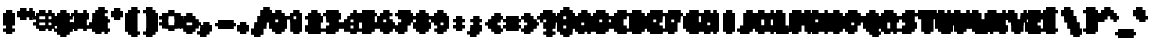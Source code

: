 SplineFontDB: 3.0
FontName: Strobrod-Bold
FullName: Strobrod Bold
FamilyName: Strobrod
Weight: Bold
Copyright: CC, Aaron Christianson, Nicolas Mercier
UComments: "2017-3-27: Created with FontForge (http://fontforge.org)"
Version: 001.000
StrokeWidth: 614
ItalicAngle: 0
UnderlinePosition: -297
UnderlineWidth: 0
Ascent: 3120
Descent: 780
InvalidEm: 0
LayerCount: 2
Layer: 0 0 "Back" 1
Layer: 1 0 "Fore" 0
StrokedFont: 1
XUID: [1021 68 1269985762 15680502]
StyleMap: 0x0020
FSType: 0
OS2Version: 0
OS2_WeightWidthSlopeOnly: 0
OS2_UseTypoMetrics: 1
CreationTime: 1490615230
ModificationTime: 1495322142
PfmFamily: 49
TTFWeight: 500
TTFWidth: 5
LineGap: 0
VLineGap: 0
OS2TypoAscent: 2400
OS2TypoAOffset: 0
OS2TypoDescent: -600
OS2TypoDOffset: 0
OS2TypoLinegap: 0
OS2WinAscent: 2400
OS2WinAOffset: 0
OS2WinDescent: 600
OS2WinDOffset: 0
HheadAscent: 2400
HheadAOffset: 0
HheadDescent: -600
HheadDOffset: 0
OS2Vendor: 'PfEd'
MacStyle: 1
MarkAttachClasses: 1
DEI: 91125
LangName: 1033
Encoding: iso8859-15
UnicodeInterp: none
NameList: AGL For New Fonts
DisplaySize: 10
AntiAlias: 1
FitToEm: 0
WinInfo: 0 61 21
BeginPrivate: 0
EndPrivate
TeXData: 1 0 0 628097 314049 209365 524288 1048576 209365 783286 444596 497025 792723 393216 433062 380633 303038 157286 324010 404750 52429 2506097 1059062 262144
BeginChars: 545 545

StartChar: space
Encoding: 32 32 0
Width: 1797
VWidth: 0
Flags: W
LayerCount: 2
Back
Image: 1 1 0 1 2 0 0 300 300 300 0
mHj.hJ:IV"
EndImage
EndChar

StartChar: exclam
Encoding: 33 33 1
Width: 1797
VWidth: 0
Flags: W
HStem: 0 300<600 1200> 1740 60G<600 1200>
VStem: 600 600<0 300 600 1800>
LayerCount: 2
Back
Image: 2 6 0 1 2 0 600 1800 300 300 0
mHj.hJ:PGN^q]rc
EndImage
Fore
SplineSet
600 300 m 29
 1200 300 l 25
 1200 0 l 25
 600 0 l 25
 600 300 l 29
600 1800 m 25
 1200 1800 l 25
 1200 600 l 25
 600 600 l 25
 600 1800 l 25
EndSplineSet
EndChar

StartChar: quotedbl
Encoding: 34 34 2
Width: 1797
VWidth: 0
Flags: W
HStem: 1500 600<300 900 1200 1500>
VStem: 300 600<1500 2100> 1200 300<1500 2100>
LayerCount: 2
Back
Image: 4 2 0 1 2 0 300 2100 300 300 0
mHj.hJ:Q"n
EndImage
Fore
SplineSet
1200 2100 m 29
 1500 2100 l 25
 1500 1500 l 25
 1200 1500 l 25
 1200 2100 l 29
300 2100 m 25
 900 2100 l 25
 900 1500 l 25
 300 1500 l 25
 300 2100 l 25
EndSplineSet
EndChar

StartChar: numbersign
Encoding: 35 35 3
Width: 1797
VWidth: 0
Flags: W
HStem: 600 300<0 300 900 1200 1500 1800> 1200 300<0 300 900 1200 1500 1800> 1740 60G<300 900 1200 1500>
VStem: 300 600<300 600 900 1200 1500 1800> 1200 300<300 600 900 1200 1500 1800>
LayerCount: 2
Back
Image: 6 5 0 1 2 0 0 1800 300 300 0
mHj.hJ:M>2B`)ND
EndImage
Fore
SplineSet
900 1200 m 29
 900 900 l 25
 1200 900 l 25
 1200 1200 l 25
 900 1200 l 29
300 1800 m 25
 900 1800 l 25
 900 1500 l 25
 1200 1500 l 25
 1200 1800 l 25
 1500 1800 l 25
 1500 1500 l 25
 1800 1500 l 25
 1800 1200 l 25
 1500 1200 l 25
 1500 900 l 25
 1800 900 l 25
 1800 600 l 25
 1500 600 l 25
 1500 300 l 25
 1200 300 l 25
 1200 600 l 25
 900 600 l 25
 900 300 l 25
 300 300 l 25
 300 600 l 25
 0 600 l 25
 0 900 l 25
 300 900 l 25
 300 1200 l 25
 0 1200 l 25
 0 1500 l 25
 300 1500 l 25
 300 1800 l 25
EndSplineSet
EndChar

StartChar: dollar
Encoding: 36 36 4
Width: 1797
VWidth: 0
Flags: W
HStem: -300 600<600 1200> 0 300<300 600> 300 300<1500 1800> 600 300<600 1200> 900 300<0 300> 1200 600<600 1200> 1200 300<1200 1500>
VStem: 300 1200<0 300 600 900 1200 1500> 600 600<-300 0 1500 1800>
LayerCount: 2
Back
Image: 6 7 0 1 2 0 0 1800 300 300 0
mHj.hJ:K=u^j$940E;(Q
EndImage
Fore
SplineSet
300 1500 m 29x03
 600 1500 l 25x0280
 600 1800 l 25
 1200 1800 l 25x0480
 1200 1500 l 25x0280
 1500 1500 l 25
 1500 1200 l 25x03
 600 1200 l 25
 600 900 l 25x1480
 1500 900 l 25
 1500 600 l 25
 1800 600 l 25
 1800 300 l 25
 1500 300 l 25x29
 1500 0 l 25x41
 1200 0 l 25x4080
 1200 -300 l 25
 600 -300 l 25x8080
 600 0 l 25x4080
 300 0 l 25
 300 300 l 25x41
 1200 300 l 25
 1200 600 l 25x9080
 300 600 l 25x91
 300 900 l 25
 0 900 l 25
 0 1200 l 25
 300 1200 l 25x09
 300 1500 l 29x03
EndSplineSet
EndChar

StartChar: percent
Encoding: 37 37 5
Width: 1797
VWidth: 0
Flags: W
HStem: 300 300<1200 1500> 1500 300<300 600>
VStem: 300 300<300 600 1500 1800> 1200 300<300 600 1500 1800>
LayerCount: 2
Back
Image: 4 5 0 1 2 0 300 1800 300 300 0
mHj.hJ:N_8@).j(
EndImage
Fore
SplineSet
1200 600 m 29
 1500 600 l 25
 1500 300 l 25
 1200 300 l 25
 1200 600 l 29
300 900 m 25
 600 900 l 25
 600 1200 l 25
 900 1200 l 25
 900 1500 l 25
 1200 1500 l 25
 1200 1800 l 25
 1500 1800 l 25
 1500 1200 l 25
 1200 1200 l 25
 1200 900 l 25
 900 900 l 25
 900 600 l 25
 600 600 l 25
 600 300 l 25
 300 300 l 25
 300 900 l 25
300 1800 m 25
 600 1800 l 25
 600 1500 l 25
 300 1500 l 25
 300 1800 l 25
EndSplineSet
EndChar

StartChar: ampersand
Encoding: 38 38 6
Width: 1797
VWidth: 0
Flags: W
HStem: 0 300<900 1200 1500 1800> 300 600<300 600 1200 1500> 900 300<1500 1800> 1800 300<1200 1500>
VStem: 300 600<300 900> 600 600<0 300 900 1800> 1200 300<300 900> 1500 300<0 300 900 1200>
LayerCount: 2
Back
Image: 5 7 0 1 2 0 300 2100 300 300 0
mHj.hJ:K=]?tdp6BE/#4
EndImage
Fore
SplineSet
900 2100 m 29x58
 1500 2100 l 25
 1500 1800 l 25
 1200 1800 l 25
 1200 900 l 25x55
 900 900 l 25
 900 300 l 25xb8
 1200 300 l 25xb4
 1200 900 l 25x54
 1500 900 l 25x52
 1500 1200 l 25
 1800 1200 l 25
 1800 900 l 25x31
 1500 900 l 25x52
 1500 300 l 25x92
 1800 300 l 25
 1800 0 l 25
 1500 0 l 25x91
 1500 300 l 25x92
 1200 300 l 25
 1200 0 l 25
 600 0 l 25x94
 600 300 l 25x54
 300 300 l 25
 300 900 l 25x58
 600 900 l 25
 600 1800 l 25x54
 900 1800 l 25
 900 2100 l 29x58
EndSplineSet
EndChar

StartChar: quotesingle
Encoding: 39 39 7
Width: 1797
VWidth: 0
Flags: W
HStem: 1500 600<600 1200>
VStem: 600 600<1500 2100>
LayerCount: 2
Back
Image: 2 2 0 1 2 0 600 2100 300 300 0
mHj.hJ:PGN
EndImage
Fore
SplineSet
600 2100 m 29
 1200 2100 l 25
 1200 1500 l 25
 600 1500 l 25
 600 2100 l 29
EndSplineSet
EndChar

StartChar: parenleft
Encoding: 40 40 8
Width: 1797
VWidth: 0
Flags: W
HStem: -300 300<900 1200> 1800 300<900 1200>
VStem: 300 600<0 1800> 600 600<-300 0 1800 2100>
LayerCount: 2
Back
Image: 3 8 0 1 2 0 300 2100 300 300 0
mHj.hJ:M%C^qdb$^gI-B
EndImage
Fore
SplineSet
600 2100 m 29xd0
 1200 2100 l 25
 1200 1800 l 25xd0
 900 1800 l 25
 900 0 l 25xe0
 1200 0 l 25
 1200 -300 l 25
 600 -300 l 25
 600 0 l 25xd0
 300 0 l 25
 300 1800 l 25xe0
 600 1800 l 25
 600 2100 l 29xd0
EndSplineSet
EndChar

StartChar: parenright
Encoding: 41 41 9
Width: 1797
VWidth: 0
Flags: W
HStem: -300 300<300 600> 1800 300<300 600>
VStem: 300 600<-300 0 1800 2100> 600 600<0 1800>
LayerCount: 2
Back
Image: 3 8 0 1 2 0 300 2100 300 300 0
mHj.hJ:PFC?smAM@))aB
EndImage
Fore
SplineSet
300 2100 m 29xe0
 900 2100 l 25
 900 1800 l 25xe0
 1200 1800 l 25
 1200 0 l 25xd0
 900 0 l 25
 900 -300 l 25
 300 -300 l 25
 300 0 l 25xe0
 600 0 l 25
 600 1800 l 25xd0
 300 1800 l 25
 300 2100 l 29xe0
EndSplineSet
EndChar

StartChar: asterisk
Encoding: 42 42 10
Width: 1797
VWidth: 0
Flags: W
HStem: 600 300<0 300 1500 1800> 1200 300<0 300 1500 1800> 1740 60G<600 1200>
VStem: 600 600<300 600 1500 1800>
LayerCount: 2
Back
Image: 6 5 0 1 2 0 0 1800 300 300 0
mHj.hJ:K?OGl05q
EndImage
Fore
SplineSet
0 1500 m 29
 600 1500 l 25
 600 1800 l 25
 1200 1800 l 25
 1200 1500 l 25
 1800 1500 l 25
 1800 1200 l 25
 1500 1200 l 25
 1500 900 l 25
 1800 900 l 25
 1800 600 l 25
 1200 600 l 25
 1200 300 l 25
 600 300 l 25
 600 600 l 25
 0 600 l 25
 0 900 l 25
 300 900 l 25
 300 1200 l 25
 0 1200 l 25
 0 1500 l 29
EndSplineSet
EndChar

StartChar: plus
Encoding: 43 43 11
Width: 1797
VWidth: 0
Flags: W
HStem: 0 63G<600 1200> 600 300<0 600 1200 1800> 1440 60G<600 1200>
VStem: 600 600<0 600 900 1500>
LayerCount: 2
Back
Image: 6 5 0 1 2 0 0 1500 300 300 0
mHj.hJ:K=-r%Kf)
EndImage
Fore
SplineSet
600 1500 m 29
 1200 1500 l 25
 1200 900 l 25
 1800 900 l 25
 1800 600 l 25
 1200 600 l 25
 1200 0 l 25
 600 0 l 25
 600 600 l 25
 0 600 l 25
 0 900 l 25
 600 900 l 25
 600 1500 l 29
EndSplineSet
EndChar

StartChar: comma
Encoding: 44 44 12
Width: 1797
VWidth: 0
Flags: W
HStem: -300 300<300 600>
VStem: 600 600<0 600>
LayerCount: 2
Back
Image: 3 3 0 1 2 0 300 600 300 300 0
mHj.hJ:M$8^]4?7
EndImage
Fore
SplineSet
600 600 m 29
 1200 600 l 25
 1200 0 l 25
 900 0 l 25
 900 -300 l 25
 300 -300 l 25
 300 0 l 25
 600 0 l 25
 600 600 l 29
EndSplineSet
EndChar

StartChar: hyphen
Encoding: 45 45 13
Width: 1797
VWidth: 0
Flags: W
HStem: 600 300<300 1800>
LayerCount: 2
Back
Image: 5 1 0 1 2 0 300 900 300 300 0
mHj.hJ:RCp
EndImage
Fore
SplineSet
300 900 m 29
 1800 900 l 25
 1800 600 l 25
 300 600 l 25
 300 900 l 29
EndSplineSet
EndChar

StartChar: period
Encoding: 46 46 14
Width: 1797
VWidth: 0
Flags: W
HStem: 0 600<600 1200>
VStem: 600 600<0 600>
LayerCount: 2
Back
Image: 2 2 0 1 2 0 600 600 300 300 0
mHj.hJ:PGN
EndImage
Fore
SplineSet
600 600 m 29
 1200 600 l 25
 1200 0 l 25
 600 0 l 25
 600 600 l 29
EndSplineSet
EndChar

StartChar: slash
Encoding: 47 47 15
Width: 1797
VWidth: 0
Flags: W
HStem: -300 63G<300 900> 2040 60G<1200 1800>
VStem: 300 600<-300 300> 600 600<300 900> 900 600<900 1500> 1200 600<1500 2100>
LayerCount: 2
Back
Image: 5 8 0 1 2 0 300 2100 300 300 0
mHj.hJ:JIR0JHmB^q]pM
EndImage
Fore
SplineSet
300 300 m 29xe0
 600 300 l 25
 600 900 l 25xd0
 900 900 l 25
 900 1500 l 25xc8
 1200 1500 l 25
 1200 2100 l 25
 1800 2100 l 25
 1800 1500 l 25xc4
 1500 1500 l 25
 1500 900 l 25xc8
 1200 900 l 25
 1200 300 l 25xd0
 900 300 l 25
 900 -300 l 25
 300 -300 l 25
 300 300 l 29xe0
EndSplineSet
EndChar

StartChar: zero
Encoding: 48 48 16
Width: 1797
VWidth: 0
Flags: W
HStem: 0 300<900 1200> 900 300<900 1200> 1440 60G<1200 1500> 1500 300<900 1200>
VStem: 300 600<300 900 1200 1500> 600 600<0 300 1500 1800> 1200 300<300 900 1200 1500>
LayerCount: 2
Back
Image: 4 6 0 1 2 0 300 1800 300 300 0
mHj.hJ:M%SnBfNi
EndImage
Fore
SplineSet
300 1500 m 29xd8
 600 1500 l 25
 600 1800 l 25
 1200 1800 l 25xd4
 1200 1500 l 25xe4
 900 1500 l 25
 900 1200 l 25
 1200 1200 l 25xda
 1200 1500 l 25xe4
 1500 1500 l 25
 1500 300 l 25xe2
 1200 300 l 25xe4
 1200 900 l 25
 900 900 l 25
 900 300 l 25xea
 1200 300 l 25
 1200 0 l 25
 600 0 l 25
 600 300 l 25xe4
 300 300 l 25
 300 1500 l 29xd8
EndSplineSet
EndChar

StartChar: one
Encoding: 49 49 17
Width: 1797
VWidth: 0
Flags: W
HStem: 0 63G<600 1200> 1200 300<300 600> 1740 60G<600 1200>
VStem: 600 600<0 1200 1500 1800>
LayerCount: 2
Back
Image: 3 6 0 1 2 0 300 1800 300 300 0
mHj.hJ:M%c?smAM
EndImage
Fore
SplineSet
300 1500 m 29
 600 1500 l 25
 600 1800 l 25
 1200 1800 l 25
 1200 0 l 25
 600 0 l 25
 600 1200 l 25
 300 1200 l 25
 300 1500 l 29
EndSplineSet
EndChar

StartChar: two
Encoding: 50 50 18
Width: 1797
VWidth: 0
Flags: W
HStem: 0 300<900 1500> 1200 300<300 600> 1500 300<600 900>
VStem: 300 300<1200 1500> 600 600<600 900 1500 1800> 900 600<900 1500>
LayerCount: 2
Back
Image: 4 6 0 1 2 0 300 1800 300 300 0
mHj.hJ:M%30OV]c
EndImage
Fore
SplineSet
300 1500 m 29xd4
 600 1500 l 25xd4
 600 1800 l 25
 1200 1800 l 25
 1200 1500 l 25xa8
 1500 1500 l 25
 1500 900 l 25xa4
 1200 900 l 25
 1200 600 l 25xa8
 900 600 l 25
 900 300 l 25
 1500 300 l 25
 1500 0 l 25
 300 0 l 25
 300 600 l 25xb4
 600 600 l 25
 600 900 l 25xa8
 900 900 l 25
 900 1500 l 25xa4
 600 1500 l 25
 600 1200 l 25
 300 1200 l 25
 300 1500 l 29xd4
EndSplineSet
EndChar

StartChar: three
Encoding: 51 51 19
Width: 1797
VWidth: 0
Flags: W
HStem: 0 300<300 900> 900 300<600 900> 1500 300<300 900>
VStem: 900 600<300 900 1200 1500>
LayerCount: 2
Back
Image: 4 6 0 1 2 0 300 1800 300 300 0
mHj.hJ:R,C?na:m
EndImage
Fore
SplineSet
300 1800 m 29
 1500 1800 l 25
 1500 1200 l 25
 1200 1200 l 25
 1200 900 l 25
 1500 900 l 25
 1500 300 l 25
 1200 300 l 25
 1200 0 l 25
 300 0 l 25
 300 300 l 25
 900 300 l 25
 900 900 l 25
 600 900 l 25
 600 1200 l 25
 900 1200 l 25
 900 1500 l 25
 300 1500 l 25
 300 1800 l 29
EndSplineSet
EndChar

StartChar: four
Encoding: 52 52 20
Width: 1797
VWidth: 0
Flags: W
HStem: 0 63G<900 1500> 300 300<600 900> 900 300<600 900> 1740 60G<1200 1500>
VStem: 300 300<600 900> 900 600<0 300 600 900 1200 1500> 1200 300<1500 1800>
LayerCount: 2
Back
Image: 4 6 0 1 2 0 300 1800 300 300 0
mHj.hJ:J1bE3Sgc
EndImage
Fore
SplineSet
1200 1800 m 29xfa
 1500 1800 l 25xfa
 1500 0 l 25
 900 0 l 25
 900 300 l 25
 300 300 l 25
 300 900 l 25
 600 900 l 25
 600 600 l 25
 900 600 l 25
 900 900 l 25
 600 900 l 25
 600 1200 l 25
 900 1200 l 25
 900 1500 l 25xfc
 1200 1500 l 25
 1200 1800 l 29xfa
EndSplineSet
EndChar

StartChar: five
Encoding: 53 53 21
Width: 1797
VWidth: 0
Flags: W
HStem: 0 300<300 900> 900 900<300 900> 1500 300<900 1500>
VStem: 300 900<0 300 900 1200> 900 600<300 900>
LayerCount: 2
Back
Image: 4 6 0 1 2 0 300 1800 300 300 0
mHj.hJ:R.)i%QkC
EndImage
Fore
SplineSet
300 1800 m 29xd0
 1500 1800 l 25
 1500 1500 l 25
 900 1500 l 25
 900 1200 l 25xa8
 1200 1200 l 25
 1200 900 l 25xd0
 1500 900 l 25
 1500 300 l 25xc8
 1200 300 l 25
 1200 0 l 25
 300 0 l 25
 300 300 l 25xd0
 900 300 l 25
 900 900 l 25xc8
 300 900 l 25
 300 1800 l 29xd0
EndSplineSet
EndChar

StartChar: six
Encoding: 54 54 22
Width: 1797
VWidth: 0
Flags: W
HStem: 0 300<900 1200> 900 300<900 1200> 1500 300<900 1200>
VStem: 300 600<300 900 1200 1500> 600 600<0 300 1500 1800> 1200 300<300 900>
LayerCount: 2
Back
Image: 4 6 0 1 2 0 300 1800 300 300 0
mHj.hJ:M%Ci6]hY
EndImage
Fore
SplineSet
600 1800 m 29xe8
 1200 1800 l 25
 1200 1500 l 25xe8
 900 1500 l 25
 900 1200 l 25
 1200 1200 l 25
 1200 900 l 25
 900 900 l 25
 900 300 l 25xf4
 1200 300 l 25xe8
 1200 900 l 25
 1500 900 l 25
 1500 300 l 25xe4
 1200 300 l 25
 1200 0 l 25
 600 0 l 25
 600 300 l 25xe8
 300 300 l 25
 300 1500 l 25xf0
 600 1500 l 25
 600 1800 l 29xe8
EndSplineSet
EndChar

StartChar: seven
Encoding: 55 55 23
Width: 1797
VWidth: 0
Flags: W
HStem: 0 63G<300 900> 1500 300<300 900>
VStem: 300 600<0 600> 900 600<900 1500>
LayerCount: 2
Back
Image: 4 6 0 1 2 0 300 1800 300 300 0
mHj.hJ:R,C0OV]3
EndImage
Fore
SplineSet
300 1800 m 29xe0
 1500 1800 l 25
 1500 900 l 25xd0
 1200 900 l 25
 1200 600 l 25
 900 600 l 25
 900 0 l 25
 300 0 l 25
 300 600 l 25xe0
 600 600 l 25
 600 900 l 25
 900 900 l 25
 900 1500 l 25xd0
 300 1500 l 25
 300 1800 l 29xe0
EndSplineSet
EndChar

StartChar: eight
Encoding: 56 56 24
Width: 1797
VWidth: 0
Flags: W
HStem: 0 300<900 1200> 300 600<300 600 1200 1500> 900 300<900 1200> 1200 300<300 600 1200 1500> 1500 300<900 1200>
VStem: 300 600<300 900 1200 1500> 600 600<0 300 900 1200 1500 1800> 1200 300<300 900 1200 1500>
LayerCount: 2
Back
Image: 4 6 0 1 2 0 300 1800 300 300 0
mHj.hJ:M%S@*m8.
EndImage
Fore
SplineSet
600 1800 m 29x0a
 1200 1800 l 25x0a
 1200 1500 l 25x12
 900 1500 l 25
 900 1200 l 25x2c
 1200 1200 l 25x2a
 1200 1500 l 25x12
 1500 1500 l 25
 1500 1200 l 25x11
 1200 1200 l 25x22
 1200 900 l 25x42
 900 900 l 25
 900 300 l 25xa4
 1200 300 l 25xa2
 1200 900 l 25x42
 1500 900 l 25
 1500 300 l 25x41
 1200 300 l 25
 1200 0 l 25
 600 0 l 25x82
 600 300 l 25x42
 300 300 l 25
 300 900 l 25x44
 600 900 l 25
 600 1200 l 25x52
 300 1200 l 25
 300 1500 l 25x54
 600 1500 l 25x52
 600 1800 l 29x0a
EndSplineSet
EndChar

StartChar: nine
Encoding: 57 57 25
Width: 1797
VWidth: 0
Flags: W
HStem: 0 300<600 900> 600 300<600 900> 1500 300<600 900>
VStem: 300 300<900 1500> 600 600<0 300 1500 1800> 900 600<300 600 900 1500>
LayerCount: 2
Back
Image: 4 6 0 1 2 0 300 1800 300 300 0
mHj.hJ:M%3Y]):(
EndImage
Fore
SplineSet
600 1800 m 29xe8
 1200 1800 l 25
 1200 1500 l 25xe8
 1500 1500 l 25
 1500 300 l 25xe4
 1200 300 l 25
 1200 0 l 25
 600 0 l 25
 600 300 l 25xe8
 900 300 l 25
 900 600 l 25xe4
 600 600 l 25xe8
 600 900 l 25
 900 900 l 25
 900 1500 l 25
 600 1500 l 25
 600 900 l 25
 300 900 l 25
 300 1500 l 25
 600 1500 l 25xf4
 600 1800 l 29xe8
EndSplineSet
EndChar

StartChar: colon
Encoding: 58 58 26
Width: 1797
VWidth: 0
Flags: W
HStem: 300 300<600 1200> 900 300<600 1200>
VStem: 600 600<300 600 900 1200>
LayerCount: 2
Back
Image: 2 3 0 1 2 0 600 1200 300 300 0
mHj.hJ:PE8^]4?7
EndImage
Fore
SplineSet
600 600 m 29
 1200 600 l 25
 1200 300 l 25
 600 300 l 25
 600 600 l 29
600 1200 m 25
 1200 1200 l 25
 1200 900 l 25
 600 900 l 25
 600 1200 l 25
EndSplineSet
EndChar

StartChar: semicolon
Encoding: 59 59 27
Width: 1797
VWidth: 0
Flags: W
HStem: -300 300<300 600> 900 300<600 1200>
VStem: 600 600<0 600 900 1200>
LayerCount: 2
Back
Image: 3 5 0 1 2 0 300 1200 300 300 0
mHj.hJ:M#-?spbM
EndImage
Fore
SplineSet
600 600 m 29
 1200 600 l 25
 1200 0 l 25
 900 0 l 25
 900 -300 l 25
 300 -300 l 25
 300 0 l 25
 600 0 l 25
 600 600 l 29
600 1200 m 25
 1200 1200 l 25
 1200 900 l 25
 600 900 l 25
 600 1200 l 25
EndSplineSet
EndChar

StartChar: less
Encoding: 60 60 28
Width: 1797
VWidth: 0
Flags: W
HStem: 0 300<1200 1500> 600 300<300 600> 1200 300<1200 1500>
VStem: 600 600<300 600 900 1200> 900 600<0 300 1200 1500>
CounterMasks: 1 e0
LayerCount: 2
Back
Image: 4 5 0 1 2 0 300 1500 300 300 0
mHj.hJ:K=]^gJhr
EndImage
Fore
SplineSet
300 900 m 29xf0
 600 900 l 25
 600 1200 l 25xf0
 900 1200 l 25
 900 1500 l 25
 1500 1500 l 25
 1500 1200 l 25xe8
 1200 1200 l 25
 1200 900 l 25xf0
 900 900 l 25
 900 600 l 25xe8
 1200 600 l 25
 1200 300 l 25xf0
 1500 300 l 25
 1500 0 l 25
 900 0 l 25
 900 300 l 25xe8
 600 300 l 25
 600 600 l 25
 300 600 l 25
 300 900 l 29xf0
EndSplineSet
EndChar

StartChar: equal
Encoding: 61 61 29
Width: 1797
VWidth: 0
Flags: W
HStem: 300 300<300 1500> 900 300<300 1500>
LayerCount: 2
Back
Image: 4 3 0 1 2 0 300 1200 300 300 0
mHj.hJ:R+hn,NFg
EndImage
Fore
SplineSet
300 600 m 29
 1500 600 l 25
 1500 300 l 25
 300 300 l 25
 300 600 l 29
300 1200 m 25
 1500 1200 l 25
 1500 900 l 25
 300 900 l 25
 300 1200 l 25
EndSplineSet
EndChar

StartChar: greater
Encoding: 62 62 30
Width: 1797
VWidth: 0
Flags: W
HStem: 0 300<300 600> 600 300<1200 1500> 1200 300<300 600>
VStem: 300 600<0 300 1200 1500> 600 600<300 600 900 1200>
CounterMasks: 1 e0
LayerCount: 2
Back
Image: 4 5 0 1 2 0 300 1500 300 300 0
mHj.hJ:PFC0OVZr
EndImage
Fore
SplineSet
300 1500 m 29xf0
 900 1500 l 25
 900 1200 l 25xf0
 1200 1200 l 25
 1200 900 l 25
 1500 900 l 25
 1500 600 l 25
 1200 600 l 25
 1200 300 l 25xe8
 900 300 l 25
 900 0 l 25
 300 0 l 25
 300 300 l 25xf0
 600 300 l 25
 600 600 l 25xe8
 900 600 l 25
 900 900 l 25xf0
 600 900 l 25
 600 1200 l 25xe8
 300 1200 l 25
 300 1500 l 29xf0
EndSplineSet
EndChar

StartChar: question
Encoding: 63 63 31
Width: 1797
VWidth: 0
Flags: W
HStem: -300 300<600 1200> 1200 300<0 300> 1500 300<300 900>
VStem: 0 300<1200 1500> 600 600<-300 0 300 900> 900 600<900 1500>
LayerCount: 2
Back
Image: 5 7 0 1 2 0 0 1800 300 300 0
mHj.hJ:MU+(bdWD0E;(Q
EndImage
Fore
SplineSet
600 0 m 29x98
 1200 0 l 25
 1200 -300 l 25
 600 -300 l 25
 600 0 l 29x98
0 1200 m 25xd4
 0 1500 l 25
 300 1500 l 25xd4
 300 1800 l 25
 1200 1800 l 25
 1200 1500 l 25xb8
 1500 1500 l 25
 1500 900 l 25xb4
 1200 900 l 25
 1200 300 l 25
 600 300 l 25
 600 900 l 25xb8
 900 900 l 25
 900 1500 l 25xb4
 300 1500 l 25
 300 1200 l 25
 0 1200 l 25xd4
EndSplineSet
EndChar

StartChar: at
Encoding: 64 64 32
Width: 1797
VWidth: 0
Flags: W
HStem: -300 300<900 1200> 300 300<900 1200> 1200 300<900 1200> 1740 60G<1200 1500> 1800 300<900 1200>
VStem: 300 600<0 300 600 1200 1500 1800> 600 600<-300 0 1800 2100> 1200 300<600 1200 1500 1800>
LayerCount: 2
Back
Image: 4 8 0 1 2 0 300 2100 300 300 0
mHj.hJ:M%SnBfPO^gI-B
EndImage
Fore
SplineSet
900 1200 m 29xe5
 900 600 l 25
 1200 600 l 25
 1200 1200 l 25
 900 1200 l 29xe5
300 1800 m 25xec
 600 1800 l 25
 600 2100 l 25
 1200 2100 l 25xea
 1200 1800 l 25xf2
 900 1800 l 25
 900 1500 l 25
 1200 1500 l 25xed
 1200 1800 l 25xf2
 1500 1800 l 25
 1500 300 l 25
 900 300 l 25
 900 0 l 25xf5
 1200 0 l 25
 1200 -300 l 25
 600 -300 l 25
 600 0 l 25xf2
 300 0 l 25
 300 1800 l 25xec
EndSplineSet
EndChar

StartChar: A
Encoding: 65 65 33
Width: 1797
VWidth: 0
Flags: WO
HStem: 0 63G<300 900 1200 1500> 600 300<900 1200> 1440 60G<1200 1500> 1500 300<900 1200>
VStem: 300 600<0 600 900 1500> 1200 300<0 600 900 1500>
LayerCount: 2
Back
Image: 4 6 0 1 2 0 300 1800 300 300 0
mHj.hJ:M%Sd.#E/
EndImage
Fore
SplineSet
300 1500 m 29xdc
 600 1500 l 25
 600 1800 l 25
 1200 1800 l 25xdc
 1200 1500 l 25xec
 900 1500 l 25xdc
 900 900 l 25
 1200 900 l 25
 1200 1500 l 25
 1500 1500 l 25xec
 1500 0 l 25
 1200 0 l 25
 1200 600 l 25
 900 600 l 25
 900 0 l 25
 300 0 l 25
 300 1500 l 29xdc
EndSplineSet
EndChar

StartChar: B
Encoding: 66 66 34
Width: 1797
VWidth: 0
Flags: W
HStem: 0 300<900 1200> 900 300<900 1200> 1200 300<1200 1500> 1500 300<900 1200>
VStem: 300 900<0 300 900 1200 1500 1800> 300 600<300 900 1200 1500> 1200 300<300 900 1200 1500>
LayerCount: 2
Back
Image: 4 6 0 1 2 0 300 1800 300 300 0
mHj.hJ:QS)i6]j/
EndImage
Fore
SplineSet
300 1800 m 29xd8
 1200 1800 l 25xd8
 1200 1500 l 25xa8
 900 1500 l 25
 900 1200 l 25xd4
 1200 1200 l 25xd8
 1200 1500 l 25xa8
 1500 1500 l 25
 1500 1200 l 25xa2
 1200 1200 l 25
 1200 900 l 25xc8
 900 900 l 25
 900 300 l 25xc4
 1200 300 l 25
 1200 900 l 25xc8
 1500 900 l 25
 1500 300 l 25xc2
 1200 300 l 25
 1200 0 l 25
 300 0 l 25
 300 1800 l 29xd8
EndSplineSet
EndChar

StartChar: C
Encoding: 67 67 35
Width: 1797
VWidth: 0
Flags: W
HStem: 0 300<900 1500> 1500 300<900 1500>
VStem: 300 600<300 1500> 600 900<0 300 1500 1800>
LayerCount: 2
Back
Image: 4 6 0 1 2 0 300 1800 300 300 0
mHj.hJ:MUS^qda)
EndImage
Fore
SplineSet
600 1800 m 29xd0
 1500 1800 l 25
 1500 1500 l 25xd0
 900 1500 l 25
 900 300 l 25xe0
 1500 300 l 25
 1500 0 l 25
 600 0 l 25
 600 300 l 25xd0
 300 300 l 25
 300 1500 l 25xe0
 600 1500 l 25
 600 1800 l 29xd0
EndSplineSet
EndChar

StartChar: D
Encoding: 68 68 36
Width: 1797
VWidth: 0
Flags: W
HStem: 0 300<900 1200> 1440 60G<1200 1500> 1500 300<900 1200>
VStem: 300 900<0 300 1500 1800> 300 600<300 1500> 1200 300<300 1500>
LayerCount: 2
Back
Image: 4 6 0 1 2 0 300 1800 300 300 0
mHj.hJ:QS)d*U.t
EndImage
Fore
SplineSet
300 1800 m 29xb0
 1200 1800 l 25xb0
 1200 1500 l 25xd0
 900 1500 l 25
 900 300 l 25xa8
 1200 300 l 25
 1200 1500 l 25xd0
 1500 1500 l 25
 1500 300 l 25xc4
 1200 300 l 25
 1200 0 l 25
 300 0 l 25
 300 1800 l 29xb0
EndSplineSet
EndChar

StartChar: E
Encoding: 69 69 37
Width: 1797
VWidth: 0
Flags: W
HStem: 0 300<900 1500> 900 300<900 1200> 1500 300<900 1500>
VStem: 300 600<300 900 1200 1500>
LayerCount: 2
Back
Image: 4 6 0 1 2 0 300 1800 300 300 0
mHj.hJ:R.)i5!.t
EndImage
Fore
SplineSet
300 1800 m 29
 1500 1800 l 25
 1500 1500 l 25
 900 1500 l 25
 900 1200 l 25
 1200 1200 l 25
 1200 900 l 25
 900 900 l 25
 900 300 l 25
 1500 300 l 25
 1500 0 l 25
 300 0 l 25
 300 1800 l 29
EndSplineSet
EndChar

StartChar: F
Encoding: 70 70 38
Width: 1797
VWidth: 0
Flags: W
HStem: 0 63G<300 900> 900 300<900 1200> 1500 300<900 1500>
VStem: 300 600<0 900 1200 1500>
LayerCount: 2
Back
Image: 4 6 0 1 2 0 300 1800 300 300 0
mHj.hJ:R.)i5!.D
EndImage
Fore
SplineSet
300 1800 m 29
 1500 1800 l 25
 1500 1500 l 25
 900 1500 l 25
 900 1200 l 25
 1200 1200 l 25
 1200 900 l 25
 900 900 l 25
 900 0 l 25
 300 0 l 25
 300 1800 l 29
EndSplineSet
EndChar

StartChar: G
Encoding: 71 71 39
Width: 1797
VWidth: 0
Flags: W
HStem: 0 300<900 1200> 1500 300<900 1500>
VStem: 300 600<300 1500> 600 900<0 300 1500 1800> 1200 300<300 900>
LayerCount: 2
Back
Image: 4 6 0 1 2 0 300 1800 300 300 0
mHj.hJ:MUS^sLGI
EndImage
Fore
SplineSet
600 1800 m 29xd0
 1500 1800 l 25
 1500 1500 l 25xd0
 900 1500 l 25
 900 300 l 25
 1200 300 l 25
 1200 900 l 25
 1500 900 l 25xe8
 1500 0 l 25
 600 0 l 25
 600 300 l 25xd0
 300 300 l 25
 300 1500 l 25xe0
 600 1500 l 25
 600 1800 l 29xd0
EndSplineSet
EndChar

StartChar: H
Encoding: 72 72 40
Width: 1797
VWidth: 0
Flags: W
HStem: 0 63G<300 900 1200 1500> 600 300<900 1200> 1740 60G<300 900 1200 1500>
VStem: 300 600<0 600 900 1800> 1200 300<0 600 900 1800>
LayerCount: 2
Back
Image: 4 6 0 1 2 0 300 1800 300 300 0
mHj.hJ:Q"nd.#E/
EndImage
Fore
SplineSet
300 1800 m 29
 900 1800 l 25
 900 900 l 25
 1200 900 l 25
 1200 1800 l 25
 1500 1800 l 25
 1500 0 l 25
 1200 0 l 25
 1200 600 l 25
 900 600 l 25
 900 0 l 25
 300 0 l 25
 300 1800 l 29
EndSplineSet
EndChar

StartChar: I
Encoding: 73 73 41
Width: 1797
VWidth: 0
Flags: W
HStem: 0 63G<600 1200> 1740 60G<600 1200>
VStem: 600 600<0 1800>
LayerCount: 2
Back
Image: 2 6 0 1 2 0 600 1800 300 300 0
mHj.hJ:PGN^qdb$
EndImage
Fore
SplineSet
600 1800 m 29
 1200 1800 l 25
 1200 0 l 25
 600 0 l 25
 600 1800 l 29
EndSplineSet
EndChar

StartChar: J
Encoding: 74 74 42
Width: 1797
VWidth: 0
Flags: W
HStem: 0 300<300 900> 1740 60G<900 1500>
VStem: 900 600<300 1800>
LayerCount: 2
Back
Image: 4 6 0 1 2 0 300 1800 300 300 0
mHj.hJ:K=-0JG3=
EndImage
Fore
SplineSet
900 1800 m 29
 1500 1800 l 25
 1500 300 l 25
 1200 300 l 25
 1200 0 l 25
 300 0 l 25
 300 300 l 25
 900 300 l 25
 900 1800 l 29
EndSplineSet
EndChar

StartChar: K
Encoding: 75 75 43
Width: 1797
VWidth: 0
Flags: W
HStem: 0 300<1500 1800> 300 300<1200 1500> 1200 300<1200 1500> 1500 300<1500 1800>
VStem: 300 900<600 1200> 300 600<0 600 1200 1800> 1200 300<300 600 1200 1500> 1500 300<0 300 1500 1800>
LayerCount: 2
Back
Image: 5 6 0 1 2 0 300 1800 300 300 0
mHj.hJ:P_fi8Du'
EndImage
Fore
SplineSet
300 1800 m 29x94
 900 1800 l 25x94
 900 1200 l 25x24
 1200 1200 l 25x28
 1200 1500 l 25
 1500 1500 l 25x22
 1500 1800 l 25
 1800 1800 l 25
 1800 1500 l 25x11
 1500 1500 l 25
 1500 1200 l 25x22
 1200 1200 l 25
 1200 600 l 25x68
 1500 600 l 25x62
 1500 300 l 25x82
 1800 300 l 25
 1800 0 l 25
 1500 0 l 25x81
 1500 300 l 25x82
 1200 300 l 25x42
 1200 600 l 25x48
 900 600 l 25x44
 900 0 l 25
 300 0 l 25
 300 1800 l 29x94
EndSplineSet
EndChar

StartChar: L
Encoding: 76 76 44
Width: 1797
VWidth: 0
Flags: W
HStem: 0 300<900 1500> 1740 60G<300 900>
VStem: 300 600<300 1800>
LayerCount: 2
Back
Image: 4 6 0 1 2 0 300 1800 300 300 0
mHj.hJ:PGN^qdbT
EndImage
Fore
SplineSet
300 1800 m 29
 900 1800 l 25
 900 300 l 25
 1500 300 l 25
 1500 0 l 25
 300 0 l 25
 300 1800 l 29
EndSplineSet
EndChar

StartChar: M
Encoding: 77 77 45
Width: 1797
VWidth: 0
Flags: W
HStem: 0 63G<0 600 1500 1800> 1500 300<600 900 1200 1500>
VStem: 0 600<0 1500> 900 300<900 1500> 1500 300<0 1500>
LayerCount: 2
Back
Image: 6 6 0 1 2 0 0 1800 300 300 0
mHj.hJ:R"9eAT;D
EndImage
Fore
SplineSet
0 1800 m 29
 900 1800 l 25
 900 1500 l 25
 1200 1500 l 25
 1200 1800 l 25
 1800 1800 l 25
 1800 0 l 25
 1500 0 l 25
 1500 1500 l 25
 1200 1500 l 25
 1200 900 l 25
 900 900 l 25
 900 1500 l 25
 600 1500 l 25
 600 0 l 25
 0 0 l 25
 0 1800 l 29
EndSplineSet
EndChar

StartChar: N
Encoding: 78 78 46
Width: 1797
VWidth: 0
Flags: W
HStem: 0 63G<300 900 1500 1800> 600 300<1200 1500> 900 300<900 1200> 1740 60G<300 900 1500 1800>
VStem: 300 600<0 900 1200 1800> 1500 300<0 600 900 1800>
LayerCount: 2
Back
Image: 5 6 0 1 2 0 300 1800 300 300 0
mHj.hJ:P_^kh*tt
EndImage
Fore
SplineSet
300 1800 m 29xbc
 900 1800 l 25
 900 1200 l 25
 1200 1200 l 25xbc
 1200 900 l 25
 1500 900 l 25
 1500 1800 l 25
 1800 1800 l 25
 1800 0 l 25
 1500 0 l 25
 1500 600 l 25
 1200 600 l 25
 1200 900 l 25xdc
 900 900 l 25
 900 0 l 25
 300 0 l 25
 300 1800 l 29xbc
EndSplineSet
EndChar

StartChar: O
Encoding: 79 79 47
Width: 1797
VWidth: 0
Flags: W
HStem: 0 300<900 1200> 1440 60G<1200 1500> 1500 300<900 1200>
VStem: 300 600<300 1500> 600 600<0 300 1500 1800> 1200 300<300 1500>
LayerCount: 2
Back
Image: 4 6 0 1 2 0 300 1800 300 300 0
mHj.hJ:M%Sd*U-I
EndImage
Fore
SplineSet
300 1500 m 29xb0
 600 1500 l 25
 600 1800 l 25
 1200 1800 l 25xa8
 1200 1500 l 25xc8
 900 1500 l 25
 900 300 l 25xb0
 1200 300 l 25
 1200 1500 l 25xc8
 1500 1500 l 25
 1500 300 l 25xc4
 1200 300 l 25
 1200 0 l 25
 600 0 l 25
 600 300 l 25xc8
 300 300 l 25
 300 1500 l 29xb0
EndSplineSet
EndChar

StartChar: P
Encoding: 80 80 48
Width: 1797
VWidth: 0
Flags: W
HStem: 0 63G<300 900> 600 300<900 1200> 1440 60G<1200 1500> 1500 300<900 1200>
VStem: 300 900<600 900 1500 1800> 300 600<0 600 900 1500> 1200 300<900 1500>
LayerCount: 2
Back
Image: 4 6 0 1 2 0 300 1800 300 300 0
mHj.hJ:QS)d,;^T
EndImage
Fore
SplineSet
300 1800 m 29xd8
 1200 1800 l 25xd8
 1200 1500 l 25xe8
 900 1500 l 25
 900 900 l 25xd4
 1200 900 l 25
 1200 1500 l 25xe8
 1500 1500 l 25
 1500 900 l 25xe2
 1200 900 l 25
 1200 600 l 25xe8
 900 600 l 25
 900 0 l 25
 300 0 l 25xe4
 300 1800 l 29xd8
EndSplineSet
EndChar

StartChar: Q
Encoding: 81 81 49
Width: 1797
VWidth: 0
Flags: W
HStem: -300 300<1200 1500> 1440 60G<1200 1500> 1500 300<900 1200>
VStem: 300 600<300 1500> 600 600<0 300 1500 1800> 1200 300<300 1500>
LayerCount: 2
Back
Image: 4 7 0 1 2 0 300 1800 300 300 0
mHj.hJ:M%Sd*U-I0E;(Q
EndImage
Fore
SplineSet
300 1500 m 29xb0
 600 1500 l 25
 600 1800 l 25
 1200 1800 l 25xa8
 1200 1500 l 25xc8
 900 1500 l 25
 900 300 l 25xb0
 1200 300 l 25
 1200 1500 l 25xc8
 1500 1500 l 25
 1500 300 l 25xc4
 1200 300 l 25
 1200 0 l 25xc8
 1500 0 l 25
 1500 -300 l 25
 900 -300 l 25
 900 0 l 25xd4
 600 0 l 25
 600 300 l 25xc8
 300 300 l 25
 300 1500 l 29xb0
EndSplineSet
EndChar

StartChar: R
Encoding: 82 82 50
Width: 1797
VWidth: 0
Flags: W
HStem: 0 300<1200 1500> 1440 60G<1200 1500> 1500 300<900 1200>
VStem: 300 900<300 900 1500 1800> 300 600<0 300 900 1500> 1200 300<0 300 900 1500>
LayerCount: 2
Back
Image: 4 6 0 1 2 0 300 1800 300 300 0
mHj.hJ:QS)d,<j/
EndImage
Fore
SplineSet
300 1800 m 29xb0
 1200 1800 l 25xb0
 1200 1500 l 25xd0
 900 1500 l 25
 900 900 l 25xa8
 1200 900 l 25
 1200 1500 l 25xd0
 1500 1500 l 25
 1500 900 l 25xc4
 1200 900 l 25
 1200 300 l 25xd0
 1500 300 l 25
 1500 0 l 25
 1200 0 l 25xc4
 1200 300 l 25xd0
 900 300 l 25
 900 0 l 25
 300 0 l 25xc8
 300 1800 l 29xb0
EndSplineSet
EndChar

StartChar: S
Encoding: 83 83 51
Width: 1797
VWidth: 0
Flags: W
HStem: 0 300<300 900> 1200 300<300 600> 1500 300<900 1500>
VStem: 900 600<300 900>
LayerCount: 2
Back
Image: 4 6 0 1 2 0 300 1800 300 300 0
mHj.hJ:MUS?na:m
EndImage
Fore
SplineSet
300 1500 m 29xd0
 600 1500 l 25xd0
 600 1800 l 25
 1500 1800 l 25
 1500 1500 l 25
 900 1500 l 25xb0
 900 1200 l 25
 1200 1200 l 25
 1200 900 l 25
 1500 900 l 25
 1500 300 l 25
 1200 300 l 25
 1200 0 l 25
 300 0 l 25
 300 300 l 25
 900 300 l 25
 900 900 l 25
 600 900 l 25
 600 1200 l 25
 300 1200 l 25
 300 1500 l 29xd0
EndSplineSet
EndChar

StartChar: T
Encoding: 84 84 52
Width: 1797
VWidth: 0
Flags: W
HStem: 0 63G<600 1200> 1500 300<0 600 1200 1800>
VStem: 600 600<0 1500>
LayerCount: 2
Back
Image: 6 6 0 1 2 0 0 1800 300 300 0
mHj.hJ:RPO0JG17
EndImage
Fore
SplineSet
0 1800 m 29
 1800 1800 l 25
 1800 1500 l 25
 1200 1500 l 25
 1200 0 l 25
 600 0 l 25
 600 1500 l 25
 0 1500 l 25
 0 1800 l 29
EndSplineSet
EndChar

StartChar: U
Encoding: 85 85 53
Width: 1797
VWidth: 0
Flags: W
HStem: 0 300<900 1200> 1740 60G<300 900 1200 1500>
VStem: 300 600<300 1800> 1200 300<300 1800>
LayerCount: 2
Back
Image: 4 6 0 1 2 0 300 1800 300 300 0
mHj.hJ:Q"nd*U-Y
EndImage
Fore
SplineSet
300 1800 m 29
 900 1800 l 25
 900 300 l 25
 1200 300 l 25
 1200 1800 l 25
 1500 1800 l 25
 1500 0 l 25
 600 0 l 25
 600 300 l 25
 300 300 l 25
 300 1800 l 29
EndSplineSet
EndChar

StartChar: V
Encoding: 86 86 54
Width: 1797
VWidth: 0
Flags: W
HStem: 0 63G<300 900> 300 300<900 1200> 1740 60G<0 600 1200 1500>
VStem: 0 600<600 1800> 1200 300<600 1800>
LayerCount: 2
Back
Image: 5 6 0 1 2 0 0 1800 300 300 0
mHj.hJ:P_^aN/=.
EndImage
Fore
SplineSet
0 1800 m 29
 600 1800 l 25
 600 600 l 25
 1200 600 l 25
 1200 1800 l 25
 1500 1800 l 25
 1500 600 l 25
 1200 600 l 25
 1200 300 l 25
 900 300 l 25
 900 0 l 25
 300 0 l 25
 300 600 l 25
 0 600 l 25
 0 1800 l 29
EndSplineSet
EndChar

StartChar: W
Encoding: 87 87 55
Width: 1797
VWidth: 0
Flags: W
HStem: 0 300<600 900 1200 1500> 1740 60G<0 600 1500 1800>
VStem: 0 600<300 1800> 900 300<300 900> 1500 300<300 1800>
LayerCount: 2
Back
Image: 6 6 0 1 2 0 0 1800 300 300 0
mHj.hJ:PSV`73:]
EndImage
Fore
SplineSet
0 1800 m 29
 600 1800 l 25
 600 300 l 25
 900 300 l 25
 900 900 l 25
 1200 900 l 25
 1200 300 l 25
 1500 300 l 25
 1500 1800 l 25
 1800 1800 l 25
 1800 300 l 25
 1500 300 l 25
 1500 0 l 25
 300 0 l 25
 300 300 l 25
 0 300 l 25
 0 1800 l 29
EndSplineSet
EndChar

StartChar: X
Encoding: 88 88 56
Width: 1797
VWidth: 0
Flags: W
HStem: 0 600<0 300 1200 1500> 1200 600<0 300 1200 1500>
VStem: 0 600<1200 1800> 0 300<0 600> 900 600<0 600> 1200 300<1200 1800>
LayerCount: 2
Back
Image: 5 6 0 1 2 0 0 1800 300 300 0
mHj.hJ:P_^E,_23
EndImage
Fore
SplineSet
0 1800 m 29xe0
 600 1800 l 25
 600 1200 l 25
 1200 1200 l 25
 1200 1800 l 25
 1500 1800 l 25
 1500 1200 l 25
 1200 1200 l 25
 1200 600 l 25xe4
 1500 600 l 25
 1500 0 l 25
 900 0 l 25
 900 600 l 25
 300 600 l 25
 300 0 l 25
 0 0 l 25
 0 600 l 25
 300 600 l 25
 300 1200 l 25xd8
 0 1200 l 25
 0 1800 l 29xe0
EndSplineSet
EndChar

StartChar: Y
Encoding: 89 89 57
Width: 1797
VWidth: 0
Flags: W
HStem: 0 63G<600 1200> 900 300<1200 1500> 1200 600<0 300 1500 1800>
VStem: 0 600<1200 1800> 1200 300<900 1200> 1500 300<1200 1800>
LayerCount: 2
Back
Image: 6 6 0 1 2 0 0 1800 300 300 0
mHj.hJ:PSVBJ;+o
EndImage
Fore
SplineSet
0 1800 m 29xb8
 600 1800 l 25
 600 1200 l 25
 900 1200 l 25xb8
 900 900 l 25
 1200 900 l 25
 1200 1200 l 25
 1500 1200 l 25xd8
 1500 1800 l 25
 1800 1800 l 25
 1800 1200 l 25xb4
 1500 1200 l 25
 1500 900 l 25
 1200 900 l 25
 1200 0 l 25
 600 0 l 25
 600 900 l 25
 300 900 l 25xd8
 300 1200 l 25
 0 1200 l 25
 0 1800 l 29xb8
EndSplineSet
EndChar

StartChar: Z
Encoding: 90 90 58
Width: 1797
VWidth: 0
Flags: W
HStem: 0 300<900 1500> 1500 300<300 900>
VStem: 300 600<300 900>
LayerCount: 2
Back
Image: 4 6 0 1 2 0 300 1800 300 300 0
mHj.hJ:R,C@)0SI
EndImage
Fore
SplineSet
300 1800 m 29
 1500 1800 l 25
 1500 1200 l 25
 1200 1200 l 25
 1200 900 l 25
 900 900 l 25
 900 300 l 25
 1500 300 l 25
 1500 0 l 25
 300 0 l 25
 300 900 l 25
 600 900 l 25
 600 1200 l 25
 900 1200 l 25
 900 1500 l 25
 300 1500 l 25
 300 1800 l 29
EndSplineSet
EndChar

StartChar: bracketleft
Encoding: 91 91 59
Width: 1797
VWidth: 0
Flags: W
HStem: 0 300<900 1200> 1800 300<900 1200>
VStem: 300 900<0 300 1800 2100> 300 600<300 1800>
LayerCount: 2
Back
Image: 3 7 0 1 2 0 300 2100 300 300 0
mHj.hJ:QRn^qdb$huE`W
EndImage
Fore
SplineSet
300 2100 m 29xe0
 1200 2100 l 25
 1200 1800 l 25xe0
 900 1800 l 25
 900 300 l 25xd0
 1200 300 l 25
 1200 0 l 25
 300 0 l 25
 300 2100 l 29xe0
EndSplineSet
EndChar

StartChar: backslash
Encoding: 92 92 60
Width: 1797
VWidth: 0
Flags: W
HStem: -300 63G<1200 1800> 2040 60G<300 900>
VStem: 300 600<1500 2100> 600 600<900 1500> 900 600<300 900> 1200 600<-300 300>
LayerCount: 2
Back
Image: 5 8 0 1 2 0 300 2100 300 300 0
mHj.hJ:PGN?skZB(`35Q
EndImage
Fore
SplineSet
300 2100 m 29xe0
 900 2100 l 25
 900 1500 l 25xe0
 1200 1500 l 25
 1200 900 l 25xd0
 1500 900 l 25
 1500 300 l 25xc8
 1800 300 l 25
 1800 -300 l 25
 1200 -300 l 25
 1200 300 l 25xc4
 900 300 l 25
 900 900 l 25xc8
 600 900 l 25
 600 1500 l 25xd0
 300 1500 l 25
 300 2100 l 29xe0
EndSplineSet
EndChar

StartChar: bracketright
Encoding: 93 93 61
Width: 1797
VWidth: 0
Flags: W
HStem: 0 300<600 900> 1800 300<600 900>
VStem: 600 900<0 300 1800 2100> 900 600<300 1800>
LayerCount: 2
Back
Image: 3 7 0 1 2 0 600 2100 300 300 0
mHj.hJ:QQc?smAMhuE`W
EndImage
Fore
SplineSet
600 2100 m 29xe0
 1500 2100 l 25
 1500 0 l 25
 600 0 l 25
 600 300 l 25xe0
 900 300 l 25
 900 1800 l 25xd0
 600 1800 l 25
 600 2100 l 29xe0
EndSplineSet
EndChar

StartChar: asciicircum
Encoding: 94 94 62
Width: 1797
VWidth: 0
Flags: W
HStem: 1200 300<0 300 1500 1800> 1500 300<1200 1500> 1800 300<900 1200>
VStem: 1200 300<1500 1800> 1500 300<1200 1500>
LayerCount: 2
Back
Image: 6 3 0 1 2 0 0 2100 300 300 0
mHj.hJ:K=e_uKc;
EndImage
Fore
SplineSet
600 2100 m 29xb0
 1200 2100 l 25xb0
 1200 1800 l 25
 1500 1800 l 25x50
 1500 1500 l 25x90
 1800 1500 l 25
 1800 1200 l 25
 1500 1200 l 25x88
 1500 1500 l 25x90
 1200 1500 l 25
 1200 1800 l 25x50
 900 1800 l 25x30
 900 1500 l 25
 600 1500 l 25x50
 600 1200 l 25
 0 1200 l 25
 0 1500 l 25
 300 1500 l 25
 300 1800 l 25
 600 1800 l 25
 600 2100 l 29xb0
EndSplineSet
EndChar

StartChar: underscore
Encoding: 95 95 63
Width: 1797
VWidth: 0
Flags: W
HStem: -300 300<300 1800>
LayerCount: 2
Back
Image: 5 1 0 1 2 0 300 0 300 300 0
mHj.hJ:RCp
EndImage
Fore
SplineSet
300 0 m 29
 1800 0 l 25
 1800 -300 l 25
 300 -300 l 25
 300 0 l 29
EndSplineSet
EndChar

StartChar: grave
Encoding: 96 96 64
Width: 1797
VWidth: 0
Flags: W
HStem: 1200 300<900 1200> 2040 60G<300 900>
VStem: 300 600<1500 2100>
LayerCount: 2
Back
Image: 3 3 0 1 2 0 300 2100 300 300 0
mHj.hJ:PGN?iU0,
EndImage
Fore
SplineSet
300 2100 m 29
 900 2100 l 25
 900 1500 l 25
 1200 1500 l 25
 1200 1200 l 25
 600 1200 l 25
 600 1500 l 25
 300 1500 l 25
 300 2100 l 29
EndSplineSet
EndChar

StartChar: a
Encoding: 97 97 65
Width: 1797
VWidth: 0
Flags: W
HStem: 0 300<600 900 1500 1800> 1200 300<600 900>
VStem: 300 300<300 1200> 900 600<300 1200> 1500 300<0 300>
LayerCount: 2
Back
Image: 5 5 0 1 2 0 300 1500 300 300 0
mHj.hJ:MUCYcqd@
EndImage
Fore
SplineSet
600 1500 m 29xf0
 1500 1500 l 25xe8
 1500 300 l 25xf0
 1800 300 l 25
 1800 0 l 25
 1500 0 l 25xe8
 1500 300 l 25
 1200 300 l 25
 1200 0 l 25
 600 0 l 25
 600 300 l 25
 900 300 l 25
 900 1200 l 25
 600 1200 l 25
 600 300 l 25
 300 300 l 25
 300 1200 l 25
 600 1200 l 25
 600 1500 l 29xf0
EndSplineSet
EndChar

StartChar: b
Encoding: 98 98 66
Width: 1797
VWidth: 0
Flags: W
HStem: 0 300<900 1200> 1200 300<900 1200> 2040 60G<300 900>
VStem: 300 900<0 300 1200 1500> 300 600<300 1200 1500 2100> 1200 300<300 1200>
LayerCount: 2
Back
Image: 4 7 0 1 2 0 300 2100 300 300 0
mHj.hJ:PGNi6]ithuE`W
EndImage
Fore
SplineSet
300 2100 m 29xe8
 900 2100 l 25
 900 1500 l 25xe8
 1200 1500 l 25
 1200 1200 l 25xf0
 900 1200 l 25
 900 300 l 25xe8
 1200 300 l 25
 1200 1200 l 25xf0
 1500 1200 l 25
 1500 300 l 25xe4
 1200 300 l 25
 1200 0 l 25
 300 0 l 25xf0
 300 2100 l 29xe8
EndSplineSet
EndChar

StartChar: c
Encoding: 99 99 67
Width: 1797
VWidth: 0
Flags: W
HStem: 0 300<900 1500> 1200 300<900 1500>
VStem: 300 600<300 1200> 600 900<0 300 1200 1500>
LayerCount: 2
Back
Image: 4 5 0 1 2 0 300 1500 300 300 0
mHj.hJ:MUS^qamh
EndImage
Fore
SplineSet
300 1200 m 29xe0
 600 1200 l 25
 600 1500 l 25
 1500 1500 l 25
 1500 1200 l 25xd0
 900 1200 l 25
 900 300 l 25xe0
 1500 300 l 25
 1500 0 l 25
 600 0 l 25
 600 300 l 25xd0
 300 300 l 25
 300 1200 l 29xe0
EndSplineSet
EndChar

StartChar: d
Encoding: 100 100 68
Width: 1797
VWidth: 0
Flags: W
HStem: 0 300<600 900> 1200 300<600 900> 2040 60G<900 1500>
VStem: 300 300<300 1200> 600 900<0 300 1200 1500> 900 600<300 1200 1500 2100>
LayerCount: 2
Back
Image: 4 7 0 1 2 0 300 2100 300 300 0
mHj.hJ:K=-E3QRNDu]k<
EndImage
Fore
SplineSet
600 1500 m 29xe8
 900 1500 l 25
 900 2100 l 25
 1500 2100 l 25xe4
 1500 0 l 25
 600 0 l 25xe8
 600 300 l 25
 900 300 l 25
 900 1200 l 25
 600 1200 l 25
 600 300 l 25
 300 300 l 25
 300 1200 l 25
 600 1200 l 25xf4
 600 1500 l 29xe8
EndSplineSet
EndChar

StartChar: e
Encoding: 101 101 69
Width: 1797
VWidth: 0
Flags: W
HStem: 0 300<900 1500> 600 300<900 1200> 1200 300<900 1200>
VStem: 300 600<300 600 900 1200> 1200 300<900 1200>
CounterMasks: 1 e0
LayerCount: 2
Back
Image: 4 5 0 1 2 0 300 1500 300 300 0
mHj.hJ:M%SnA&uC
EndImage
Fore
SplineSet
600 1500 m 29
 1200 1500 l 25
 1200 1200 l 25
 900 1200 l 25
 900 900 l 25
 1200 900 l 25
 1200 1200 l 25
 1500 1200 l 25
 1500 600 l 25
 900 600 l 25
 900 300 l 25
 1500 300 l 25
 1500 0 l 25
 600 0 l 25
 600 300 l 25
 300 300 l 25
 300 1200 l 25
 600 1200 l 25
 600 1500 l 29
EndSplineSet
EndChar

StartChar: f
Encoding: 102 102 70
Width: 1797
VWidth: 0
Flags: W
HStem: 0 63G<300 900> 1200 300<900 1500> 1800 300<900 1500>
VStem: 300 600<0 1200 1500 1800>
LayerCount: 2
Back
Image: 4 7 0 1 2 0 300 2100 300 300 0
mHj.hJ:MUSnA)iT^]4?7
EndImage
Fore
SplineSet
300 1800 m 29
 600 1800 l 25
 600 2100 l 25
 1500 2100 l 25
 1500 1800 l 25
 900 1800 l 25
 900 1500 l 25
 1500 1500 l 25
 1500 1200 l 25
 900 1200 l 25
 900 0 l 25
 300 0 l 25
 300 1800 l 29
EndSplineSet
EndChar

StartChar: g
Encoding: 103 103 71
Width: 1797
VWidth: 0
Flags: W
HStem: -300 300<300 900> 300 300<600 900> 1200 300<600 900>
VStem: 300 300<600 1200> 600 900<300 600 1200 1500> 900 600<0 300 600 1200>
LayerCount: 2
Back
Image: 4 6 0 1 2 0 300 1500 300 300 0
mHj.hJ:MUCY]);S
EndImage
Fore
SplineSet
300 1200 m 29xf4
 600 1200 l 25xf4
 600 1500 l 25
 1500 1500 l 25xe8
 1500 0 l 25
 1200 0 l 25
 1200 -300 l 25
 300 -300 l 25
 300 0 l 25
 900 0 l 25
 900 300 l 25xf4
 600 300 l 25xe8
 600 600 l 25
 900 600 l 25
 900 1200 l 25
 600 1200 l 25
 600 600 l 25
 300 600 l 25
 300 1200 l 29xf4
EndSplineSet
EndChar

StartChar: h
Encoding: 104 104 72
Width: 1797
VWidth: 0
Flags: W
HStem: 0 63G<300 900 1200 1500> 1200 300<900 1200> 2040 60G<300 900>
VStem: 300 600<0 1200 1500 2100> 1200 300<0 1200>
LayerCount: 2
Back
Image: 4 7 0 1 2 0 300 2100 300 300 0
mHj.hJ:PGNi6]itci=%G
EndImage
Fore
SplineSet
300 2100 m 29
 900 2100 l 25
 900 1500 l 25
 1200 1500 l 25
 1200 1200 l 25
 1500 1200 l 25
 1500 0 l 25
 1200 0 l 25
 1200 1200 l 25
 900 1200 l 25
 900 0 l 25
 300 0 l 25
 300 2100 l 29
EndSplineSet
EndChar

StartChar: i
Encoding: 105 105 73
Width: 1797
VWidth: 0
Flags: W
HStem: 0 63G<600 1200> 1440 60G<600 1200> 1800 300<600 1200>
VStem: 600 600<0 1500 1800 2100>
LayerCount: 2
Back
Image: 2 7 0 1 2 0 600 2100 300 300 0
mHj.hJ:PE8^qdb$^]4?7
EndImage
Fore
SplineSet
600 1500 m 29
 1200 1500 l 25
 1200 0 l 25
 600 0 l 25
 600 1500 l 29
600 2100 m 25
 1200 2100 l 25
 1200 1800 l 25
 600 1800 l 25
 600 2100 l 25
EndSplineSet
EndChar

StartChar: j
Encoding: 106 106 74
Width: 1797
VWidth: 0
Flags: W
HStem: -300 300<300 600> 1440 60G<600 1200> 1800 300<600 1200>
VStem: 600 600<0 1500 1800 2100>
LayerCount: 2
Back
Image: 3 8 0 1 2 0 300 2100 300 300 0
mHj.hJ:M#-?smAM@))aB
EndImage
Fore
SplineSet
600 1500 m 29
 1200 1500 l 25
 1200 0 l 25
 900 0 l 25
 900 -300 l 25
 300 -300 l 25
 300 0 l 25
 600 0 l 25
 600 1500 l 29
600 2100 m 25
 1200 2100 l 25
 1200 1800 l 25
 600 1800 l 25
 600 2100 l 25
EndSplineSet
EndChar

StartChar: k
Encoding: 107 107 75
Width: 1797
VWidth: 0
Flags: W
HStem: 0 300<1500 1800> 300 300<1200 1500> 900 300<1200 1500> 1200 300<1500 1800> 2040 60G<300 900>
VStem: 300 600<0 600 900 2100> 1200 300<300 600 900 1200> 1500 300<0 300 1200 1500>
LayerCount: 2
Back
Image: 5 7 0 1 2 0 300 2100 300 300 0
mHj.hJ:PGNaO&kla8c2?
EndImage
Fore
SplineSet
300 2100 m 29x8e
 900 2100 l 25
 900 900 l 25
 1200 900 l 25
 1200 1200 l 25
 1500 1200 l 25xae
 1500 1500 l 25
 1800 1500 l 25
 1800 1200 l 25x1d
 1500 1200 l 25
 1500 900 l 25
 1200 900 l 25
 1200 600 l 25
 1500 600 l 25x6e
 1500 300 l 25x8e
 1800 300 l 25
 1800 0 l 25
 1500 0 l 25x8d
 1500 300 l 25x8e
 1200 300 l 25
 1200 600 l 25
 900 600 l 25x4e
 900 0 l 25
 300 0 l 25
 300 2100 l 29x8e
EndSplineSet
EndChar

StartChar: l
Encoding: 108 108 76
Width: 1797
VWidth: 0
Flags: W
HStem: 0 300<900 1500> 2040 60G<300 900>
VStem: 300 600<300 2100>
LayerCount: 2
Back
Image: 4 7 0 1 2 0 300 2100 300 300 0
mHj.hJ:PGN^qdb$Du]k<
EndImage
Fore
SplineSet
300 2100 m 29
 900 2100 l 25
 900 300 l 25
 1500 300 l 25
 1500 0 l 25
 600 0 l 25
 600 300 l 25
 300 300 l 25
 300 2100 l 29
EndSplineSet
EndChar

StartChar: m
Encoding: 109 109 77
Width: 1797
VWidth: 0
Flags: W
HStem: 0 63G<0 600 1500 1800> 1200 300<600 900 1200 1500>
VStem: 0 600<0 1200> 900 300<300 1200> 1500 300<0 1200>
LayerCount: 2
Back
Image: 6 5 0 1 2 0 0 1500 300 300 0
mHj.hJ:RFEeC;D:
EndImage
Fore
SplineSet
0 1500 m 29
 1500 1500 l 25
 1500 1200 l 25
 1800 1200 l 25
 1800 0 l 25
 1500 0 l 25
 1500 1200 l 25
 1200 1200 l 25
 1200 300 l 25
 900 300 l 25
 900 1200 l 25
 600 1200 l 25
 600 0 l 25
 0 0 l 25
 0 1500 l 29
EndSplineSet
EndChar

StartChar: n
Encoding: 110 110 78
Width: 1797
VWidth: 0
Flags: W
HStem: 0 63G<300 900 1200 1500> 1200 300<900 1200>
VStem: 300 600<0 1200> 1200 300<0 1200>
LayerCount: 2
Back
Image: 4 5 0 1 2 0 300 1500 300 300 0
mHj.hJ:QS)d*U,>
EndImage
Fore
SplineSet
300 1500 m 29
 1200 1500 l 25
 1200 1200 l 25
 1500 1200 l 25
 1500 0 l 25
 1200 0 l 25
 1200 1200 l 25
 900 1200 l 25
 900 0 l 25
 300 0 l 25
 300 1500 l 29
EndSplineSet
EndChar

StartChar: o
Encoding: 111 111 79
Width: 1797
VWidth: 0
Flags: W
HStem: 0 300<900 1200> 300 900<300 600 1200 1500> 1200 300<900 1200>
VStem: 300 600<300 1200> 600 600<0 300 1200 1500> 1200 300<300 1200>
LayerCount: 2
Back
Image: 4 5 0 1 2 0 300 1500 300 300 0
mHj.hJ:M%Sd*Q/#
EndImage
Fore
SplineSet
300 1200 m 29x50
 600 1200 l 25x48
 600 1500 l 25
 1200 1500 l 25x28
 1200 1200 l 25x48
 900 1200 l 25
 900 300 l 25xb0
 1200 300 l 25xa8
 1200 1200 l 25x48
 1500 1200 l 25
 1500 300 l 25x44
 1200 300 l 25
 1200 0 l 25
 600 0 l 25x88
 600 300 l 25x48
 300 300 l 25
 300 1200 l 29x50
EndSplineSet
EndChar

StartChar: p
Encoding: 112 112 80
Width: 1797
VWidth: 0
Flags: W
HStem: -300 63G<300 900> 300 300<900 1200> 1200 300<900 1200>
VStem: 300 900<300 600 1200 1500> 300 600<-300 300 600 1200> 1200 300<600 1200>
LayerCount: 2
Back
Image: 4 6 0 1 2 0 300 1500 300 300 0
mHj.hJ:QS)d,;^T
EndImage
Fore
SplineSet
300 1500 m 29xf0
 1200 1500 l 25
 1200 1200 l 25xf0
 900 1200 l 25
 900 600 l 25xe8
 1200 600 l 25
 1200 1200 l 25xf0
 1500 1200 l 25
 1500 600 l 25xe4
 1200 600 l 25
 1200 300 l 25xf0
 900 300 l 25
 900 -300 l 25
 300 -300 l 25xe8
 300 1500 l 29xf0
EndSplineSet
EndChar

StartChar: q
Encoding: 113 113 81
Width: 1797
VWidth: 0
Flags: W
HStem: -300 63G<900 1500> 300 300<600 900> 1200 300<600 900>
VStem: 300 300<600 1200> 600 900<300 600 1200 1500> 900 600<-300 300 600 1200>
LayerCount: 2
Back
Image: 4 6 0 1 2 0 300 1500 300 300 0
mHj.hJ:MUCY])9M
EndImage
Fore
SplineSet
300 1200 m 29xf4
 600 1200 l 25xf4
 600 1500 l 25
 1500 1500 l 25xe8
 1500 -300 l 25
 900 -300 l 25
 900 300 l 25xe4
 600 300 l 25xe8
 600 600 l 25
 900 600 l 25
 900 1200 l 25
 600 1200 l 25
 600 600 l 25
 300 600 l 25
 300 1200 l 29xf4
EndSplineSet
EndChar

StartChar: r
Encoding: 114 114 82
Width: 1797
VWidth: 0
Flags: W
HStem: 0 63G<300 900> 1200 300<900 1500>
VStem: 300 600<0 1200>
LayerCount: 2
Back
Image: 4 5 0 1 2 0 300 1500 300 300 0
mHj.hJ:MUS^qd_c
EndImage
Fore
SplineSet
600 1500 m 29
 1500 1500 l 25
 1500 1200 l 25
 900 1200 l 25
 900 0 l 25
 300 0 l 25
 300 1200 l 25
 600 1200 l 25
 600 1500 l 29
EndSplineSet
EndChar

StartChar: s
Encoding: 115 115 83
Width: 1797
VWidth: 0
Flags: W
HStem: 0 300<300 900> 300 300<1200 1500> 900 300<300 600> 1200 300<900 1500>
LayerCount: 2
Back
Image: 4 5 0 1 2 0 300 1500 300 300 0
mHj.hJ:MUS?ngL=
EndImage
Fore
SplineSet
600 1500 m 29x10
 1500 1500 l 25
 1500 1200 l 25
 900 1200 l 25x10
 900 900 l 25
 1200 900 l 25
 1200 600 l 25
 1500 600 l 25
 1500 300 l 25
 1200 300 l 25x60
 1200 0 l 25
 300 0 l 25
 300 300 l 25
 900 300 l 25x80
 900 600 l 25
 600 600 l 25
 600 900 l 25
 300 900 l 25
 300 1200 l 25
 600 1200 l 25x60
 600 1500 l 29x10
EndSplineSet
EndChar

StartChar: t
Encoding: 116 116 84
Width: 1797
VWidth: 0
Flags: W
HStem: 0 300<900 1500> 1200 300<900 1500> 2040 60G<300 900>
VStem: 300 600<300 1200 1500 2100>
LayerCount: 2
Back
Image: 4 7 0 1 2 0 300 2100 300 300 0
mHj.hJ:PGNnA)iTDu]k<
EndImage
Fore
SplineSet
300 2100 m 29
 900 2100 l 25
 900 1500 l 25
 1500 1500 l 25
 1500 1200 l 25
 900 1200 l 25
 900 300 l 25
 1500 300 l 25
 1500 0 l 25
 600 0 l 25
 600 300 l 25
 300 300 l 25
 300 2100 l 29
EndSplineSet
EndChar

StartChar: u
Encoding: 117 117 85
Width: 1797
VWidth: 0
Flags: W
HStem: 0 300<600 900> 1440 60G<300 600 900 1500>
VStem: 300 300<300 1500> 900 600<300 1500>
LayerCount: 2
Back
Image: 4 5 0 1 2 0 300 1500 300 300 0
mHj.hJ:Ol.Ycr'H
EndImage
Fore
SplineSet
300 1500 m 29
 600 1500 l 25
 600 300 l 25
 900 300 l 25
 900 1500 l 25
 1500 1500 l 25
 1500 0 l 25
 600 0 l 25
 600 300 l 25
 300 300 l 25
 300 1500 l 29
EndSplineSet
EndChar

StartChar: v
Encoding: 118 118 86
Width: 1797
VWidth: 0
Flags: W
HStem: 0 600<600 1200> 600 900<0 300 1200 1500>
VStem: 0 600<600 1500> 1200 300<600 1500>
LayerCount: 2
Back
Image: 5 5 0 1 2 0 0 1500 300 300 0
mHj.hJ:P_^aDc(u
EndImage
Fore
SplineSet
0 1500 m 29x70
 600 1500 l 25x70
 600 600 l 25
 1200 600 l 25xb0
 1200 1500 l 25
 1500 1500 l 25
 1500 600 l 25x70
 1200 600 l 25
 1200 0 l 25
 300 0 l 25xb0
 300 600 l 25
 0 600 l 25
 0 1500 l 29x70
EndSplineSet
EndChar

StartChar: w
Encoding: 119 119 87
Width: 1797
VWidth: 0
Flags: W
HStem: 0 300<600 900 1200 1500> 1440 60G<0 600 1500 1800>
VStem: 0 600<300 1500> 900 300<300 1200> 1500 300<300 1500>
LayerCount: 2
Back
Image: 6 5 0 1 2 0 0 1500 300 300 0
mHj.hJ:PSfeC8jG
EndImage
Fore
SplineSet
0 1500 m 29
 600 1500 l 25
 600 300 l 25
 900 300 l 25
 900 1200 l 25
 1200 1200 l 25
 1200 300 l 25
 1500 300 l 25
 1500 1500 l 25
 1800 1500 l 25
 1800 0 l 25
 300 0 l 25
 300 300 l 25
 0 300 l 25
 0 1500 l 29
EndSplineSet
EndChar

StartChar: x
Encoding: 120 120 88
Width: 1797
VWidth: 0
Flags: W
HStem: 0 600<300 600 1200 1500> 900 600<300 600 1200 1500>
VStem: 300 600<900 1500> 300 300<0 600> 900 600<0 600> 1200 300<900 1500>
LayerCount: 2
Back
Image: 4 5 0 1 2 0 300 1500 300 300 0
mHj.hJ:Q"n@'Hj8
EndImage
Fore
SplineSet
300 1500 m 29xe0
 900 1500 l 25
 900 900 l 25
 1200 900 l 25
 1200 1500 l 25
 1500 1500 l 25
 1500 900 l 25
 1200 900 l 25
 1200 600 l 25xe4
 1500 600 l 25
 1500 0 l 25
 900 0 l 25
 900 600 l 25
 600 600 l 25
 600 0 l 25
 300 0 l 25
 300 600 l 25
 600 600 l 25
 600 900 l 25xd8
 300 900 l 25
 300 1500 l 29xe0
EndSplineSet
EndChar

StartChar: y
Encoding: 121 121 89
Width: 1797
VWidth: 0
Flags: W
HStem: -300 300<600 900> 300 300<600 900> 1440 60G<300 600 900 1500>
VStem: 300 300<600 1500> 900 600<0 300 600 1500>
LayerCount: 2
Back
Image: 4 6 0 1 2 0 300 1500 300 300 0
mHj.hJ:Ol.Y]):(
EndImage
Fore
SplineSet
300 1500 m 29
 600 1500 l 25
 600 600 l 25
 900 600 l 25
 900 1500 l 25
 1500 1500 l 25
 1500 0 l 25
 1200 0 l 25
 1200 -300 l 25
 600 -300 l 25
 600 0 l 25
 900 0 l 25
 900 300 l 25
 600 300 l 25
 600 600 l 25
 300 600 l 25
 300 1500 l 29
EndSplineSet
EndChar

StartChar: z
Encoding: 122 122 90
Width: 1797
VWidth: 0
Flags: W
HStem: 0 300<900 1500> 1200 300<300 900>
LayerCount: 2
Back
Image: 4 5 0 1 2 0 300 1500 300 300 0
mHj.hJ:R,C@)273
EndImage
Fore
SplineSet
300 1500 m 29
 1500 1500 l 25
 1500 900 l 25
 1200 900 l 25
 1200 600 l 25
 900 600 l 25
 900 300 l 25
 1500 300 l 25
 1500 0 l 25
 300 0 l 25
 300 600 l 25
 600 600 l 25
 600 900 l 25
 900 900 l 25
 900 1200 l 25
 300 1200 l 25
 300 1500 l 29
EndSplineSet
EndChar

StartChar: braceleft
Encoding: 123 123 91
Width: 1797
VWidth: 0
Flags: W
HStem: 0 300<1200 1500> 900 300<300 600> 1800 300<1200 1500>
VStem: 600 600<300 900 1200 1800> 900 600<0 300 1800 2100>
CounterMasks: 1 e0
LayerCount: 2
Back
Image: 4 7 0 1 2 0 300 2100 300 300 0
mHj.hJ:K=]@)-/X0E;(Q
EndImage
Fore
SplineSet
300 1200 m 29xf0
 600 1200 l 25
 600 1800 l 25xf0
 900 1800 l 25
 900 2100 l 25
 1500 2100 l 25
 1500 1800 l 25xe8
 1200 1800 l 25
 1200 1200 l 25xf0
 900 1200 l 25
 900 900 l 25xe8
 1200 900 l 25
 1200 300 l 25xf0
 1500 300 l 25
 1500 0 l 25
 900 0 l 25
 900 300 l 25xe8
 600 300 l 25
 600 900 l 25
 300 900 l 25
 300 1200 l 29xf0
EndSplineSet
EndChar

StartChar: bar
Encoding: 124 124 92
Width: 1797
VWidth: 0
Flags: W
HStem: -300 63G<600 1200> 1740 60G<600 1200>
VStem: 600 600<-300 1800>
LayerCount: 2
Back
Image: 2 7 0 1 2 0 600 1800 300 300 0
mHj.hJ:PGN^qdb$^]4?7
EndImage
Fore
SplineSet
600 1800 m 29
 1200 1800 l 25
 1200 -300 l 25
 600 -300 l 25
 600 1800 l 29
EndSplineSet
EndChar

StartChar: braceright
Encoding: 125 125 93
Width: 1797
VWidth: 0
Flags: W
HStem: 0 300<300 600> 900 300<1200 1500> 1800 300<300 600>
VStem: 300 600<0 300 1800 2100> 600 600<300 900 1200 1800>
CounterMasks: 1 e0
LayerCount: 2
Back
Image: 4 7 0 1 2 0 300 2100 300 300 0
mHj.hJ:PFC?nbtr^]4?7
EndImage
Fore
SplineSet
300 2100 m 29xf0
 900 2100 l 25
 900 1800 l 25xf0
 1200 1800 l 25
 1200 1200 l 25
 1500 1200 l 25
 1500 900 l 25
 1200 900 l 25
 1200 300 l 25xe8
 900 300 l 25
 900 0 l 25
 300 0 l 25
 300 300 l 25xf0
 600 300 l 25
 600 900 l 25xe8
 900 900 l 25
 900 1200 l 25xf0
 600 1200 l 25
 600 1800 l 25xe8
 300 1800 l 25
 300 2100 l 29xf0
EndSplineSet
EndChar

StartChar: asciitilde
Encoding: 126 126 94
Width: 1797
VWidth: 0
Flags: W
HStem: 600 300<300 600 1200 1500> 900 300<600 900 1500 1800>
VStem: 300 300<600 900> 1500 300<900 1200>
LayerCount: 2
Back
Image: 5 2 0 1 2 0 300 1200 300 300 0
mHj.hJ:M=;
EndImage
Fore
SplineSet
300 900 m 29xb0
 600 900 l 25xb0
 600 1200 l 25
 1200 1200 l 25x70
 1200 900 l 25
 1500 900 l 25xb0
 1500 1200 l 25
 1800 1200 l 25
 1800 900 l 25x70
 1500 900 l 25
 1500 600 l 25
 900 600 l 25xb0
 900 900 l 25x70
 600 900 l 25
 600 600 l 25
 300 600 l 25
 300 900 l 29xb0
EndSplineSet
EndChar

StartChar: uni0080
Encoding: 128 128 95
Width: 1797
VWidth: 0
Flags: W
LayerCount: 2
Back
Image: 1 1 0 1 2 0 0 300 300 300 0
mHj.hJ:IV"
EndImage
EndChar

StartChar: exclamdown
Encoding: 161 161 96
Width: 1797
VWidth: 0
Flags: W
LayerCount: 2
Back
Image: 2 7 0 1 2 0 900 1800 300 300 0
mHj.hJ:PE8^qdb$^]4?7
EndImage
EndChar

StartChar: cent
Encoding: 162 162 97
Width: 1797
VWidth: 0
Flags: W
LayerCount: 2
Back
Image: 5 9 0 1 2 0 300 2100 300 300 0
mHj.hJ:JabE6,i9E$-8'
EndImage
EndChar

StartChar: sterling
Encoding: 163 163 98
Width: 1797
VWidth: 0
Flags: W
LayerCount: 2
Back
Image: 5 6 0 1 2 0 300 1800 300 300 0
mHj.hJ:KUe@.7S!
EndImage
EndChar

StartChar: currency
Encoding: 256 164 99
Width: 1797
VWidth: 0
Flags: W
LayerCount: 2
Back
Image: 6 6 0 1 2 0 0 1800 300 300 0
mHj.hJ:PR_BP;Y/
EndImage
EndChar

StartChar: yen
Encoding: 165 165 100
Width: 1797
VWidth: 0
Flags: W
LayerCount: 2
Back
Image: 6 7 0 1 2 0 0 1800 300 300 0
mHj.hJ:PRO0R,9r0E;(Q
EndImage
EndChar

StartChar: brokenbar
Encoding: 257 166 101
Width: 1797
VWidth: 0
Flags: W
LayerCount: 2
Back
Image: 2 7 0 1 2 0 600 1800 300 300 0
mHj.hJ:PGN^qdb$^]4?7
EndImage
EndChar

StartChar: section
Encoding: 167 167 102
Width: 1797
VWidth: 0
Flags: W
LayerCount: 2
Back
Image: 5 9 0 1 2 0 0 2100 300 300 0
mHj.hJ:KUe@*lu.0JHl7
EndImage
EndChar

StartChar: dieresis
Encoding: 258 168 103
Width: 1797
VWidth: 0
Flags: W
LayerCount: 2
Back
Image: 5 1 0 1 2 0 300 1800 300 300 0
mHj.hJ:Q8P
EndImage
EndChar

StartChar: copyright
Encoding: 169 169 104
Width: 1797
VWidth: 0
Flags: W
LayerCount: 2
Back
Image: 6 7 0 1 2 0 0 2100 300 300 0
mHj.hJ:MU[eE#-#Du]k<
EndImage
EndChar

StartChar: ordfeminine
Encoding: 170 170 105
Width: 1797
VWidth: 0
Flags: W
LayerCount: 2
Back
Image: 4 5 0 1 2 0 300 1800 300 300 0
mHj.hJ:M#]E3O9]
EndImage
EndChar

StartChar: guillemotleft
Encoding: 171 171 106
Width: 1797
VWidth: 0
Flags: W
LayerCount: 2
Back
Image: 6 5 0 1 2 0 0 1500 300 300 0
mHj.hJ:Jn]fPDf5
EndImage
EndChar

StartChar: logicalnot
Encoding: 172 172 107
Width: 1797
VWidth: 0
Flags: W
LayerCount: 2
Back
Image: 5 3 0 1 2 0 300 900 300 300 0
mHj.hJ:RD3(]XO9
EndImage
EndChar

StartChar: registered
Encoding: 174 174 108
Width: 1797
VWidth: 0
Flags: W
LayerCount: 2
Back
Image: 6 7 0 1 2 0 0 2100 300 300 0
mHj.hJ:K=E]X4b20E;(Q
EndImage
EndChar

StartChar: macron
Encoding: 175 175 109
Width: 1797
VWidth: 0
Flags: W
LayerCount: 2
Back
Image: 3 1 0 1 2 0 600 1800 300 300 0
mHj.hJ:QPX
EndImage
EndChar

StartChar: degree
Encoding: 176 176 110
Width: 1797
VWidth: 0
Flags: W
LayerCount: 2
Back
Image: 4 3 0 1 2 0 300 1800 300 300 0
mHj.hJ:M%S?iU0,
EndImage
EndChar

StartChar: plusminus
Encoding: 177 177 111
Width: 1797
VWidth: 0
Flags: W
LayerCount: 2
Back
Image: 4 5 0 1 2 0 300 1800 300 300 0
mHj.hJ:M%s?i]Zr
EndImage
EndChar

StartChar: uni00B2
Encoding: 178 178 112
Width: 1797
VWidth: 0
Flags: W
LayerCount: 2
Back
Image: 4 5 0 1 2 0 300 2400 300 300 0
mHj.hJ:M%30OXAM
EndImage
EndChar

StartChar: uni00B3
Encoding: 179 179 113
Width: 1797
VWidth: 0
Flags: W
LayerCount: 2
Back
Image: 4 5 0 1 2 0 300 2400 300 300 0
mHj.hJ:QQ3i%X'h
EndImage
EndChar

StartChar: acute
Encoding: 259 180 114
Width: 1797
VWidth: 0
Flags: W
LayerCount: 2
Back
Image: 3 3 0 1 2 0 300 2100 300 300 0
mHj.hJ:M$8^]4?7
EndImage
EndChar

StartChar: mu
Encoding: 181 181 115
Width: 1797
VWidth: 0
Flags: W
LayerCount: 2
Back
Image: 5 7 0 1 2 0 300 1500 300 300 0
mHj.hJ:Q"nd*V!l^]4?7
EndImage
EndChar

StartChar: paragraph
Encoding: 182 182 116
Width: 1797
VWidth: 0
Flags: W
LayerCount: 2
Back
Image: 6 7 0 1 2 0 0 1800 300 300 0
mHj.hJ:N%>oQ2oH1]RLU
EndImage
EndChar

StartChar: periodcentered
Encoding: 183 183 117
Width: 1797
VWidth: 0
Flags: W
LayerCount: 2
Back
Image: 3 2 0 1 2 0 300 900 300 300 0
mHj.hJ:QS9
EndImage
EndChar

StartChar: cedilla
Encoding: 260 184 118
Width: 1797
VWidth: 0
Flags: W
LayerCount: 2
Back
Image: 3 3 0 1 2 0 600 300 300 300 0
mHj.hJ:PFChuE`W
EndImage
EndChar

StartChar: uni00B9
Encoding: 185 185 119
Width: 1797
VWidth: 0
Flags: W
LayerCount: 2
Back
Image: 3 4 0 1 2 0 300 2400 300 300 0
mHj.hJ:M%c?sis7
EndImage
EndChar

StartChar: ordmasculine
Encoding: 186 186 120
Width: 1797
VWidth: 0
Flags: W
LayerCount: 2
Back
Image: 5 4 0 1 2 0 0 1800 300 300 0
mHj.hJ:MU[aD_+Z
EndImage
EndChar

StartChar: guillemotright
Encoding: 187 187 121
Width: 1797
VWidth: 0
Flags: W
LayerCount: 2
Back
Image: 6 5 0 1 2 0 0 1500 300 300 0
mHj.hJ:Na6CtOgL
EndImage
EndChar

StartChar: onequarter
Encoding: 261 188 122
Width: 1797
VWidth: 0
Flags: W
LayerCount: 2
Back
Image: 6 9 0 1 2 0 0 2400 300 300 0
mHj.hJ:M%c?sjB_/3F=@
EndImage
EndChar

StartChar: onehalf
Encoding: 262 189 123
Width: 1797
VWidth: 0
Flags: W
LayerCount: 2
Back
Image: 6 8 0 1 2 0 0 2400 300 300 0
mHj.hJ:M%c?sjr_(`WMU
EndImage
EndChar

StartChar: threequarters
Encoding: 263 190 124
Width: 1797
VWidth: 0
Flags: W
LayerCount: 2
Back
Image: 6 9 0 1 2 0 0 2400 300 300 0
mHj.hJ:QQc^gQLK/3F=@
EndImage
EndChar

StartChar: questiondown
Encoding: 191 191 125
Width: 1797
VWidth: 0
Flags: W
LayerCount: 2
Back
Image: 5 7 0 1 2 0 300 1800 300 300 0
mHj.hJ:K<R0OV];Du]k<
EndImage
EndChar

StartChar: Agrave
Encoding: 192 192 126
Width: 1797
VWidth: 0
Flags: W
LayerCount: 2
Back
Image: 4 8 0 1 2 0 300 2400 300 300 0
mHj.hJ:Km-@*m9id*Mam
EndImage
EndChar

StartChar: Aacute
Encoding: 193 193 127
Width: 1797
VWidth: 0
Flags: W
LayerCount: 2
Back
Image: 4 8 0 1 2 0 300 2400 300 300 0
mHj.hJ:J1R@*m9id*Mam
EndImage
EndChar

StartChar: Acircumflex
Encoding: 194 194 128
Width: 1797
VWidth: 0
Flags: W
LayerCount: 2
Back
Image: 4 8 0 1 2 0 300 2400 300 300 0
mHj.hJ:M$h@*m9id*Mam
EndImage
EndChar

StartChar: Atilde
Encoding: 195 195 129
Width: 1797
VWidth: 0
Flags: W
LayerCount: 2
Back
Image: 4 8 0 1 2 0 300 2400 300 300 0
mHj.hJ:LIh@*m9id*Mam
EndImage
EndChar

StartChar: null.dup1
Encoding: 196 196 130
Width: 1797
VWidth: 0
Flags: W
LayerCount: 2
Back
Image: 4 8 0 1 2 0 300 2400 300 300 0
mHj.hJ:N^]@*m9id*Mam
EndImage
EndChar

StartChar: Aring
Encoding: 197 197 131
Width: 1797
VWidth: 0
Flags: W
LayerCount: 2
Back
Image: 4 9 0 1 2 0 300 2700 300 300 0
mHj.hJ:Jb=+CNRCnBfM^
EndImage
EndChar

StartChar: AE
Encoding: 198 198 132
Width: 1797
VWidth: 0
Flags: W
LayerCount: 2
Back
Image: 6 6 0 1 2 0 0 1800 300 300 0
mHj.hJ:MIgh"]OW
EndImage
EndChar

StartChar: Ccedilla
Encoding: 199 199 133
Width: 1797
VWidth: 0
Flags: W
LayerCount: 2
Back
Image: 4 8 0 1 2 0 300 1800 300 300 0
mHj.hJ:MUS^qda)+@#o,
EndImage
EndChar

StartChar: Egrave
Encoding: 200 200 134
Width: 1797
VWidth: 0
Flags: W
LayerCount: 2
Back
Image: 4 8 0 1 2 0 300 2400 300 300 0
mHj.hJ:Km-nA*tt_!h=(
EndImage
EndChar

StartChar: Eacute
Encoding: 201 201 135
Width: 1797
VWidth: 0
Flags: W
LayerCount: 2
Back
Image: 4 8 0 1 2 0 300 2400 300 300 0
mHj.hJ:Jb-nA*tt_!h=(
EndImage
EndChar

StartChar: Ecircumflex
Encoding: 202 202 136
Width: 1797
VWidth: 0
Flags: W
LayerCount: 2
Back
Image: 4 8 0 1 2 0 300 2400 300 300 0
mHj.hJ:M$hE599I_!h=(
EndImage
EndChar

StartChar: Edieresis
Encoding: 203 203 137
Width: 1797
VWidth: 0
Flags: W
LayerCount: 2
Back
Image: 4 8 0 1 2 0 300 2400 300 300 0
mHj.hJ:N^]nA*tt_!h=(
EndImage
EndChar

StartChar: Igrave
Encoding: 204 204 138
Width: 1797
VWidth: 0
Flags: W
LayerCount: 2
Back
Image: 4 8 0 1 2 0 300 2400 300 300 0
mHj.hJ:Km-n6fX3@.4-r
EndImage
EndChar

StartChar: Iacute
Encoding: 205 205 139
Width: 1797
VWidth: 0
Flags: W
LayerCount: 2
Back
Image: 4 8 0 1 2 0 300 2400 300 300 0
mHj.hJ:J1Rn6fX3@.4-r
EndImage
EndChar

StartChar: Icircumflex
Encoding: 206 206 140
Width: 1797
VWidth: 0
Flags: W
LayerCount: 2
Back
Image: 4 8 0 1 2 0 300 2400 300 300 0
mHj.hJ:Jb=!:XB(@.4-r
EndImage
EndChar

StartChar: Idieresis
Encoding: 207 207 141
Width: 1797
VWidth: 0
Flags: W
LayerCount: 2
Back
Image: 4 8 0 1 2 0 300 2400 300 300 0
mHj.hJ:LGrn6fX3@.4-r
EndImage
EndChar

StartChar: Eth
Encoding: 208 208 142
Width: 1797
VWidth: 0
Flags: W
LayerCount: 2
Back
Image: 6 6 0 1 2 0 0 1800 300 300 0
mHj.hJ:MlToOMKW
EndImage
EndChar

StartChar: Ntilde
Encoding: 209 209 143
Width: 1797
VWidth: 0
Flags: W
LayerCount: 2
Back
Image: 5 8 0 1 2 0 0 2400 300 300 0
mHj.hJ:K%EaN3StaN+>]
EndImage
EndChar

StartChar: Ograve
Encoding: 210 210 144
Width: 1797
VWidth: 0
Flags: W
LayerCount: 2
Back
Image: 4 8 0 1 2 0 300 2400 300 300 0
mHj.hJ:Km-@*m9IcsQhR
EndImage
EndChar

StartChar: Oacute
Encoding: 211 211 145
Width: 1797
VWidth: 0
Flags: W
LayerCount: 2
Back
Image: 4 8 0 1 2 0 300 2400 300 300 0
mHj.hJ:Jb-@*m9IcsQhR
EndImage
EndChar

StartChar: Ocircumflex
Encoding: 212 212 146
Width: 1797
VWidth: 0
Flags: W
LayerCount: 2
Back
Image: 4 8 0 1 2 0 300 2400 300 300 0
mHj.hJ:M$h@*m9IcsQhR
EndImage
EndChar

StartChar: Otilde
Encoding: 213 213 147
Width: 1797
VWidth: 0
Flags: W
LayerCount: 2
Back
Image: 4 8 0 1 2 0 300 2400 300 300 0
mHj.hJ:LIh@*m9IcsQhR
EndImage
EndChar

StartChar: Odieresis
Encoding: 214 214 148
Width: 1797
VWidth: 0
Flags: W
LayerCount: 2
Back
Image: 4 8 0 1 2 0 300 2400 300 300 0
mHj.hJ:N^]@*m9IcsQhR
EndImage
EndChar

StartChar: multiply
Encoding: 215 215 149
Width: 1797
VWidth: 0
Flags: W
LayerCount: 2
Back
Image: 4 3 0 1 2 0 300 1500 300 300 0
mHj.hJ:Q!Sci=%G
EndImage
EndChar

StartChar: Oslash
Encoding: 216 216 150
Width: 1797
VWidth: 0
Flags: W
LayerCount: 2
Back
Image: 6 8 0 1 2 0 0 2100 300 300 0
mHj.hJ:Ib^BR"3(E.@og
EndImage
EndChar

StartChar: Ugrave
Encoding: 217 217 151
Width: 1797
VWidth: 0
Flags: W
LayerCount: 2
Back
Image: 4 8 0 1 2 0 300 2400 300 300 0
mHj.hJ:Km-Yct@9Y]'RB
EndImage
EndChar

StartChar: Uacute
Encoding: 218 218 152
Width: 1797
VWidth: 0
Flags: W
LayerCount: 2
Back
Image: 4 8 0 1 2 0 300 2400 300 300 0
mHj.hJ:Jb-Yct@9Y]'RB
EndImage
EndChar

StartChar: Ucircumflex
Encoding: 219 219 153
Width: 1797
VWidth: 0
Flags: W
LayerCount: 2
Back
Image: 4 8 0 1 2 0 300 2400 300 300 0
mHj.hJ:M$h!3i]3Y]'RB
EndImage
EndChar

StartChar: Udieresis
Encoding: 220 220 154
Width: 1797
VWidth: 0
Flags: W
LayerCount: 2
Back
Image: 4 8 0 1 2 0 300 2400 300 300 0
mHj.hJ:N^]Yct@9Y]'RB
EndImage
EndChar

StartChar: Yacute
Encoding: 221 221 155
Width: 1797
VWidth: 0
Flags: W
LayerCount: 2
Back
Image: 6 8 0 1 2 0 0 2400 300 300 0
mHj.hJ:In:`5H=C0JEJ,
EndImage
EndChar

StartChar: Thorn
Encoding: 222 222 156
Width: 1797
VWidth: 0
Flags: W
LayerCount: 2
Back
Image: 4 8 0 1 2 0 300 2100 300 300 0
mHj.hJ:PGNi6]j/^q]pM
EndImage
EndChar

StartChar: germandbls
Encoding: 223 223 157
Width: 1797
VWidth: 0
Flags: W
LayerCount: 2
Back
Image: 4 8 0 1 2 0 300 2100 300 300 0
mHj.hJ:M%ci6]iti4o<m
EndImage
EndChar

StartChar: agrave
Encoding: 224 224 158
Width: 1797
VWidth: 0
Flags: W
LayerCount: 2
Back
Image: 5 8 0 1 2 0 300 2400 300 300 0
mHj.hJ:Km-!-#0HY\4":
EndImage
EndChar

StartChar: aacute
Encoding: 225 225 159
Width: 1797
VWidth: 0
Flags: W
LayerCount: 2
Back
Image: 5 8 0 1 2 0 300 2400 300 300 0
mHj.hJ:J1R!-#0HY\4":
EndImage
EndChar

StartChar: acircumflex
Encoding: 226 226 160
Width: 1797
VWidth: 0
Flags: W
LayerCount: 2
Back
Image: 5 8 0 1 2 0 300 2400 300 300 0
mHj.hJ:Jb=!-#0HY\4":
EndImage
EndChar

StartChar: atilde
Encoding: 227 227 161
Width: 1797
VWidth: 0
Flags: W
LayerCount: 2
Back
Image: 5 8 0 1 2 0 300 2400 300 300 0
mHj.hJ:LIh!-#0HY\4":
EndImage
EndChar

StartChar: adieresis
Encoding: 228 228 162
Width: 1797
VWidth: 0
Flags: W
LayerCount: 2
Back
Image: 5 7 0 1 2 0 300 2100 300 300 0
mHj.hJ:LGrE3QRNBE/#4
EndImage
EndChar

StartChar: aring
Encoding: 229 229 163
Width: 1797
VWidth: 0
Flags: W
LayerCount: 2
Back
Image: 5 8 0 1 2 0 300 2400 300 300 0
mHj.hJ:Jb=+E4QhY\4":
EndImage
EndChar

StartChar: ae
Encoding: 230 230 164
Width: 1797
VWidth: 0
Flags: W
LayerCount: 2
Back
Image: 6 5 0 1 2 0 0 1500 300 300 0
mHj.hJ:Ml$I'@De
EndImage
EndChar

StartChar: ccedilla
Encoding: 231 231 165
Width: 1797
VWidth: 0
Flags: W
LayerCount: 2
Back
Image: 4 7 0 1 2 0 300 1500 300 300 0
mHj.hJ:MUS^qan35QCca
EndImage
EndChar

StartChar: egrave
Encoding: 232 232 166
Width: 1797
VWidth: 0
Flags: W
LayerCount: 2
Back
Image: 4 8 0 1 2 0 300 2400 300 300 0
mHj.hJ:Km-!+=1C^i08R
EndImage
EndChar

StartChar: eacute
Encoding: 233 233 167
Width: 1797
VWidth: 0
Flags: W
LayerCount: 2
Back
Image: 4 8 0 1 2 0 300 2400 300 300 0
mHj.hJ:Jb-!+=1C^i08R
EndImage
EndChar

StartChar: ecircumflex
Encoding: 234 234 168
Width: 1797
VWidth: 0
Flags: W
LayerCount: 2
Back
Image: 4 8 0 1 2 0 300 2400 300 300 0
mHj.hJ:M$h!+=1C^i08R
EndImage
EndChar

StartChar: edieresis
Encoding: 235 235 169
Width: 1797
VWidth: 0
Flags: W
LayerCount: 2
Back
Image: 4 7 0 1 2 0 300 2100 300 300 0
mHj.hJ:N^]@*nDYDu]k<
EndImage
EndChar

StartChar: igrave
Encoding: 236 236 170
Width: 1797
VWidth: 0
Flags: W
LayerCount: 2
Back
Image: 2 8 0 1 2 0 600 2400 300 300 0
mHj.hJ:N/8!5QCc^q]pM
EndImage
EndChar

StartChar: iacute
Encoding: 237 237 171
Width: 1797
VWidth: 0
Flags: W
LayerCount: 2
Back
Image: 2 8 0 1 2 0 600 2400 300 300 0
mHj.hJ:Kn8!5QCc^q]pM
EndImage
EndChar

StartChar: icircumflex
Encoding: 238 238 172
Width: 1797
VWidth: 0
Flags: W
LayerCount: 2
Back
Image: 3 8 0 1 2 0 600 2400 300 300 0
mHj.hJ:KnX!5QCc^q]pM
EndImage
EndChar

StartChar: idieresis
Encoding: 239 239 173
Width: 1797
VWidth: 0
Flags: W
LayerCount: 2
Back
Image: 3 7 0 1 2 0 600 2100 300 300 0
mHj.hJ:O9m^qdb$^]4?7
EndImage
EndChar

StartChar: eth
Encoding: 240 240 174
Width: 1797
VWidth: 0
Flags: W
LayerCount: 2
Back
Image: 5 7 0 1 2 0 300 2100 300 300 0
mHj.hJ:K<j3#Hn-Du]k<
EndImage
EndChar

StartChar: ntilde
Encoding: 241 241 175
Width: 1797
VWidth: 0
Flags: W
LayerCount: 2
Back
Image: 4 8 0 1 2 0 300 2400 300 300 0
mHj.hJ:LIh!8u5Nd*Mam
EndImage
EndChar

StartChar: ograve
Encoding: 242 242 176
Width: 1797
VWidth: 0
Flags: W
LayerCount: 2
Back
Image: 4 8 0 1 2 0 300 2400 300 300 0
mHj.hJ:Km-!+=1#csQhR
EndImage
EndChar

StartChar: oacute
Encoding: 243 243 177
Width: 1797
VWidth: 0
Flags: W
LayerCount: 2
Back
Image: 4 8 0 1 2 0 300 2400 300 300 0
mHj.hJ:Jb-!+=1#csQhR
EndImage
EndChar

StartChar: ocircumflex
Encoding: 244 244 178
Width: 1797
VWidth: 0
Flags: W
LayerCount: 2
Back
Image: 4 8 0 1 2 0 300 2400 300 300 0
mHj.hJ:M$h!+=1#csQhR
EndImage
EndChar

StartChar: otilde
Encoding: 245 245 179
Width: 1797
VWidth: 0
Flags: W
LayerCount: 2
Back
Image: 4 8 0 1 2 0 300 2400 300 300 0
mHj.hJ:LIh!+=1#csQhR
EndImage
EndChar

StartChar: odieresis
Encoding: 246 246 180
Width: 1797
VWidth: 0
Flags: W
LayerCount: 2
Back
Image: 4 7 0 1 2 0 300 2100 300 300 0
mHj.hJ:N^]@*m9I?iU0,
EndImage
EndChar

StartChar: divide
Encoding: 247 247 181
Width: 1797
VWidth: 0
Flags: W
LayerCount: 2
Back
Image: 5 5 0 1 2 0 300 1800 300 300 0
mHj.hJ:M#-p]+\%
EndImage
EndChar

StartChar: oslash
Encoding: 248 248 182
Width: 1797
VWidth: 0
Flags: W
LayerCount: 2
Back
Image: 6 7 0 1 2 0 0 1800 300 300 0
mHj.hJ:Ib^BP;'uJ,fQL
EndImage
EndChar

StartChar: ugrave
Encoding: 249 249 183
Width: 1797
VWidth: 0
Flags: W
LayerCount: 2
Back
Image: 4 8 0 1 2 0 300 2400 300 300 0
mHj.hJ:Km-!3i]3Y]'RB
EndImage
EndChar

StartChar: uacute
Encoding: 250 250 184
Width: 1797
VWidth: 0
Flags: W
LayerCount: 2
Back
Image: 4 8 0 1 2 0 300 2400 300 300 0
mHj.hJ:Jb-!3i]3Y]'RB
EndImage
EndChar

StartChar: ucircumflex
Encoding: 251 251 185
Width: 1797
VWidth: 0
Flags: W
LayerCount: 2
Back
Image: 4 8 0 1 2 0 300 2400 300 300 0
mHj.hJ:M$h!3i]3Y]'RB
EndImage
EndChar

StartChar: udieresis
Encoding: 252 252 186
Width: 1797
VWidth: 0
Flags: W
LayerCount: 2
Back
Image: 4 7 0 1 2 0 300 2100 300 300 0
mHj.hJ:N^]Yct@9Du]k<
EndImage
EndChar

StartChar: yacute
Encoding: 253 253 187
Width: 1797
VWidth: 0
Flags: W
LayerCount: 2
Back
Image: 4 9 0 1 2 0 300 2400 300 300 0
mHj.hJ:Jb-!3i]3E%kZ"
EndImage
EndChar

StartChar: thorn
Encoding: 254 254 188
Width: 1797
VWidth: 0
Flags: W
LayerCount: 2
Back
Image: 4 7 0 1 2 0 300 1800 300 300 0
mHj.hJ:PGNi6^Dt^]4?7
EndImage
EndChar

StartChar: ydieresis
Encoding: 255 255 189
Width: 1797
VWidth: 0
Flags: W
LayerCount: 2
Back
Image: 4 8 0 1 2 0 300 2100 300 300 0
mHj.hJ:N^]Yct?N0OOk\
EndImage
EndChar

StartChar: uni007F
Encoding: 127 127 190
Width: 1797
VWidth: 0
Flags: W
LayerCount: 2
Back
Image: 1 1 0 1 2 0 0 300 300 300 0
mHj.hJ:IV"
EndImage
EndChar

StartChar: uni0000
Encoding: 0 0 191
Width: 1797
VWidth: 0
Flags: W
LayerCount: 2
Back
Image: 1 1 0 1 2 0 0 300 300 300 0
mHj.hJ:IV"
EndImage
EndChar

StartChar: uni0001
Encoding: 1 1 192
Width: 1797
VWidth: 0
Flags: W
LayerCount: 2
Back
Image: 1 1 0 1 2 0 0 300 300 300 0
mHj.hJ:IV"
EndImage
EndChar

StartChar: uni0002
Encoding: 2 2 193
Width: 1797
VWidth: 0
Flags: W
LayerCount: 2
Back
Image: 1 1 0 1 2 0 0 300 300 300 0
mHj.hJ:IV"
EndImage
EndChar

StartChar: uni0003
Encoding: 3 3 194
Width: 1797
VWidth: 0
Flags: W
LayerCount: 2
Back
Image: 1 1 0 1 2 0 0 300 300 300 0
mHj.hJ:IV"
EndImage
EndChar

StartChar: uni0004
Encoding: 4 4 195
Width: 1797
VWidth: 0
Flags: W
LayerCount: 2
Back
Image: 1 1 0 1 2 0 0 300 300 300 0
mHj.hJ:IV"
EndImage
EndChar

StartChar: uni0005
Encoding: 5 5 196
Width: 1797
VWidth: 0
Flags: W
LayerCount: 2
Back
Image: 1 1 0 1 2 0 0 300 300 300 0
mHj.hJ:IV"
EndImage
EndChar

StartChar: uni0006
Encoding: 6 6 197
Width: 1797
VWidth: 0
Flags: W
LayerCount: 2
Back
Image: 1 1 0 1 2 0 0 300 300 300 0
mHj.hJ:IV"
EndImage
EndChar

StartChar: uni0007
Encoding: 7 7 198
Width: 1797
VWidth: 0
Flags: W
LayerCount: 2
Back
Image: 1 1 0 1 2 0 0 300 300 300 0
mHj.hJ:IV"
EndImage
EndChar

StartChar: uni0008
Encoding: 8 8 199
Width: 1797
VWidth: 0
Flags: W
LayerCount: 2
Back
Image: 1 1 0 1 2 0 0 300 300 300 0
mHj.hJ:IV"
EndImage
EndChar

StartChar: uni0009
Encoding: 9 9 200
Width: 1797
VWidth: 0
Flags: W
LayerCount: 2
Back
Image: 1 1 0 1 2 0 0 300 300 300 0
mHj.hJ:IV"
EndImage
EndChar

StartChar: uni000A
Encoding: 10 10 201
Width: 1797
VWidth: 0
Flags: W
LayerCount: 2
Back
Image: 1 1 0 1 2 0 0 300 300 300 0
mHj.hJ:IV"
EndImage
EndChar

StartChar: uni000B
Encoding: 11 11 202
Width: 1797
VWidth: 0
Flags: W
LayerCount: 2
Back
Image: 1 1 0 1 2 0 0 300 300 300 0
mHj.hJ:IV"
EndImage
EndChar

StartChar: uni000C
Encoding: 12 12 203
Width: 1797
VWidth: 0
Flags: W
LayerCount: 2
Back
Image: 1 1 0 1 2 0 0 300 300 300 0
mHj.hJ:IV"
EndImage
EndChar

StartChar: uni000D
Encoding: 13 13 204
Width: 1797
VWidth: 0
Flags: W
LayerCount: 2
Back
Image: 1 1 0 1 2 0 0 300 300 300 0
mHj.hJ:IV"
EndImage
EndChar

StartChar: uni000E
Encoding: 14 14 205
Width: 1797
VWidth: 0
Flags: W
LayerCount: 2
Back
Image: 1 1 0 1 2 0 0 300 300 300 0
mHj.hJ:IV"
EndImage
EndChar

StartChar: uni000F
Encoding: 15 15 206
Width: 1797
VWidth: 0
Flags: W
LayerCount: 2
Back
Image: 1 1 0 1 2 0 0 300 300 300 0
mHj.hJ:IV"
EndImage
EndChar

StartChar: uni0010
Encoding: 16 16 207
Width: 1797
VWidth: 0
Flags: W
LayerCount: 2
Back
Image: 1 1 0 1 2 0 0 300 300 300 0
mHj.hJ:IV"
EndImage
EndChar

StartChar: uni0011
Encoding: 17 17 208
Width: 1797
VWidth: 0
Flags: W
LayerCount: 2
Back
Image: 1 1 0 1 2 0 0 300 300 300 0
mHj.hJ:IV"
EndImage
EndChar

StartChar: uni0012
Encoding: 18 18 209
Width: 1797
VWidth: 0
Flags: W
LayerCount: 2
Back
Image: 1 1 0 1 2 0 0 300 300 300 0
mHj.hJ:IV"
EndImage
EndChar

StartChar: uni0013
Encoding: 19 19 210
Width: 1797
VWidth: 0
Flags: W
LayerCount: 2
Back
Image: 1 1 0 1 2 0 0 300 300 300 0
mHj.hJ:IV"
EndImage
EndChar

StartChar: uni0014
Encoding: 20 20 211
Width: 1797
VWidth: 0
Flags: W
LayerCount: 2
Back
Image: 1 1 0 1 2 0 0 300 300 300 0
mHj.hJ:IV"
EndImage
EndChar

StartChar: uni0015
Encoding: 21 21 212
Width: 1797
VWidth: 0
Flags: W
LayerCount: 2
Back
Image: 1 1 0 1 2 0 0 300 300 300 0
mHj.hJ:IV"
EndImage
EndChar

StartChar: uni0016
Encoding: 22 22 213
Width: 1797
VWidth: 0
Flags: W
LayerCount: 2
Back
Image: 1 1 0 1 2 0 0 300 300 300 0
mHj.hJ:IV"
EndImage
EndChar

StartChar: uni0017
Encoding: 23 23 214
Width: 1797
VWidth: 0
Flags: W
LayerCount: 2
Back
Image: 1 1 0 1 2 0 0 300 300 300 0
mHj.hJ:IV"
EndImage
EndChar

StartChar: uni0018
Encoding: 24 24 215
Width: 1797
VWidth: 0
Flags: W
LayerCount: 2
Back
Image: 1 1 0 1 2 0 0 300 300 300 0
mHj.hJ:IV"
EndImage
EndChar

StartChar: uni0019
Encoding: 25 25 216
Width: 1797
VWidth: 0
Flags: W
LayerCount: 2
Back
Image: 1 1 0 1 2 0 0 300 300 300 0
mHj.hJ:IV"
EndImage
EndChar

StartChar: uni001A
Encoding: 26 26 217
Width: 1797
VWidth: 0
Flags: W
LayerCount: 2
Back
Image: 1 1 0 1 2 0 0 300 300 300 0
mHj.hJ:IV"
EndImage
EndChar

StartChar: uni001B
Encoding: 27 27 218
Width: 1797
VWidth: 0
Flags: W
LayerCount: 2
Back
Image: 1 1 0 1 2 0 0 300 300 300 0
mHj.hJ:IV"
EndImage
EndChar

StartChar: uni001C
Encoding: 28 28 219
Width: 1797
VWidth: 0
Flags: W
LayerCount: 2
Back
Image: 1 1 0 1 2 0 0 300 300 300 0
mHj.hJ:IV"
EndImage
EndChar

StartChar: uni001D
Encoding: 29 29 220
Width: 1797
VWidth: 0
Flags: W
LayerCount: 2
Back
Image: 1 1 0 1 2 0 0 300 300 300 0
mHj.hJ:IV"
EndImage
EndChar

StartChar: uni001E
Encoding: 30 30 221
Width: 1797
VWidth: 0
Flags: W
LayerCount: 2
Back
Image: 1 1 0 1 2 0 0 300 300 300 0
mHj.hJ:IV"
EndImage
EndChar

StartChar: uni001F
Encoding: 31 31 222
Width: 1797
VWidth: 0
Flags: W
LayerCount: 2
Back
Image: 1 1 0 1 2 0 0 300 300 300 0
mHj.hJ:IV"
EndImage
EndChar

StartChar: uni0081
Encoding: 129 129 223
Width: 1797
VWidth: 0
Flags: W
LayerCount: 2
Back
Image: 1 1 0 1 2 0 0 300 300 300 0
mHj.hJ:IV"
EndImage
EndChar

StartChar: uni0082
Encoding: 130 130 224
Width: 1797
VWidth: 0
Flags: W
LayerCount: 2
Back
Image: 1 1 0 1 2 0 0 300 300 300 0
mHj.hJ:IV"
EndImage
EndChar

StartChar: uni0083
Encoding: 131 131 225
Width: 1797
VWidth: 0
Flags: W
LayerCount: 2
Back
Image: 1 1 0 1 2 0 0 300 300 300 0
mHj.hJ:IV"
EndImage
EndChar

StartChar: uni0084
Encoding: 132 132 226
Width: 1797
VWidth: 0
Flags: W
LayerCount: 2
Back
Image: 1 1 0 1 2 0 0 300 300 300 0
mHj.hJ:IV"
EndImage
EndChar

StartChar: uni0085
Encoding: 133 133 227
Width: 1797
VWidth: 0
Flags: W
LayerCount: 2
Back
Image: 1 1 0 1 2 0 0 300 300 300 0
mHj.hJ:IV"
EndImage
EndChar

StartChar: uni0086
Encoding: 134 134 228
Width: 1797
VWidth: 0
Flags: W
LayerCount: 2
Back
Image: 1 1 0 1 2 0 0 300 300 300 0
mHj.hJ:IV"
EndImage
EndChar

StartChar: uni0087
Encoding: 135 135 229
Width: 1797
VWidth: 0
Flags: W
LayerCount: 2
Back
Image: 1 1 0 1 2 0 0 300 300 300 0
mHj.hJ:IV"
EndImage
EndChar

StartChar: uni0088
Encoding: 136 136 230
Width: 1797
VWidth: 0
Flags: W
LayerCount: 2
Back
Image: 1 1 0 1 2 0 0 300 300 300 0
mHj.hJ:IV"
EndImage
EndChar

StartChar: uni0089
Encoding: 137 137 231
Width: 1797
VWidth: 0
Flags: W
LayerCount: 2
Back
Image: 1 1 0 1 2 0 0 300 300 300 0
mHj.hJ:IV"
EndImage
EndChar

StartChar: uni008A
Encoding: 138 138 232
Width: 1797
VWidth: 0
Flags: W
LayerCount: 2
Back
Image: 1 1 0 1 2 0 0 300 300 300 0
mHj.hJ:IV"
EndImage
EndChar

StartChar: uni008B
Encoding: 139 139 233
Width: 1797
VWidth: 0
Flags: W
LayerCount: 2
Back
Image: 1 1 0 1 2 0 0 300 300 300 0
mHj.hJ:IV"
EndImage
EndChar

StartChar: uni008C
Encoding: 140 140 234
Width: 1797
VWidth: 0
Flags: W
LayerCount: 2
Back
Image: 1 1 0 1 2 0 0 300 300 300 0
mHj.hJ:IV"
EndImage
EndChar

StartChar: uni008D
Encoding: 141 141 235
Width: 1797
VWidth: 0
Flags: W
LayerCount: 2
Back
Image: 1 1 0 1 2 0 0 300 300 300 0
mHj.hJ:IV"
EndImage
EndChar

StartChar: uni008E
Encoding: 142 142 236
Width: 1797
VWidth: 0
Flags: W
LayerCount: 2
Back
Image: 1 1 0 1 2 0 0 300 300 300 0
mHj.hJ:IV"
EndImage
EndChar

StartChar: uni008F
Encoding: 143 143 237
Width: 1797
VWidth: 0
Flags: W
LayerCount: 2
Back
Image: 1 1 0 1 2 0 0 300 300 300 0
mHj.hJ:IV"
EndImage
EndChar

StartChar: uni0090
Encoding: 144 144 238
Width: 1797
VWidth: 0
Flags: W
LayerCount: 2
Back
Image: 1 1 0 1 2 0 0 300 300 300 0
mHj.hJ:IV"
EndImage
EndChar

StartChar: uni0091
Encoding: 145 145 239
Width: 1797
VWidth: 0
Flags: W
LayerCount: 2
Back
Image: 1 1 0 1 2 0 0 300 300 300 0
mHj.hJ:IV"
EndImage
EndChar

StartChar: uni0092
Encoding: 146 146 240
Width: 1797
VWidth: 0
Flags: W
LayerCount: 2
Back
Image: 1 1 0 1 2 0 0 300 300 300 0
mHj.hJ:IV"
EndImage
EndChar

StartChar: uni0093
Encoding: 147 147 241
Width: 1797
VWidth: 0
Flags: W
LayerCount: 2
Back
Image: 1 1 0 1 2 0 0 300 300 300 0
mHj.hJ:IV"
EndImage
EndChar

StartChar: uni0094
Encoding: 148 148 242
Width: 1797
VWidth: 0
Flags: W
LayerCount: 2
Back
Image: 1 1 0 1 2 0 0 300 300 300 0
mHj.hJ:IV"
EndImage
EndChar

StartChar: uni0095
Encoding: 149 149 243
Width: 1797
VWidth: 0
Flags: W
LayerCount: 2
Back
Image: 1 1 0 1 2 0 0 300 300 300 0
mHj.hJ:IV"
EndImage
EndChar

StartChar: uni0096
Encoding: 150 150 244
Width: 1797
VWidth: 0
Flags: W
LayerCount: 2
Back
Image: 1 1 0 1 2 0 0 300 300 300 0
mHj.hJ:IV"
EndImage
EndChar

StartChar: uni0097
Encoding: 151 151 245
Width: 1797
VWidth: 0
Flags: W
LayerCount: 2
Back
Image: 1 1 0 1 2 0 0 300 300 300 0
mHj.hJ:IV"
EndImage
EndChar

StartChar: uni0098
Encoding: 152 152 246
Width: 1797
VWidth: 0
Flags: W
LayerCount: 2
Back
Image: 1 1 0 1 2 0 0 300 300 300 0
mHj.hJ:IV"
EndImage
EndChar

StartChar: uni0099
Encoding: 153 153 247
Width: 1797
VWidth: 0
Flags: W
LayerCount: 2
Back
Image: 1 1 0 1 2 0 0 300 300 300 0
mHj.hJ:IV"
EndImage
EndChar

StartChar: uni009A
Encoding: 154 154 248
Width: 1797
VWidth: 0
Flags: W
LayerCount: 2
Back
Image: 1 1 0 1 2 0 0 300 300 300 0
mHj.hJ:IV"
EndImage
EndChar

StartChar: uni009B
Encoding: 155 155 249
Width: 1797
VWidth: 0
Flags: W
LayerCount: 2
Back
Image: 1 1 0 1 2 0 0 300 300 300 0
mHj.hJ:IV"
EndImage
EndChar

StartChar: uni009C
Encoding: 156 156 250
Width: 1797
VWidth: 0
Flags: W
LayerCount: 2
Back
Image: 1 1 0 1 2 0 0 300 300 300 0
mHj.hJ:IV"
EndImage
EndChar

StartChar: uni009D
Encoding: 157 157 251
Width: 1797
VWidth: 0
Flags: W
LayerCount: 2
Back
Image: 1 1 0 1 2 0 0 300 300 300 0
mHj.hJ:IV"
EndImage
EndChar

StartChar: uni009E
Encoding: 158 158 252
Width: 1797
VWidth: 0
Flags: W
LayerCount: 2
Back
Image: 1 1 0 1 2 0 0 300 300 300 0
mHj.hJ:IV"
EndImage
EndChar

StartChar: uni009F
Encoding: 159 159 253
Width: 1797
VWidth: 0
Flags: W
LayerCount: 2
Back
Image: 1 1 0 1 2 0 0 300 300 300 0
mHj.hJ:IV"
EndImage
EndChar

StartChar: uni00A0
Encoding: 160 160 254
Width: 1797
VWidth: 0
Flags: W
LayerCount: 2
Back
Image: 1 1 0 1 2 0 0 300 300 300 0
mHj.hJ:IV"
EndImage
EndChar

StartChar: uni00AD
Encoding: 173 173 255
Width: 1797
VWidth: 0
Flags: W
LayerCount: 2
Back
Image: 1 1 0 1 2 0 0 300 300 300 0
mHj.hJ:IV"
EndImage
EndChar

StartChar: Euro
Encoding: 164 8364 256
Width: 1797
VWidth: 0
Flags: W
LayerCount: 2
EndChar

StartChar: Scaron
Encoding: 166 352 257
Width: 1797
VWidth: 0
Flags: W
LayerCount: 2
EndChar

StartChar: scaron
Encoding: 168 353 258
Width: 1797
VWidth: 0
Flags: W
LayerCount: 2
EndChar

StartChar: Zcaron
Encoding: 180 381 259
Width: 1797
VWidth: 0
Flags: W
LayerCount: 2
EndChar

StartChar: zcaron
Encoding: 184 382 260
Width: 1797
VWidth: 0
Flags: W
LayerCount: 2
EndChar

StartChar: OE
Encoding: 188 338 261
Width: 1797
VWidth: 0
Flags: W
LayerCount: 2
EndChar

StartChar: oe
Encoding: 189 339 262
Width: 1797
VWidth: 0
Flags: W
LayerCount: 2
EndChar

StartChar: Ydieresis
Encoding: 190 376 263
Width: 1797
VWidth: 0
Flags: W
LayerCount: 2
EndChar

StartChar: uni018C
Encoding: 264 396 264
Width: 1797
VWidth: 0
Flags: W
LayerCount: 2
Back
Image: 5 7 0 1 2 0 0 20.5078 2.92968 2.92968 0
mHj.hJ:Jb]q"XW'+92BA
EndImage
EndChar

StartChar: Amacron
Encoding: 265 256 265
Width: 1797
VWidth: 0
Flags: W
LayerCount: 2
Back
Image: 5 5 0 1 2 0 0 14.6484 2.92968 2.92968 0
mHj.hJ:RDk:f'[_
EndImage
EndChar

StartChar: amacron
Encoding: 266 257 266
Width: 1797
VWidth: 0
Flags: W
LayerCount: 2
Back
Image: 5 7 0 1 2 0 2.92968 20.5078 2.92968 2.92968 0
mHj.hJ:Jb]W$!3*+92BA
EndImage
EndChar

StartChar: Abreve
Encoding: 267 258 267
Width: 1797
VWidth: 0
Flags: W
LayerCount: 2
Back
Image: 5 7 0 1 2 0 2.92968 20.5078 2.92968 2.92968 0
mHj.hJ:Jab+<[V%+92BA
EndImage
EndChar

StartChar: abreve
Encoding: 268 259 268
Width: 1797
VWidth: 0
Flags: W
LayerCount: 2
Back
Image: 4 9 0 1 2 0 0 20.5078 2.92968 2.92968 0
mHj.hJ:J1R5_)*BO?aog
EndImage
EndChar

StartChar: Aogonek
Encoding: 269 260 269
Width: 1797
VWidth: 0
Flags: W
LayerCount: 2
Back
Image: 4 9 0 1 2 0 2.92968 20.5078 2.92968 2.92968 0
mHj.hJ:N/8+:oY\O<?dg
EndImage
EndChar

StartChar: uni0185
Encoding: 270 389 270
Width: 1797
VWidth: 0
Flags: W
LayerCount: 2
Back
Image: 6 10 0 1 2 0 0 23.4375 2.92968 2.92968 0
mHj.hJ:RRqr;?Kjr;?Kj
EndImage
SplineSet
0 23.4375 m 29
 17.578125 23.4375 l 25
 17.578125 -5.859375 l 25
 0 -5.859375 l 25
 0 23.4375 l 29
EndSplineSet
EndChar

StartChar: uni0186
Encoding: 271 390 271
Width: 1797
VWidth: 0
Flags: W
LayerCount: 2
Back
Image: 6 10 0 1 2 0 0 23.4375 2.92968 2.92968 0
mHj.hJ:N_P,`kPBO@UXY
EndImage
EndChar

StartChar: uni0187
Encoding: 272 391 272
Width: 1797
VWidth: 0
Flags: W
LayerCount: 2
Back
Image: 6 10 0 1 2 0 0 23.4375 2.92968 2.92968 0
mHj.hJ:ORtW)T]pW)T]p
EndImage
EndChar

StartChar: uni0188
Encoding: 273 392 273
Width: 1797
VWidth: 0
Flags: W
LayerCount: 2
Back
Image: 6 5 0 1 2 0 0 8.78906 2.92968 2.92968 0
mHj.hJ:RRqr;?Hm
EndImage
EndChar

StartChar: uni0189
Encoding: 274 393 274
Width: 1797
VWidth: 0
Flags: W
LayerCount: 2
Back
Image: 4 7 0 1 2 0 2.92968 20.5078 2.92968 2.92968 0
mHj.hJ:N0ci:,[?J,fQL
EndImage
EndChar

StartChar: uni018A
Encoding: 275 394 275
Width: 1797
VWidth: 0
Flags: W
LayerCount: 2
Back
Image: 4 7 0 1 2 0 2.92968 20.5078 2.92968 2.92968 0
mHj.hJ:J1bE:@g#&-)\1
EndImage
EndChar

StartChar: uni018E
Encoding: 276 398 276
Width: 1797
VWidth: 0
Flags: W
LayerCount: 2
Back
Image: 6 6 0 1 2 0 0 17.5782 2.92968 2.92968 0
mHj.hJ:K=-r;86&
EndImage
EndChar

StartChar: uni018D
Encoding: 277 397 277
Width: 1797
VWidth: 0
Flags: W
LayerCount: 2
Back
Image: 5 6 0 1 2 0 2.92968 17.5782 2.92968 2.92968 0
mHj.hJ:In:&0RW2
EndImage
EndChar

StartChar: aogonek
Encoding: 278 261 278
Width: 1797
VWidth: 0
Flags: W
LayerCount: 2
Back
Image: 6 1 0 1 2 0 0 11.7188 2.92968 2.92968 0
mHj.hJ:ROt
EndImage
EndChar

StartChar: Cacute
Encoding: 279 262 279
Width: 1797
VWidth: 0
Flags: W
LayerCount: 2
Back
Image: 6 2 0 1 2 0 0 11.7188 2.92968 2.92968 0
mHj.hJ:RRq
EndImage
EndChar

StartChar: cacute
Encoding: 280 263 280
Width: 1797
VWidth: 0
Flags: W
LayerCount: 2
Back
Image: 1 10 0 1 2 0 5.85935 23.4375 2.92968 2.92968 0
mHj.hJ:N0#J:N0#J:N0#
EndImage
EndChar

StartChar: Ccircumflex
Encoding: 281 264 281
Width: 1797
VWidth: 0
Flags: W
LayerCount: 2
Back
Image: 2 10 0 1 2 0 5.85935 23.4375 2.92968 2.92968 0
mHj.hJ:PGN^qdb$^qdb$
EndImage
EndChar

StartChar: ccircumflex
Encoding: 282 265 282
Width: 1797
VWidth: 0
Flags: W
LayerCount: 2
Back
Image: 5 1 0 1 2 0 0 11.7188 2.92968 2.92968 0
mHj.hJ:OQu
EndImage
EndChar

StartChar: Cdotaccent
Encoding: 283 266 283
Width: 1797
VWidth: 0
Flags: W
LayerCount: 2
Back
Image: 5 2 0 1 2 0 0 11.7188 2.92968 2.92968 0
mHj.hJ:OSs
EndImage
EndChar

StartChar: cdotaccent
Encoding: 284 267 284
Width: 1797
VWidth: 0
Flags: W
LayerCount: 2
Back
Image: 1 10 0 1 2 0 5.85935 23.4375 2.92968 2.92968 0
mHj.hJ:N0#!.]TM!.]TM
EndImage
EndChar

StartChar: Ccaron
Encoding: 285 268 285
Width: 1797
VWidth: 0
Flags: W
LayerCount: 2
Back
Image: 2 10 0 1 2 0 5.85935 23.4375 2.92968 2.92968 0
mHj.hJ:PGN!5QCc!5QCc
EndImage
EndChar

StartChar: ccaron
Encoding: 286 269 286
Width: 1797
VWidth: 0
Flags: W
LayerCount: 2
Back
Image: 5 1 0 1 2 0 0 11.7188 2.92968 2.92968 0
mHj.hJ:OQu
EndImage
EndChar

StartChar: Dcaron
Encoding: 287 270 287
Width: 1797
VWidth: 0
Flags: W
LayerCount: 2
Back
Image: 5 2 0 1 2 0 0 11.7188 2.92968 2.92968 0
mHj.hJ:OSs
EndImage
EndChar

StartChar: dcaron
Encoding: 288 271 288
Width: 1797
VWidth: 0
Flags: W
LayerCount: 2
Back
Image: 1 10 0 1 2 0 5.85935 23.4375 2.92968 2.92968 0
mHj.hJ:N0#!.]S"J:IWM
EndImage
EndChar

StartChar: Dcroat
Encoding: 289 272 289
Width: 1797
VWidth: 0
Flags: W
LayerCount: 2
Back
Image: 2 10 0 1 2 0 5.85935 23.4375 2.92968 2.92968 0
mHj.hJ:PGN!5QAM^q]rc
EndImage
EndChar

StartChar: dcroat
Encoding: 290 273 290
Width: 1797
VWidth: 0
Flags: W
LayerCount: 2
Back
Image: 4 6 0 1 2 0 5.85935 11.7188 2.92968 2.92968 0
mHj.hJ:R->J:N0#
EndImage
EndChar

StartChar: Emacron
Encoding: 291 274 291
Width: 1797
VWidth: 0
Flags: W
LayerCount: 2
Back
Image: 4 6 0 1 2 0 5.85935 11.7188 2.92968 2.92968 0
mHj.hJ:R.YJ:N0#
EndImage
EndChar

StartChar: emacron
Encoding: 292 275 292
Width: 1797
VWidth: 0
Flags: W
LayerCount: 2
Back
Image: 4 6 0 1 2 0 5.85935 11.7188 2.92968 2.92968 0
mHj.hJ:R.)^qdb$
EndImage
EndChar

StartChar: Ebreve
Encoding: 293 276 293
Width: 1797
VWidth: 0
Flags: W
LayerCount: 2
Back
Image: 4 6 0 1 2 0 5.85935 11.7188 2.92968 2.92968 0
mHj.hJ:R.Y^qdb$
EndImage
EndChar

StartChar: ebreve
Encoding: 294 277 294
Width: 1797
VWidth: 0
Flags: W
LayerCount: 2
Back
Image: 3 6 0 1 2 0 0 11.7188 2.92968 2.92968 0
mHj.hJ:QQ#+<VdL
EndImage
EndChar

StartChar: Edotaccent
Encoding: 295 278 295
Width: 1797
VWidth: 0
Flags: W
LayerCount: 2
Back
Image: 3 6 0 1 2 0 0 11.7188 2.92968 2.92968 0
mHj.hJ:QS9+<VdL
EndImage
EndChar

StartChar: edotaccent
Encoding: 296 279 296
Width: 1797
VWidth: 0
Flags: W
LayerCount: 2
Back
Image: 4 6 0 1 2 0 0 11.7188 2.92968 2.92968 0
mHj.hJ:R,C0JG17
EndImage
EndChar

StartChar: Eogonek
Encoding: 297 280 297
Width: 1797
VWidth: 0
Flags: W
LayerCount: 2
Back
Image: 4 6 0 1 2 0 0 11.7188 2.92968 2.92968 0
mHj.hJ:R.Y0JG17
EndImage
EndChar

StartChar: eogonek
Encoding: 298 281 298
Width: 1797
VWidth: 0
Flags: W
LayerCount: 2
Back
Image: 4 5 0 1 2 0 5.85935 23.4375 2.92968 2.92968 0
mHj.hJ:N0#J:R+h
EndImage
EndChar

StartChar: Ecaron
Encoding: 299 282 299
Width: 1797
VWidth: 0
Flags: W
LayerCount: 2
Back
Image: 4 6 0 1 2 0 5.85935 23.4375 2.92968 2.92968 0
mHj.hJ:N0#J:R.Y
EndImage
EndChar

StartChar: ecaron
Encoding: 300 283 300
Width: 1797
VWidth: 0
Flags: W
LayerCount: 2
Back
Image: 4 5 0 1 2 0 5.85935 23.4375 2.92968 2.92968 0
mHj.hJ:PGN^qfF>
EndImage
EndChar

StartChar: Gcircumflex
Encoding: 301 284 301
Width: 1797
VWidth: 0
Flags: W
LayerCount: 2
Back
Image: 4 6 0 1 2 0 5.85935 23.4375 2.92968 2.92968 0
mHj.hJ:PGN^qfI/
EndImage
EndChar

StartChar: gcircumflex
Encoding: 302 285 302
Width: 1797
VWidth: 0
Flags: W
LayerCount: 2
Back
Image: 3 5 0 1 2 0 0 23.4375 2.92968 2.92968 0
mHj.hJ:Jab+<]SB
EndImage
EndChar

StartChar: Gbreve
Encoding: 303 286 303
Width: 1797
VWidth: 0
Flags: W
LayerCount: 2
Back
Image: 3 6 0 1 2 0 0 23.4375 2.92968 2.92968 0
mHj.hJ:Jab+<]V#
EndImage
EndChar

StartChar: gbreve
Encoding: 304 287 304
Width: 1797
VWidth: 0
Flags: W
LayerCount: 2
Back
Image: 4 5 0 1 2 0 0 23.4375 2.92968 2.92968 0
mHj.hJ:K=-0JMtr
EndImage
EndChar

StartChar: Gdotaccent
Encoding: 305 288 305
Width: 1797
VWidth: 0
Flags: W
LayerCount: 2
Back
Image: 4 6 0 1 2 0 0 23.4375 2.92968 2.92968 0
mHj.hJ:K=-0JN"c
EndImage
EndChar

StartChar: gdotaccent
Encoding: 306 289 306
Width: 1797
VWidth: 0
Flags: W
LayerCount: 2
Back
Image: 4 10 0 1 2 0 5.85935 23.4375 2.92968 2.92968 0
mHj.hJ:N0#J:R->J:N0#
EndImage
EndChar

StartChar: uni0122
Encoding: 307 290 307
Width: 1797
VWidth: 0
Flags: W
LayerCount: 2
Back
Image: 4 10 0 1 2 0 5.85935 23.4375 2.92968 2.92968 0
mHj.hJ:N0#J:R.YJ:N0#
EndImage
EndChar

StartChar: uni0123
Encoding: 308 291 308
Width: 1797
VWidth: 0
Flags: W
LayerCount: 2
Back
Image: 4 10 0 1 2 0 5.85935 23.4375 2.92968 2.92968 0
mHj.hJ:PGN^qfGiJ:N0#
EndImage
EndChar

StartChar: Hcircumflex
Encoding: 309 292 309
Width: 1797
VWidth: 0
Flags: W
LayerCount: 2
Back
Image: 4 10 0 1 2 0 5.85935 23.4375 2.92968 2.92968 0
mHj.hJ:N0#J:R.)^qdb$
EndImage
EndChar

StartChar: hcircumflex
Encoding: 310 293 310
Width: 1797
VWidth: 0
Flags: W
LayerCount: 2
Back
Image: 4 10 0 1 2 0 5.85935 23.4375 2.92968 2.92968 0
mHj.hJ:PGN^qfHT^qdb$
EndImage
EndChar

StartChar: Hbar
Encoding: 311 294 311
Width: 1797
VWidth: 0
Flags: W
LayerCount: 2
Back
Image: 4 10 0 1 2 0 5.85935 23.4375 2.92968 2.92968 0
mHj.hJ:PGN^qfI/J:N0#
EndImage
EndChar

StartChar: hbar
Encoding: 312 295 312
Width: 1797
VWidth: 0
Flags: W
LayerCount: 2
Back
Image: 4 10 0 1 2 0 5.85935 23.4375 2.92968 2.92968 0
mHj.hJ:N0#J:R.Y^qdb$
EndImage
EndChar

StartChar: Itilde
Encoding: 313 296 313
Width: 1797
VWidth: 0
Flags: W
LayerCount: 2
Back
Image: 4 10 0 1 2 0 5.85935 23.4375 2.92968 2.92968 0
mHj.hJ:PGN^qfI/^qdb$
EndImage
EndChar

StartChar: itilde
Encoding: 314 297 314
Width: 1797
VWidth: 0
Flags: W
LayerCount: 2
Back
Image: 3 10 0 1 2 0 0 23.4375 2.92968 2.92968 0
mHj.hJ:Jab+<]Sb+<VdL
EndImage
EndChar

StartChar: Imacron
Encoding: 315 298 315
Width: 1797
VWidth: 0
Flags: W
LayerCount: 2
Back
Image: 3 10 0 1 2 0 0 23.4375 2.92968 2.92968 0
mHj.hJ:Jab+<]V#+<VdL
EndImage
EndChar

StartChar: imacron
Encoding: 316 299 316
Width: 1797
VWidth: 0
Flags: W
LayerCount: 2
Back
Image: 4 10 0 1 2 0 0 23.4375 2.92968 2.92968 0
mHj.hJ:K=-0JME-+<VdL
EndImage
EndChar

StartChar: Ibreve
Encoding: 317 300 317
Width: 1797
VWidth: 0
Flags: W
LayerCount: 2
Back
Image: 4 10 0 1 2 0 0 23.4375 2.92968 2.92968 0
mHj.hJ:Jab+<]Sr0JG17
EndImage
EndChar

StartChar: ibreve
Encoding: 318 301 318
Width: 1797
VWidth: 0
Flags: W
LayerCount: 2
Back
Image: 4 10 0 1 2 0 0 23.4375 2.92968 2.92968 0
mHj.hJ:K=-0JMuM0JG17
EndImage
EndChar

StartChar: Iogonek
Encoding: 319 302 319
Width: 1797
VWidth: 0
Flags: W
LayerCount: 2
Back
Image: 4 10 0 1 2 0 0 23.4375 2.92968 2.92968 0
mHj.hJ:K=-0JN"c+<VdL
EndImage
EndChar

StartChar: iogonek
Encoding: 320 303 320
Width: 1797
VWidth: 0
Flags: W
LayerCount: 2
Back
Image: 4 10 0 1 2 0 0 23.4375 2.92968 2.92968 0
mHj.hJ:Jab+<^1C0JG17
EndImage
EndChar

StartChar: Idotaccent
Encoding: 321 304 321
Width: 1797
VWidth: 0
Flags: W
LayerCount: 2
Back
Image: 4 10 0 1 2 0 0 23.4375 2.92968 2.92968 0
mHj.hJ:K=-0JN"c0JG17
EndImage
EndChar

StartChar: dotlessi
Encoding: 322 305 322
Width: 1797
VWidth: 0
Flags: W
LayerCount: 2
Back
Image: 6 6 0 1 2 0 0 11.7188 2.92968 2.92968 0
mHj.hJ:RP?+<VdL
EndImage
EndChar

StartChar: IJ
Encoding: 323 306 323
Width: 1797
VWidth: 0
Flags: W
LayerCount: 2
Back
Image: 6 6 0 1 2 0 0 11.7188 2.92968 2.92968 0
mHj.hJ:RRU+<VdL
EndImage
EndChar

StartChar: ij
Encoding: 324 307 324
Width: 1797
VWidth: 0
Flags: W
LayerCount: 2
Back
Image: 6 6 0 1 2 0 0 11.7188 2.92968 2.92968 0
mHj.hJ:RP[+<VdL
EndImage
EndChar

StartChar: Jcircumflex
Encoding: 325 308 325
Width: 1797
VWidth: 0
Flags: W
LayerCount: 2
Back
Image: 6 6 0 1 2 0 0 11.7188 2.92968 2.92968 0
mHj.hJ:RRq+<VdL
EndImage
EndChar

StartChar: jcircumflex
Encoding: 326 309 326
Width: 1797
VWidth: 0
Flags: W
LayerCount: 2
Back
Image: 6 6 0 1 2 0 0 11.7188 2.92968 2.92968 0
mHj.hJ:RPO0JG17
EndImage
EndChar

StartChar: uni0136
Encoding: 327 310 327
Width: 1797
VWidth: 0
Flags: W
LayerCount: 2
Back
Image: 6 6 0 1 2 0 0 11.7188 2.92968 2.92968 0
mHj.hJ:RRe0JG17
EndImage
EndChar

StartChar: uni0137
Encoding: 328 311 328
Width: 1797
VWidth: 0
Flags: W
LayerCount: 2
Back
Image: 6 6 0 1 2 0 0 11.7188 2.92968 2.92968 0
mHj.hJ:RP[0JG17
EndImage
EndChar

StartChar: kgreenlandic
Encoding: 329 312 329
Width: 1797
VWidth: 0
Flags: W
LayerCount: 2
Back
Image: 6 6 0 1 2 0 0 11.7188 2.92968 2.92968 0
mHj.hJ:RRq0JG17
EndImage
EndChar

StartChar: Lacute
Encoding: 330 313 330
Width: 1797
VWidth: 0
Flags: W
LayerCount: 2
Back
Image: 6 5 0 1 2 0 0 23.4375 2.92968 2.92968 0
mHj.hJ:Jab+<^R^
EndImage
EndChar

StartChar: lacute
Encoding: 331 314 331
Width: 1797
VWidth: 0
Flags: W
LayerCount: 2
Back
Image: 6 6 0 1 2 0 0 23.4375 2.92968 2.92968 0
mHj.hJ:Jab+<^Tt
EndImage
EndChar

StartChar: uni013B
Encoding: 332 315 332
Width: 1797
VWidth: 0
Flags: W
LayerCount: 2
Back
Image: 6 6 0 1 2 0 0 23.4375 2.92968 2.92968 0
mHj.hJ:Jab+<^S%
EndImage
EndChar

StartChar: uni013C
Encoding: 333 316 333
Width: 1797
VWidth: 0
Flags: W
LayerCount: 2
Back
Image: 6 6 0 1 2 0 0 23.4375 2.92968 2.92968 0
mHj.hJ:Jab+<^U[
EndImage
EndChar

StartChar: Lcaron
Encoding: 334 317 334
Width: 1797
VWidth: 0
Flags: W
LayerCount: 2
Back
Image: 6 5 0 1 2 0 0 23.4375 2.92968 2.92968 0
mHj.hJ:K=-0JND)
EndImage
EndChar

StartChar: lcaron
Encoding: 335 318 335
Width: 1797
VWidth: 0
Flags: W
LayerCount: 2
Back
Image: 6 6 0 1 2 0 0 23.4375 2.92968 2.92968 0
mHj.hJ:K=-0JNF_
EndImage
EndChar

StartChar: Ldot
Encoding: 336 319 336
Width: 1797
VWidth: 0
Flags: W
LayerCount: 2
Back
Image: 6 6 0 1 2 0 0 23.4375 2.92968 2.92968 0
mHj.hJ:K=-0JNDE
EndImage
EndChar

StartChar: ldot
Encoding: 337 320 337
Width: 1797
VWidth: 0
Flags: W
LayerCount: 2
Back
Image: 6 6 0 1 2 0 0 23.4375 2.92968 2.92968 0
mHj.hJ:K=-0JNG&
EndImage
EndChar

StartChar: Lslash
Encoding: 338 321 338
Width: 1797
VWidth: 0
Flags: W
LayerCount: 2
Back
Image: 6 10 0 1 2 0 0 23.4375 2.92968 2.92968 0
mHj.hJ:Jab+<^S)+<VdL
EndImage
EndChar

StartChar: lslash
Encoding: 339 322 339
Width: 1797
VWidth: 0
Flags: W
LayerCount: 2
Back
Image: 6 10 0 1 2 0 0 23.4375 2.92968 2.92968 0
mHj.hJ:Jab+<^U?+<VdL
EndImage
EndChar

StartChar: Nacute
Encoding: 340 323 340
Width: 1797
VWidth: 0
Flags: W
LayerCount: 2
Back
Image: 6 10 0 1 2 0 0 23.4375 2.92968 2.92968 0
mHj.hJ:Jab+<^SE+<VdL
EndImage
EndChar

StartChar: nacute
Encoding: 341 324 341
Width: 1797
VWidth: 0
Flags: W
LayerCount: 2
Back
Image: 6 10 0 1 2 0 0 24 3 3 0
mHj.hJ:Jab+<^U[+<VdL
EndImage
EndChar

StartChar: uni0145
Encoding: 342 325 342
Width: 1797
VWidth: 0
Flags: W
LayerCount: 2
Back
Image: 6 10 0 1 2 0 0 24 3 3 0
mHj.hJ:K=-0JNDI+<VdL
EndImage
EndChar

StartChar: uni0146
Encoding: 343 326 343
Width: 1797
VWidth: 0
Flags: W
LayerCount: 2
Back
Image: 6 10 0 1 2 0 0 24 3 3 0
mHj.hJ:Jab+<^S90JG17
EndImage
EndChar

StartChar: Ncaron
Encoding: 344 327 344
Width: 1797
VWidth: 0
Flags: W
LayerCount: 2
Back
Image: 6 10 0 1 2 0 0 24 3 3 0
mHj.hJ:K=-0JNDY0JG17
EndImage
EndChar

StartChar: ncaron
Encoding: 345 328 345
Width: 1797
VWidth: 0
Flags: W
LayerCount: 2
Back
Image: 6 10 0 1 2 0 0 24 3 3 0
mHj.hJ:K=-0JNF_+<VdL
EndImage
EndChar

StartChar: napostrophe
Encoding: 346 329 346
Width: 1797
VWidth: 0
Flags: W
LayerCount: 2
Back
Image: 6 10 0 1 2 0 0 24 3 3 0
mHj.hJ:K=-0JNDe+<VdL
EndImage
EndChar

StartChar: Eng
Encoding: 347 330 347
Width: 1797
VWidth: 0
Flags: W
LayerCount: 2
Back
Image: 6 10 0 1 2 0 0 24 3 3 0
mHj.hJ:Jab+<^UO0JG17
EndImage
EndChar

StartChar: eng
Encoding: 348 331 348
Width: 1797
VWidth: 0
Flags: W
LayerCount: 2
Back
Image: 6 10 0 1 2 0 0 24 3 3 0
mHj.hJ:Jab+<^SE0JG17
EndImage
EndChar

StartChar: Omacron
Encoding: 349 332 349
Width: 1797
VWidth: 0
Flags: W
LayerCount: 2
Back
Image: 6 10 0 1 2 0 0 24 3 3 0
mHj.hJ:K=-0JNG&+<VdL
EndImage
EndChar

StartChar: omacron
Encoding: 350 333 350
Width: 1797
VWidth: 0
Flags: W
LayerCount: 2
Back
Image: 6 10 0 1 2 0 0 24 3 3 0
mHj.hJ:Jab+<^U[0JG17
EndImage
EndChar

StartChar: Obreve
Encoding: 351 334 351
Width: 1797
VWidth: 0
Flags: W
LayerCount: 2
Back
Image: 6 10 0 1 2 0 0 24 3 3 0
mHj.hJ:K=-0JNFo0JG17
EndImage
EndChar

StartChar: obreve
Encoding: 352 335 352
Width: 1797
VWidth: 0
Flags: W
LayerCount: 2
Back
Image: 6 10 0 1 2 0 0 24 3 3 0
mHj.hJ:K=-0JNDe0JG17
EndImage
EndChar

StartChar: Ohungarumlaut
Encoding: 353 336 353
Width: 1797
VWidth: 0
Flags: W
LayerCount: 2
Back
Image: 6 10 0 1 2 0 0 24 3 3 0
mHj.hJ:K=-0JNG&0JG17
EndImage
EndChar

StartChar: ohungarumlaut
Encoding: 354 337 354
Width: 1797
VWidth: 0
Flags: W
LayerCount: 2
Back
Image: 6 1 0 1 2 0 0 12 3 3 0
mHj.hJ:PiD
EndImage
EndChar

StartChar: Racute
Encoding: 355 340 355
Width: 1797
VWidth: 0
Flags: W
LayerCount: 2
Back
Image: 2 10 0 1 2 0 6 24 3 3 0
mHj.hJ:PGN^q]pM^qdb$
EndImage
EndChar

StartChar: racute
Encoding: 356 341 356
Width: 1797
VWidth: 0
Flags: W
LayerCount: 2
Back
Image: 6 3 0 1 2 0 0 15 3 3 0
mHj.hJ:ROtqu?]s
EndImage
EndChar

StartChar: uni0156
Encoding: 357 342 357
Width: 1797
VWidth: 0
Flags: W
LayerCount: 2
Back
Image: 3 10 0 1 2 0 3 24 3 3 0
mHj.hJ:O;cTV.sNTV.sN
EndImage
EndChar

StartChar: uni0157
Encoding: 358 343 358
Width: 1797
VWidth: 0
Flags: W
LayerCount: 2
Back
Image: 4 7 0 1 2 0 6 15 3 3 0
mHj.hJ:R->n:6%>J,fQL
EndImage
EndChar

StartChar: Rcaron
Encoding: 359 344 359
Width: 1797
VWidth: 0
Flags: W
LayerCount: 2
Back
Image: 5 6 0 1 2 0 3 12 3 3 0
mHj.hJ:REfTV.sN
EndImage
EndChar

StartChar: rcaron
Encoding: 360 345 360
Width: 1797
VWidth: 0
Flags: W
LayerCount: 2
Back
Image: 5 7 0 1 2 0 3 15 3 3 0
mHj.hJ:REF\=fLfTE"rl
EndImage
EndChar

StartChar: Sacute
Encoding: 361 346 361
Width: 1797
VWidth: 0
Flags: W
LayerCount: 2
Back
Image: 3 7 0 1 2 0 0 15 3 3 0
mHj.hJ:QQ#i#j-b+92BA
EndImage
EndChar

StartChar: sacute
Encoding: 362 347 362
Width: 1797
VWidth: 0
Flags: W
LayerCount: 2
Back
Image: 4 6 0 1 2 0 0 12 3 3 0
mHj.hJ:R,c:f'tb
EndImage
EndChar

StartChar: Scircumflex
Encoding: 363 348 363
Width: 1797
VWidth: 0
Flags: W
LayerCount: 2
Back
Image: 4 7 0 1 2 0 0 15 3 3 0
mHj.hJ:R,#cqmP8:]LIq
EndImage
EndChar

StartChar: scircumflex
Encoding: 364 349 364
Width: 1797
VWidth: 0
Flags: W
LayerCount: 2
Back
Image: 4 6 0 1 2 0 6 24 3 3 0
mHj.hJ:N0#JFJ*Y
EndImage
EndChar

StartChar: Scedilla
Encoding: 365 350 365
Width: 1797
VWidth: 0
Flags: W
LayerCount: 2
Back
Image: 5 5 0 1 2 0 3 24 3 3 0
mHj.hJ:O;cTV2&[
EndImage
EndChar

StartChar: scedilla
Encoding: 366 351 366
Width: 1797
VWidth: 0
Flags: W
LayerCount: 2
Back
Image: 5 6 0 1 2 0 3 24 3 3 0
mHj.hJ:O;cTX]OI
EndImage
EndChar

StartChar: uni0162
Encoding: 367 354 367
Width: 1797
VWidth: 0
Flags: W
LayerCount: 2
Back
Image: 4 6 0 1 2 0 0 24 3 3 0
mHj.hJ:LHm:s]dC
EndImage
EndChar

StartChar: uni0163
Encoding: 368 355 368
Width: 1797
VWidth: 0
Flags: W
LayerCount: 2
Back
Image: 4 10 0 1 2 0 6 24 3 3 0
mHj.hJ:N0#JFJ*YJ:N0#
EndImage
EndChar

StartChar: Tcaron
Encoding: 369 356 369
Width: 1797
VWidth: 0
Flags: W
LayerCount: 2
Back
Image: 5 10 0 1 2 0 3 24 3 3 0
mHj.hJ:O;cTV/ffTV.sN
EndImage
EndChar

StartChar: tcaron
Encoding: 370 357 370
Width: 1797
VWidth: 0
Flags: W
LayerCount: 2
Back
Image: 5 10 0 1 2 0 3 24 3 3 0
mHj.hJ:O;cTX]N^TV.sN
EndImage
EndChar

StartChar: Tbar
Encoding: 371 358 371
Width: 1797
VWidth: 0
Flags: W
LayerCount: 2
Back
Image: 3 10 0 1 2 0 0 24 3 3 0
mHj.hJ:Jab+Q+C#+<VdL
EndImage
EndChar

StartChar: tbar
Encoding: 372 359 372
Width: 1797
VWidth: 0
Flags: W
LayerCount: 2
Back
Image: 4 10 0 1 2 0 0 24 3 3 0
mHj.hJ:LHm:f,M8:f'tb
EndImage
EndChar

StartChar: Utilde
Encoding: 373 360 373
Width: 1797
VWidth: 0
Flags: W
LayerCount: 2
Back
Image: 4 10 0 1 2 0 0 24 3 3 0
mHj.hJ:LHm:s]d#:f'tb
EndImage
EndChar

StartChar: utilde
Encoding: 374 361 374
Width: 1797
VWidth: 0
Flags: W
LayerCount: 2
Back
Image: 6 7 0 1 2 0 0 15 3 3 0
mHj.hJ:ROtr#d+)+92BA
EndImage
EndChar

StartChar: Umacron
Encoding: 375 362 375
Width: 1797
VWidth: 0
Flags: W
LayerCount: 2
Back
Image: 6 6 0 1 2 0 0 12 3 3 0
mHj.hJ:RPo:f'tb
EndImage
EndChar

StartChar: umacron
Encoding: 376 363 376
Width: 1797
VWidth: 0
Flags: W
LayerCount: 2
Back
Image: 6 7 0 1 2 0 0 15 3 3 0
mHj.hJ:ROtge^gD:]LIq
EndImage
EndChar

StartChar: Ubreve
Encoding: 377 364 377
Width: 1797
VWidth: 0
Flags: W
LayerCount: 2
Back
Image: 6 6 0 1 2 0 0 24 3 3 0
mHj.hJ:Jab+T)6;
EndImage
EndChar

StartChar: ubreve
Encoding: 378 365 378
Width: 1797
VWidth: 0
Flags: W
LayerCount: 2
Back
Image: 6 5 0 1 2 0 0 24 3 3 0
mHj.hJ:LHm:f.&i
EndImage
EndChar

StartChar: Uring
Encoding: 379 366 379
Width: 1797
VWidth: 0
Flags: W
LayerCount: 2
Back
Image: 6 6 0 1 2 0 0 24 3 3 0
mHj.hJ:LHm:tu'K
EndImage
EndChar

StartChar: uring
Encoding: 380 367 380
Width: 1797
VWidth: 0
Flags: W
LayerCount: 2
Back
Image: 6 10 0 1 2 0 0 24 3 3 0
mHj.hJ:Jab+T*A[+<VdL
EndImage
EndChar

StartChar: Uhungarumlaut
Encoding: 381 368 381
Width: 1797
VWidth: 0
Flags: W
LayerCount: 2
Back
Image: 6 10 0 1 2 0 0 24 3 3 0
mHj.hJ:LHm:f.'d:f'tb
EndImage
EndChar

StartChar: uhungarumlaut
Encoding: 382 369 382
Width: 1797
VWidth: 0
Flags: W
LayerCount: 2
Back
Image: 6 10 0 1 2 0 0 24 3 3 0
mHj.hJ:LHm:tu'+:f'tb
EndImage
EndChar

StartChar: Uogonek
Encoding: 383 370 383
Width: 1797
VWidth: 0
Flags: W
LayerCount: 2
Back
Image: 4 6 0 1 2 0 6 12 3 3 0
mHj.hJ:K==J:N0#
EndImage
EndChar

StartChar: uogonek
Encoding: 384 371 384
Width: 1797
VWidth: 0
Flags: W
LayerCount: 2
Back
Image: 3 6 0 1 2 0 0 12 3 3 0
mHj.hJ:N/8+<VdL
EndImage
EndChar

StartChar: Wcircumflex
Encoding: 385 372 385
Width: 1797
VWidth: 0
Flags: W
LayerCount: 2
Back
Image: 3 5 0 1 2 0 0 24 3 3 0
mHj.hJ:Jab+@(GW
EndImage
EndChar

StartChar: wcircumflex
Encoding: 386 373 386
Width: 1797
VWidth: 0
Flags: W
LayerCount: 2
Back
Image: 4 5 0 1 2 0 6 24 3 3 0
mHj.hJ:N0#J3Ydg
EndImage
EndChar

StartChar: Ycircumflex
Encoding: 387 374 387
Width: 1797
VWidth: 0
Flags: W
LayerCount: 2
Back
Image: 6 10 0 1 2 0 0 24 3 3 0
mHj.hJ:Ib*#RCta5X9jM
EndImage
EndChar

StartChar: ycircumflex
Encoding: 388 375 388
Width: 1797
VWidth: 0
Flags: W
LayerCount: 2
Back
Image: 6 10 0 1 2 0 0 24 3 3 0
mHj.hJ:N0#5X6G'#RCP9
EndImage
EndChar

StartChar: Zacute
Encoding: 389 377 389
Width: 1797
VWidth: 0
Flags: W
LayerCount: 2
Back
Image: 3 1 0 1 2 0 0 12 3 3 0
mHj.hJ:QPX
EndImage
EndChar

StartChar: zacute
Encoding: 390 378 390
Width: 1797
VWidth: 0
Flags: W
LayerCount: 2
Back
Image: 1 5 0 1 2 0 6 24 3 3 0
mHj.hJ:N0#J:N.M
EndImage
EndChar

StartChar: Zdotaccent
Encoding: 391 379 391
Width: 1797
VWidth: 0
Flags: W
LayerCount: 2
Back
Image: 4 1 0 1 2 0 6 12 3 3 0
mHj.hJ:R+h
EndImage
EndChar

StartChar: zdotaccent
Encoding: 392 380 392
Width: 1797
VWidth: 0
Flags: W
LayerCount: 2
Back
Image: 1 6 0 1 2 0 6 12 3 3 0
mHj.hJ:N0#J:N0#
EndImage
EndChar

StartChar: longs
Encoding: 393 383 393
Width: 1797
VWidth: 0
Flags: W
LayerCount: 2
Back
Image: 4 2 0 1 2 0 6 12 3 3 0
mHj.hJ:R.Y
EndImage
EndChar

StartChar: uni0180
Encoding: 394 384 394
Width: 1797
VWidth: 0
Flags: W
LayerCount: 2
Back
Image: 2 6 0 1 2 0 6 12 3 3 0
mHj.hJ:PGN^qdb$
EndImage
EndChar

StartChar: uni0181
Encoding: 395 385 395
Width: 1797
VWidth: 0
Flags: W
LayerCount: 2
Back
Image: 6 2 0 1 2 0 0 12 3 3 0
mHj.hJ:RP[
EndImage
EndChar

StartChar: uni0182
Encoding: 396 386 396
Width: 1797
VWidth: 0
Flags: W
LayerCount: 2
Back
Image: 2 10 0 1 2 0 6 24 3 3 0
mHj.hJ:N0#J:PGN^qdb$
EndImage
EndChar

StartChar: uni0183
Encoding: 397 387 397
Width: 1797
VWidth: 0
Flags: W
LayerCount: 2
Back
Image: 6 2 0 1 2 0 0 12 3 3 0
mHj.hJ:RRU
EndImage
EndChar

StartChar: uni0184
Encoding: 398 388 398
Width: 1797
VWidth: 0
Flags: W
LayerCount: 2
Back
Image: 2 10 0 1 2 0 6 24 3 3 0
mHj.hJ:PGN^qda9J:N0#
EndImage
EndChar

StartChar: uni018B
Encoding: 399 395 399
Width: 1797
VWidth: 0
Flags: W
LayerCount: 2
Back
Image: 5 5 0 1 2 0 0 18 3 3 0
mHj.hJ:MV6q"Se.
EndImage
EndChar

StartChar: NameMe.238
Encoding: 400 -1 400
Width: 1797
VWidth: 0
Flags: W
LayerCount: 2
Back
Image: 4 5 0 1 2 0 2.92968 14.6484 2.92968 2.92968 0
mHj.hJ:N`COH=D]
EndImage
Image: 4 5 0 1 2 0 2.92968 14.6484 2.92968 2.92968 0
mHj.hJ:N`COH=D]
EndImage
EndChar

StartChar: pi
Encoding: 401 960 401
Width: 1797
VWidth: 0
Flags: W
HStem: 0 300<1200 1500> 1200 300<0 300 600 900 1200 1500>
VStem: 300 300<0 1200> 900 300<300 1200> 1200 300<0 300>
LayerCount: 2
Back
Image: 5 5 0 1 2 0 0 1500 300 300 0
mHj.hJ:RDk:f'[_
EndImage
Image: 5 5 0 1 2 0 0 1500 300 300 0
mHj.hJ:RDk:f'[_
EndImage
Fore
SplineSet
0 1500 m 29xf0
 1500 1500 l 25
 1500 1200 l 25xe8
 1200 1200 l 25
 1200 300 l 25xf0
 1500 300 l 25
 1500 0 l 25
 1200 0 l 25xe8
 1200 300 l 25
 900 300 l 25
 900 1200 l 25
 600 1200 l 25
 600 0 l 25
 300 0 l 25
 300 1200 l 25
 0 1200 l 25
 0 1500 l 29xf0
EndSplineSet
EndChar

StartChar: arrowup
Encoding: 402 8593 402
Width: 1797
VWidth: 0
Flags: W
HStem: 0 63G<900 1200> 1200 300<300 600 1500 1800> 1500 300<600 900 1200 1500> 2040 60G<900 1200>
VStem: 300 300<1200 1500> 900 300<0 1500 1800 2100> 1500 300<1200 1500>
CounterMasks: 1 0e
LayerCount: 2
Back
Image: 5 7 0 1 2 0 300 2100 300 300 0
mHj.hJ:Jb]W$!3*+92BA
EndImage
Image: 5 7 0 1 2 0 300 2100 300 300 0
mHj.hJ:Jb]W$!3*+92BA
EndImage
Fore
SplineSet
300 1500 m 29xde
 600 1500 l 25xde
 600 1800 l 25
 900 1800 l 25
 900 2100 l 25
 1200 2100 l 25
 1200 1800 l 25
 1500 1800 l 25xbe
 1500 1500 l 25
 1800 1500 l 25
 1800 1200 l 25
 1500 1200 l 25
 1500 1500 l 25xde
 1200 1500 l 25
 1200 0 l 25
 900 0 l 25
 900 1500 l 25xbe
 600 1500 l 25
 600 1200 l 25
 300 1200 l 25
 300 1500 l 29xde
EndSplineSet
EndChar

StartChar: arrowdown
Encoding: 403 8595 403
Width: 1797
VWidth: 0
Flags: W
HStem: 0 63G<900 1200> 300 300<600 900 1200 1500> 600 300<300 600 1500 1800> 2040 60G<900 1200>
VStem: 300 300<600 900> 900 300<0 300 600 2100> 1500 300<600 900>
CounterMasks: 1 0e
LayerCount: 2
Back
Image: 5 7 0 1 2 0 300 2100 300 300 0
mHj.hJ:Jab+<[V%+92BA
EndImage
Image: 5 7 0 1 2 0 300 2100 300 300 0
mHj.hJ:Jab+<[V%+92BA
EndImage
Fore
SplineSet
900 2100 m 29xde
 1200 2100 l 25
 1200 600 l 25
 1500 600 l 25xde
 1500 900 l 25
 1800 900 l 25
 1800 600 l 25xbe
 1500 600 l 25
 1500 300 l 25
 1200 300 l 25
 1200 0 l 25
 900 0 l 25
 900 300 l 25
 600 300 l 25
 600 600 l 25xde
 300 600 l 25
 300 900 l 25
 600 900 l 25xbe
 600 600 l 25
 900 600 l 25
 900 2100 l 29xde
EndSplineSet
EndChar

StartChar: lessequal
Encoding: 404 8804 404
Width: 1797
VWidth: 0
Flags: W
HStem: -600 300<600 900> -300 300<300 600> 0 300<0 300 900 1200> 300 300<600 900> 600 300<300 600> 1200 300<300 600> 1500 300<600 900> 1800 300<900 1200>
VStem: 0 300<0 300 900 1200> 300 300<-300 0 600 900 1200 1500> 600 300<-600 -300 300 600 1500 1800> 900 300<0 300 1800 2100>
LayerCount: 2
Back
Image: 4 9 0 1 2 0 0 2100 300 300 0
mHj.hJ:J1R5_)*BO?aog
EndImage
Image: 4 9 0 1 2 0 0 2100 300 300 0
mHj.hJ:J1R5_)*BO?aog
EndImage
Fore
SplineSet
0 300 m 29x2080
 300 300 l 25x2080
 300 0 l 25x4080
 600 0 l 25x4040
 600 -300 l 25x8040
 900 -300 l 25
 900 -600 l 25
 600 -600 l 25x8020
 600 -300 l 25x8040
 300 -300 l 25x4040
 300 0 l 25x4080
 0 0 l 25
 0 300 l 29x2080
900 2100 m 25x0110
 1200 2100 l 25
 1200 1800 l 25x0110
 900 1800 l 25
 900 1500 l 25x0220
 600 1500 l 25
 600 1200 l 25x0440
 300 1200 l 25
 300 900 l 25x0c80
 600 900 l 25x0c40
 600 600 l 25x1040
 900 600 l 25x1020
 900 300 l 25x2020
 1200 300 l 25
 1200 0 l 25
 900 0 l 25x2010
 900 300 l 25x2020
 600 300 l 25x1020
 600 600 l 25x1040
 300 600 l 25x0840
 300 900 l 25
 0 900 l 25
 0 1200 l 25
 300 1200 l 25x0c80
 300 1500 l 25
 600 1500 l 25x0c40
 600 1800 l 25
 900 1800 l 25x0220
 900 2100 l 25x0110
EndSplineSet
EndChar

StartChar: greaterequal
Encoding: 405 8805 405
Width: 1797
VWidth: 0
Flags: W
HStem: -600 300<600 900> -300 300<900 1200> 0 300<300 600 1200 1500> 300 300<600 900> 600 300<900 1200> 1200 300<900 1200> 1500 300<600 900> 1800 300<300 600>
VStem: 300 300<0 300 1800 2100> 600 300<-600 -300 300 600 1500 1800> 900 300<-300 0 600 900 1200 1500> 1200 300<0 300 900 1200>
LayerCount: 2
Back
Image: 4 9 0 1 2 0 300 2100 300 300 0
mHj.hJ:N/8+:oY\O<?dg
EndImage
Image: 4 9 0 1 2 0 300 2100 300 300 0
mHj.hJ:N/8+:oY\O<?dg
EndImage
Fore
SplineSet
1200 300 m 29x2010
 1500 300 l 25
 1500 0 l 25x2010
 1200 0 l 25
 1200 -300 l 25x4020
 900 -300 l 25
 900 -600 l 25
 600 -600 l 25
 600 -300 l 25
 900 -300 l 25x8040
 900 0 l 25
 1200 0 l 25x4020
 1200 300 l 29x2010
300 2100 m 25x0180
 600 2100 l 25x0180
 600 1800 l 25x0280
 900 1800 l 25x0240
 900 1500 l 25x0440
 1200 1500 l 25
 1200 1200 l 25x0420
 1500 1200 l 25
 1500 900 l 25x0c10
 1200 900 l 25
 1200 600 l 25x0c20
 900 600 l 25
 900 300 l 25x1040
 600 300 l 25
 600 0 l 25
 300 0 l 25
 300 300 l 25
 600 300 l 25x2080
 600 600 l 25
 900 600 l 25x1040
 900 900 l 25
 1200 900 l 25
 1200 1200 l 25
 900 1200 l 25x0c20
 900 1500 l 25x0c40
 600 1500 l 25x0240
 600 1800 l 25x0280
 300 1800 l 25
 300 2100 l 25x0180
EndSplineSet
EndChar

StartChar: SF100000
Encoding: 406 9472 406
Width: 1797
VWidth: 0
Flags: W
HStem: 900 300<0 1800>
LayerCount: 2
Back
Image: 6 1 0 1 2 0 0 1200 300 300 0
mHj.hJ:ROt
EndImage
Image: 6 1 0 1 2 0 0 1200 300 300 0
mHj.hJ:ROt
EndImage
Fore
SplineSet
0 1200 m 29
 1800 1200 l 25
 1800 900 l 25
 0 900 l 25
 0 1200 l 29
EndSplineSet
EndChar

StartChar: uni2501
Encoding: 407 9473 407
Width: 1797
VWidth: 0
Flags: W
HStem: 600 600<0 1800>
LayerCount: 2
Back
Image: 6 2 0 1 2 0 0 1200 300 300 0
mHj.hJ:RRq
EndImage
Image: 6 2 0 1 2 0 0 1200 300 300 0
mHj.hJ:RRq
EndImage
Fore
SplineSet
0 1200 m 29
 1800 1200 l 25
 1800 600 l 25
 0 600 l 25
 0 1200 l 29
EndSplineSet
EndChar

StartChar: SF110000
Encoding: 408 9474 408
Width: 1797
VWidth: 0
Flags: W
VStem: 600 300<-600 2400>
LayerCount: 2
Back
Image: 1 10 0 1 2 0 600 2400 300 300 0
mHj.hJ:N0#J:N0#J:N0#
EndImage
Image: 1 10 0 1 2 0 600 2400 300 300 0
mHj.hJ:N0#J:N0#J:N0#
EndImage
Fore
SplineSet
600 2400 m 29
 900 2400 l 25
 900 -600 l 25
 600 -600 l 25
 600 2400 l 29
EndSplineSet
EndChar

StartChar: uni2503
Encoding: 409 9475 409
Width: 1797
VWidth: 0
Flags: W
VStem: 600 600<-600 2400>
LayerCount: 2
Back
Image: 2 10 0 1 2 0 600 2400 300 300 0
mHj.hJ:PGN^qdb$^qdb$
EndImage
Image: 2 10 0 1 2 0 600 2400 300 300 0
mHj.hJ:PGN^qdb$^qdb$
EndImage
Fore
SplineSet
600 2400 m 29
 1200 2400 l 25
 1200 -600 l 25
 600 -600 l 25
 600 2400 l 29
EndSplineSet
EndChar

StartChar: uni2504
Encoding: 410 9476 410
Width: 1797
VWidth: 0
Flags: W
HStem: 900 300<0 300 600 900 1200 1500>
VStem: 0 300<900 1200> 600 300<900 1200> 1200 300<900 1200>
CounterMasks: 1 70
LayerCount: 2
Back
Image: 5 1 0 1 2 0 0 1200 300 300 0
mHj.hJ:OQu
EndImage
Image: 5 1 0 1 2 0 0 1200 300 300 0
mHj.hJ:OQu
EndImage
Fore
SplineSet
1500 900 m 29
 1200 900 l 25
 1200 1200 l 25
 1500 1200 l 25
 1500 900 l 29
900 1200 m 25
 900 900 l 25
 600 900 l 25
 600 1200 l 25
 900 1200 l 25
0 1200 m 25
 300 1200 l 25
 300 900 l 25
 0 900 l 25
 0 1200 l 25
EndSplineSet
EndChar

StartChar: uni2505
Encoding: 411 9477 411
Width: 1797
VWidth: 0
Flags: W
HStem: 600 600<0 300 600 900 1200 1500>
VStem: 0 300<600 1200> 600 300<600 1200> 1200 300<600 1200>
CounterMasks: 1 70
LayerCount: 2
Back
Image: 5 2 0 1 2 0 0 1200 300 300 0
mHj.hJ:OSs
EndImage
Image: 5 2 0 1 2 0 0 1200 300 300 0
mHj.hJ:OSs
EndImage
Fore
SplineSet
1200 1200 m 29
 1500 1200 l 25
 1500 600 l 25
 1200 600 l 25
 1200 1200 l 29
600 1200 m 25
 900 1200 l 25
 900 600 l 25
 600 600 l 25
 600 1200 l 25
0 1200 m 25
 300 1200 l 25
 300 600 l 25
 0 600 l 25
 0 1200 l 25
EndSplineSet
EndChar

StartChar: uni2506
Encoding: 412 9478 412
Width: 1797
VWidth: 0
Flags: W
HStem: -60 60G<600 900> 1440 60G<600 900> 1800 63G<600 900>
VStem: 600 300<-600 0 300 1500 1800 2400>
LayerCount: 2
Back
Image: 1 10 0 1 2 0 600 2400 300 300 0
mHj.hJ:N0#!.]TM!.]TM
EndImage
Image: 1 10 0 1 2 0 600 2400 300 300 0
mHj.hJ:N0#!.]TM!.]TM
EndImage
Fore
SplineSet
600 0 m 29
 900 0 l 25
 900 -600 l 25
 600 -600 l 25
 600 0 l 29
600 1500 m 25
 900 1500 l 25
 900 300 l 25
 600 300 l 25
 600 1500 l 25
600 2400 m 25
 900 2400 l 25
 900 1800 l 25
 600 1800 l 25
 600 2400 l 25
EndSplineSet
EndChar

StartChar: uni2507
Encoding: 413 9479 413
Width: 1797
VWidth: 0
Flags: W
HStem: -600 600<600 1200> 1440 60G<600 1200> 1800 600<600 1200>
VStem: 600 600<-600 0 300 1500 1800 2400>
LayerCount: 2
Back
Image: 2 10 0 1 2 0 600 2400 300 300 0
mHj.hJ:PGN!5QCc!5QCc
EndImage
Image: 2 10 0 1 2 0 600 2400 300 300 0
mHj.hJ:PGN!5QCc!5QCc
EndImage
Fore
SplineSet
600 0 m 29
 1200 0 l 25
 1200 -600 l 25
 600 -600 l 25
 600 0 l 29
600 1500 m 25
 1200 1500 l 25
 1200 300 l 25
 600 300 l 25
 600 1500 l 25
600 2400 m 25
 1200 2400 l 25
 1200 1800 l 25
 600 1800 l 25
 600 2400 l 25
EndSplineSet
EndChar

StartChar: uni2508
Encoding: 414 9480 414
Width: 1797
VWidth: 0
Flags: W
HStem: 900 300<0 300 600 900 1200 1500>
VStem: 0 300<900 1200> 600 300<900 1200> 1200 300<900 1200>
CounterMasks: 1 70
LayerCount: 2
Back
Image: 5 1 0 1 2 0 0 1200 300 300 0
mHj.hJ:OQu
EndImage
Image: 5 1 0 1 2 0 0 1200 300 300 0
mHj.hJ:OQu
EndImage
Fore
SplineSet
1200 1200 m 29
 1500 1200 l 25
 1500 900 l 25
 1200 900 l 25
 1200 1200 l 29
600 1200 m 25
 900 1200 l 25
 900 900 l 25
 600 900 l 25
 600 1200 l 25
0 1200 m 25
 300 1200 l 25
 300 900 l 25
 0 900 l 25
 0 1200 l 25
EndSplineSet
EndChar

StartChar: uni2509
Encoding: 415 9481 415
Width: 1797
VWidth: 0
Flags: W
HStem: 600 600<0 300 600 900 1200 1500>
VStem: 0 300<600 1200> 600 300<600 1200> 1200 300<600 1200>
CounterMasks: 1 70
LayerCount: 2
Back
Image: 5 2 0 1 2 0 0 1200 300 300 0
mHj.hJ:OSs
EndImage
Image: 5 2 0 1 2 0 0 1200 300 300 0
mHj.hJ:OSs
EndImage
Fore
SplineSet
1200 1200 m 29
 1500 1200 l 25
 1500 600 l 25
 1200 600 l 25
 1200 1200 l 29
600 1200 m 25
 900 1200 l 25
 900 600 l 25
 600 600 l 25
 600 1200 l 25
0 1200 m 25
 300 1200 l 25
 300 600 l 25
 0 600 l 25
 0 1200 l 25
EndSplineSet
EndChar

StartChar: uni250A
Encoding: 416 9482 416
Width: 1797
VWidth: 0
Flags: W
HStem: -600 300<600 900> 0 63G<600 900> 1440 60G<600 900> 1800 63G<600 900>
VStem: 600 300<-600 -300 0 600 900 1500 1800 2400>
LayerCount: 2
Back
Image: 1 10 0 1 2 0 600 2400 300 300 0
mHj.hJ:N0#!.]S"J:IWM
EndImage
Image: 1 10 0 1 2 0 600 2400 300 300 0
mHj.hJ:N0#!.]S"J:IWM
EndImage
Fore
SplineSet
600 -300 m 29
 900 -300 l 25
 900 -600 l 25
 600 -600 l 25
 600 -300 l 29
600 600 m 25
 900 600 l 25
 900 0 l 25
 600 0 l 25
 600 600 l 25
600 1500 m 25
 900 1500 l 25
 900 900 l 25
 600 900 l 25
 600 1500 l 25
600 2400 m 25
 900 2400 l 25
 900 1800 l 25
 600 1800 l 25
 600 2400 l 25
EndSplineSet
EndChar

StartChar: uni250B
Encoding: 417 9483 417
Width: 1797
VWidth: 0
Flags: W
HStem: -600 300<600 1200> 0 600<600 1200> 900 600<600 1200> 1800 600<600 1200>
VStem: 600 600<-600 -300 0 600 900 1500 1800 2400>
LayerCount: 2
Back
Image: 2 10 0 1 2 0 600 2400 300 300 0
mHj.hJ:PGN!5QAM^q]rc
EndImage
Image: 2 10 0 1 2 0 600 2400 300 300 0
mHj.hJ:PGN!5QAM^q]rc
EndImage
Fore
SplineSet
600 -300 m 29
 1200 -300 l 25
 1200 -600 l 25
 600 -600 l 25
 600 -300 l 29
600 600 m 25
 1200 600 l 25
 1200 0 l 25
 600 0 l 25
 600 600 l 25
600 1500 m 25
 1200 1500 l 25
 1200 900 l 25
 600 900 l 25
 600 1500 l 25
600 2400 m 25
 1200 2400 l 25
 1200 1800 l 25
 600 1800 l 25
 600 2400 l 25
EndSplineSet
EndChar

StartChar: SF010000
Encoding: 418 9484 418
Width: 1797
VWidth: 0
Flags: W
HStem: 900 300<900 1800>
VStem: 600 300<-600 900>
LayerCount: 2
Back
Image: 4 6 0 1 2 0 600 1200 300 300 0
mHj.hJ:R->J:N0#
EndImage
Image: 4 6 0 1 2 0 600 1200 300 300 0
mHj.hJ:R->J:N0#
EndImage
Fore
SplineSet
600 1200 m 29
 1800 1200 l 25
 1800 900 l 25
 900 900 l 25
 900 -600 l 25
 600 -600 l 25
 600 1200 l 29
EndSplineSet
EndChar

StartChar: uni250D
Encoding: 419 9485 419
Width: 1797
VWidth: 0
Flags: W
HStem: 600 600<900 1800>
VStem: 600 300<-600 600>
LayerCount: 2
Back
Image: 4 6 0 1 2 0 600 1200 300 300 0
mHj.hJ:R.YJ:N0#
EndImage
Image: 4 6 0 1 2 0 600 1200 300 300 0
mHj.hJ:R.YJ:N0#
EndImage
Fore
SplineSet
600 1200 m 29
 1800 1200 l 25
 1800 600 l 25
 900 600 l 25
 900 -600 l 25
 600 -600 l 25
 600 1200 l 29
EndSplineSet
EndChar

StartChar: uni250E
Encoding: 420 9486 420
Width: 1797
VWidth: 0
Flags: W
HStem: 900 300<1200 1800>
VStem: 600 600<-600 900>
LayerCount: 2
Back
Image: 4 6 0 1 2 0 600 1200 300 300 0
mHj.hJ:R.)^qdb$
EndImage
Image: 4 6 0 1 2 0 600 1200 300 300 0
mHj.hJ:R.)^qdb$
EndImage
Fore
SplineSet
600 1200 m 29
 1800 1200 l 25
 1800 900 l 25
 1200 900 l 25
 1200 -600 l 25
 600 -600 l 25
 600 1200 l 29
EndSplineSet
EndChar

StartChar: uni250F
Encoding: 421 9487 421
Width: 1797
VWidth: 0
Flags: W
HStem: 600 600<1200 1800>
VStem: 600 600<-600 600>
LayerCount: 2
Back
Image: 4 6 0 1 2 0 600 1200 300 300 0
mHj.hJ:R.Y^qdb$
EndImage
Image: 4 6 0 1 2 0 600 1200 300 300 0
mHj.hJ:R.Y^qdb$
EndImage
Fore
SplineSet
600 1200 m 29
 1800 1200 l 25
 1800 600 l 25
 1200 600 l 25
 1200 -600 l 25
 600 -600 l 25
 600 1200 l 29
EndSplineSet
EndChar

StartChar: SF030000
Encoding: 422 9488 422
Width: 1797
VWidth: 0
Flags: W
HStem: 900 300<0 600>
VStem: 600 300<-600 900>
LayerCount: 2
Back
Image: 3 6 0 1 2 0 0 1200 300 300 0
mHj.hJ:QQ#+<VdL
EndImage
Image: 3 6 0 1 2 0 0 1200 300 300 0
mHj.hJ:QQ#+<VdL
EndImage
Fore
SplineSet
0 1200 m 29
 900 1200 l 25
 900 -600 l 25
 600 -600 l 25
 600 900 l 25
 0 900 l 25
 0 1200 l 29
EndSplineSet
EndChar

StartChar: uni2511
Encoding: 423 9489 423
Width: 1797
VWidth: 0
Flags: W
HStem: 600 600<0 600>
VStem: 0 900<600 1200> 600 300<-600 600>
LayerCount: 2
Back
Image: 3 6 0 1 2 0 0 1200 300 300 0
mHj.hJ:QS9+<VdL
EndImage
Image: 3 6 0 1 2 0 0 1200 300 300 0
mHj.hJ:QS9+<VdL
EndImage
Fore
SplineSet
0 1200 m 29xc0
 900 1200 l 25xc0
 900 -600 l 25
 600 -600 l 25
 600 600 l 25xa0
 0 600 l 25
 0 1200 l 29xc0
EndSplineSet
EndChar

StartChar: uni2512
Encoding: 424 9490 424
Width: 1797
VWidth: 0
Flags: W
HStem: 900 300<0 600>
VStem: 600 600<-600 900>
LayerCount: 2
Back
Image: 4 6 0 1 2 0 0 1200 300 300 0
mHj.hJ:R,C0JG17
EndImage
Image: 4 6 0 1 2 0 0 1200 300 300 0
mHj.hJ:R,C0JG17
EndImage
Fore
SplineSet
0 1200 m 29
 1200 1200 l 25
 1200 -600 l 25
 600 -600 l 25
 600 900 l 25
 0 900 l 25
 0 1200 l 29
EndSplineSet
EndChar

StartChar: uni2513
Encoding: 425 9491 425
Width: 1797
VWidth: 0
Flags: W
HStem: 600 600<0 600>
VStem: 600 600<-600 600>
LayerCount: 2
Back
Image: 4 6 0 1 2 0 0 1200 300 300 0
mHj.hJ:R.Y0JG17
EndImage
Image: 4 6 0 1 2 0 0 1200 300 300 0
mHj.hJ:R.Y0JG17
EndImage
Fore
SplineSet
0 1200 m 29
 1200 1200 l 25
 1200 -600 l 25
 600 -600 l 25
 600 600 l 25
 0 600 l 25
 0 1200 l 29
EndSplineSet
EndChar

StartChar: SF020000
Encoding: 426 9492 426
Width: 1797
VWidth: 0
Flags: W
HStem: 900 300<900 1800>
VStem: 600 300<1200 2400>
LayerCount: 2
Back
Image: 4 5 0 1 2 0 600 2400 300 300 0
mHj.hJ:N0#J:R+h
EndImage
Image: 4 5 0 1 2 0 600 2400 300 300 0
mHj.hJ:N0#J:R+h
EndImage
Fore
SplineSet
600 2400 m 29
 900 2400 l 25
 900 1200 l 25
 1800 1200 l 25
 1800 900 l 25
 600 900 l 25
 600 2400 l 29
EndSplineSet
EndChar

StartChar: uni2515
Encoding: 427 9493 427
Width: 1797
VWidth: 0
Flags: W
HStem: 600 600<900 1800>
VStem: 600 300<1200 2400>
LayerCount: 2
Back
Image: 4 6 0 1 2 0 600 2400 300 300 0
mHj.hJ:N0#J:R.Y
EndImage
Image: 4 6 0 1 2 0 600 2400 300 300 0
mHj.hJ:N0#J:R.Y
EndImage
Fore
SplineSet
600 2400 m 29
 900 2400 l 25
 900 1200 l 25
 1800 1200 l 25
 1800 600 l 25
 600 600 l 25
 600 2400 l 29
EndSplineSet
EndChar

StartChar: uni2516
Encoding: 428 9494 428
Width: 1797
VWidth: 0
Flags: W
HStem: 900 300<1200 1800>
VStem: 600 600<1200 2400>
LayerCount: 2
Back
Image: 4 5 0 1 2 0 600 2400 300 300 0
mHj.hJ:PGN^qfF>
EndImage
Image: 4 5 0 1 2 0 600 2400 300 300 0
mHj.hJ:PGN^qfF>
EndImage
Fore
SplineSet
600 2400 m 29
 1200 2400 l 25
 1200 1200 l 25
 1800 1200 l 25
 1800 900 l 25
 600 900 l 25
 600 2400 l 29
EndSplineSet
EndChar

StartChar: uni2517
Encoding: 429 9495 429
Width: 1797
VWidth: 0
Flags: W
HStem: 600 600<1200 1800>
VStem: 600 600<1200 2400>
LayerCount: 2
Back
Image: 4 6 0 1 2 0 600 2400 300 300 0
mHj.hJ:PGN^qfI/
EndImage
Image: 4 6 0 1 2 0 600 2400 300 300 0
mHj.hJ:PGN^qfI/
EndImage
Fore
SplineSet
600 2400 m 29
 1200 2400 l 25
 1200 1200 l 25
 1800 1200 l 25
 1800 600 l 25
 600 600 l 25
 600 2400 l 29
EndSplineSet
EndChar

StartChar: SF040000
Encoding: 430 9496 430
Width: 1797
VWidth: 0
Flags: W
HStem: 900 300<0 600>
VStem: 600 300<1200 2400>
LayerCount: 2
Back
Image: 3 5 0 1 2 0 0 2400 300 300 0
mHj.hJ:Jab+<]SB
EndImage
Image: 3 5 0 1 2 0 0 2400 300 300 0
mHj.hJ:Jab+<]SB
EndImage
Fore
SplineSet
600 2400 m 29
 900 2400 l 25
 900 900 l 25
 0 900 l 25
 0 1200 l 25
 600 1200 l 25
 600 2400 l 29
EndSplineSet
EndChar

StartChar: uni2519
Encoding: 431 9497 431
Width: 1797
VWidth: 0
Flags: W
HStem: 600 600<0 600>
VStem: 0 900<600 1200> 600 300<1200 2400>
LayerCount: 2
Back
Image: 3 6 0 1 2 0 0 2400 300 300 0
mHj.hJ:Jab+<]V#
EndImage
Image: 3 6 0 1 2 0 0 2400 300 300 0
mHj.hJ:Jab+<]V#
EndImage
Fore
SplineSet
600 2400 m 29xa0
 900 2400 l 25xa0
 900 600 l 25
 0 600 l 25
 0 1200 l 25xc0
 600 1200 l 25
 600 2400 l 29xa0
EndSplineSet
EndChar

StartChar: uni251A
Encoding: 432 9498 432
Width: 1797
VWidth: 0
Flags: W
HStem: 900 300<0 600>
VStem: 600 600<1200 2400>
LayerCount: 2
Back
Image: 4 5 0 1 2 0 0 2400 300 300 0
mHj.hJ:K=-0JMtr
EndImage
Image: 4 5 0 1 2 0 0 2400 300 300 0
mHj.hJ:K=-0JMtr
EndImage
Fore
SplineSet
600 2400 m 29
 1200 2400 l 25
 1200 900 l 25
 0 900 l 25
 0 1200 l 25
 600 1200 l 25
 600 2400 l 29
EndSplineSet
EndChar

StartChar: uni251B
Encoding: 433 9499 433
Width: 1797
VWidth: 0
Flags: W
HStem: 600 600<0 600>
VStem: 600 600<1200 2400>
LayerCount: 2
Back
Image: 4 6 0 1 2 0 0 2400 300 300 0
mHj.hJ:K=-0JN"c
EndImage
Image: 4 6 0 1 2 0 0 2400 300 300 0
mHj.hJ:K=-0JN"c
EndImage
Fore
SplineSet
600 2400 m 29
 1200 2400 l 25
 1200 600 l 25
 0 600 l 25
 0 1200 l 25
 600 1200 l 25
 600 2400 l 29
EndSplineSet
EndChar

StartChar: SF080000
Encoding: 434 9500 434
Width: 1797
VWidth: 0
Flags: W
HStem: 900 300<900 1800>
VStem: 600 300<-600 900 1200 2400>
LayerCount: 2
Back
Image: 4 10 0 1 2 0 600 2400 300 300 0
mHj.hJ:N0#J:R->J:N0#
EndImage
Image: 4 10 0 1 2 0 600 2400 300 300 0
mHj.hJ:N0#J:R->J:N0#
EndImage
Fore
SplineSet
600 2400 m 29
 900 2400 l 25
 900 1200 l 25
 1800 1200 l 25
 1800 900 l 25
 900 900 l 25
 900 -600 l 25
 600 -600 l 25
 600 2400 l 29
EndSplineSet
EndChar

StartChar: uni251D
Encoding: 435 9501 435
Width: 1797
VWidth: 0
Flags: W
HStem: 600 600<900 1800>
VStem: 600 300<-600 600 1200 2400>
LayerCount: 2
Back
Image: 4 10 0 1 2 0 600 2400 300 300 0
mHj.hJ:N0#J:R.YJ:N0#
EndImage
Image: 4 10 0 1 2 0 600 2400 300 300 0
mHj.hJ:N0#J:R.YJ:N0#
EndImage
Fore
SplineSet
600 2400 m 29
 900 2400 l 25
 900 1200 l 25
 1800 1200 l 25
 1800 600 l 25
 900 600 l 25
 900 -600 l 25
 600 -600 l 25
 600 2400 l 29
EndSplineSet
EndChar

StartChar: uni251E
Encoding: 436 9502 436
Width: 1797
VWidth: 0
Flags: W
HStem: 900 300<1200 1800>
VStem: 600 600<1200 2400> 600 300<-600 900>
LayerCount: 2
Back
Image: 4 10 0 1 2 0 600 2400 300 300 0
mHj.hJ:PGN^qfGiJ:N0#
EndImage
Image: 4 10 0 1 2 0 600 2400 300 300 0
mHj.hJ:PGN^qfGiJ:N0#
EndImage
Fore
SplineSet
600 2400 m 29xc0
 1200 2400 l 25
 1200 1200 l 25xc0
 1800 1200 l 25
 1800 900 l 25
 900 900 l 25
 900 -600 l 25
 600 -600 l 25xa0
 600 2400 l 29xc0
EndSplineSet
EndChar

StartChar: uni251F
Encoding: 437 9503 437
Width: 1797
VWidth: 0
Flags: W
HStem: 900 300<1200 1800>
VStem: 600 600<-600 900> 600 300<1200 2400>
LayerCount: 2
Back
Image: 4 10 0 1 2 0 600 2400 300 300 0
mHj.hJ:N0#J:R.)^qdb$
EndImage
Image: 4 10 0 1 2 0 600 2400 300 300 0
mHj.hJ:N0#J:R.)^qdb$
EndImage
Fore
SplineSet
600 2400 m 29xa0
 900 2400 l 25
 900 1200 l 25xa0
 1800 1200 l 25
 1800 900 l 25
 1200 900 l 25
 1200 -600 l 25
 600 -600 l 25xc0
 600 2400 l 29xa0
EndSplineSet
EndChar

StartChar: uni2520
Encoding: 438 9504 438
Width: 1797
VWidth: 0
Flags: W
HStem: 900 300<1200 1800>
VStem: 600 600<-600 900 1200 2400>
LayerCount: 2
Back
Image: 4 10 0 1 2 0 600 2400 300 300 0
mHj.hJ:PGN^qfHT^qdb$
EndImage
Image: 4 10 0 1 2 0 600 2400 300 300 0
mHj.hJ:PGN^qfHT^qdb$
EndImage
Fore
SplineSet
600 2400 m 29
 1200 2400 l 25
 1200 1200 l 25
 1800 1200 l 25
 1800 900 l 25
 1200 900 l 25
 1200 -600 l 25
 600 -600 l 25
 600 2400 l 29
EndSplineSet
EndChar

StartChar: uni2521
Encoding: 439 9505 439
Width: 1797
VWidth: 0
Flags: W
HStem: 600 600<1200 1800>
VStem: 600 600<1200 2400> 600 300<-600 600>
LayerCount: 2
Back
Image: 4 10 0 1 2 0 600 2400 300 300 0
mHj.hJ:PGN^qfI/J:N0#
EndImage
Image: 4 10 0 1 2 0 600 2400 300 300 0
mHj.hJ:PGN^qfI/J:N0#
EndImage
Fore
SplineSet
600 2400 m 29xc0
 1200 2400 l 25
 1200 1200 l 25xc0
 1800 1200 l 25
 1800 600 l 25
 900 600 l 25
 900 -600 l 25
 600 -600 l 25xa0
 600 2400 l 29xc0
EndSplineSet
EndChar

StartChar: uni2522
Encoding: 440 9506 440
Width: 1797
VWidth: 0
Flags: W
HStem: 600 600<1200 1800>
VStem: 600 600<-600 600> 600 300<1200 2400>
LayerCount: 2
Back
Image: 4 10 0 1 2 0 600 2400 300 300 0
mHj.hJ:N0#J:R.Y^qdb$
EndImage
Image: 4 10 0 1 2 0 600 2400 300 300 0
mHj.hJ:N0#J:R.Y^qdb$
EndImage
Fore
SplineSet
600 2400 m 29xa0
 900 2400 l 25
 900 1200 l 25xa0
 1800 1200 l 25
 1800 600 l 25
 1200 600 l 25
 1200 -600 l 25
 600 -600 l 25xc0
 600 2400 l 29xa0
EndSplineSet
EndChar

StartChar: uni2523
Encoding: 441 9507 441
Width: 1797
VWidth: 0
Flags: W
HStem: 600 600<1200 1800>
VStem: 600 600<-600 600 1200 2400>
LayerCount: 2
Back
Image: 4 10 0 1 2 0 600 2400 300 300 0
mHj.hJ:PGN^qfI/^qdb$
EndImage
Image: 4 10 0 1 2 0 600 2400 300 300 0
mHj.hJ:PGN^qfI/^qdb$
EndImage
Fore
SplineSet
600 2400 m 29
 1200 2400 l 25
 1200 1200 l 25
 1800 1200 l 25
 1800 600 l 25
 1200 600 l 25
 1200 -600 l 25
 600 -600 l 25
 600 2400 l 29
EndSplineSet
EndChar

StartChar: SF090000
Encoding: 442 9508 442
Width: 1797
VWidth: 0
Flags: W
HStem: 900 300<0 600>
VStem: 600 300<-600 900 1200 2400>
LayerCount: 2
Back
Image: 3 10 0 1 2 0 0 2400 300 300 0
mHj.hJ:Jab+<]Sb+<VdL
EndImage
Image: 3 10 0 1 2 0 0 2400 300 300 0
mHj.hJ:Jab+<]Sb+<VdL
EndImage
Fore
SplineSet
600 2400 m 29
 900 2400 l 25
 900 -600 l 25
 600 -600 l 25
 600 900 l 25
 0 900 l 25
 0 1200 l 25
 600 1200 l 25
 600 2400 l 29
EndSplineSet
EndChar

StartChar: uni2525
Encoding: 443 9509 443
Width: 1797
VWidth: 0
Flags: W
HStem: 600 600<0 600>
VStem: 0 900<600 1200> 600 300<-600 600 1200 2400>
LayerCount: 2
Back
Image: 3 10 0 1 2 0 0 2400 300 300 0
mHj.hJ:Jab+<]V#+<VdL
EndImage
Image: 3 10 0 1 2 0 0 2400 300 300 0
mHj.hJ:Jab+<]V#+<VdL
EndImage
Fore
SplineSet
600 2400 m 29xa0
 900 2400 l 25
 900 -600 l 25
 600 -600 l 25
 600 600 l 25xa0
 0 600 l 25
 0 1200 l 25xc0
 600 1200 l 25
 600 2400 l 29xa0
EndSplineSet
EndChar

StartChar: uni2526
Encoding: 444 9510 444
Width: 1797
VWidth: 0
Flags: W
HStem: 900 300<0 600>
VStem: 600 600<1200 2400> 600 300<-600 900>
LayerCount: 2
Back
Image: 4 10 0 1 2 0 0 2400 300 300 0
mHj.hJ:K=-0JME-+<VdL
EndImage
Image: 4 10 0 1 2 0 0 2400 300 300 0
mHj.hJ:K=-0JME-+<VdL
EndImage
Fore
SplineSet
600 2400 m 29xc0
 1200 2400 l 25
 1200 1200 l 25xc0
 900 1200 l 25
 900 -600 l 25
 600 -600 l 25
 600 900 l 25xa0
 0 900 l 25
 0 1200 l 25
 600 1200 l 25
 600 2400 l 29xc0
EndSplineSet
EndChar

StartChar: uni2527
Encoding: 445 9511 445
Width: 1797
VWidth: 0
Flags: W
HStem: 900 300<0 600>
VStem: 600 600<-600 900> 600 300<1200 2400>
LayerCount: 2
Back
Image: 4 10 0 1 2 0 0 2400 300 300 0
mHj.hJ:Jab+<]Sr0JG17
EndImage
Image: 4 10 0 1 2 0 0 2400 300 300 0
mHj.hJ:Jab+<]Sr0JG17
EndImage
Fore
SplineSet
600 2400 m 29xa0
 900 2400 l 25
 900 900 l 25xa0
 1200 900 l 25
 1200 -600 l 25
 600 -600 l 25
 600 900 l 25xc0
 0 900 l 25
 0 1200 l 25
 600 1200 l 25
 600 2400 l 29xa0
EndSplineSet
EndChar

StartChar: uni2528
Encoding: 446 9512 446
Width: 1797
VWidth: 0
Flags: W
HStem: 900 300<0 600>
VStem: 600 600<-600 900 1200 2400>
LayerCount: 2
Back
Image: 4 10 0 1 2 0 0 2400 300 300 0
mHj.hJ:K=-0JMuM0JG17
EndImage
Image: 4 10 0 1 2 0 0 2400 300 300 0
mHj.hJ:K=-0JMuM0JG17
EndImage
Fore
SplineSet
600 2400 m 29
 1200 2400 l 25
 1200 -600 l 25
 600 -600 l 25
 600 900 l 25
 0 900 l 25
 0 1200 l 25
 600 1200 l 25
 600 2400 l 29
EndSplineSet
EndChar

StartChar: uni2529
Encoding: 447 9513 447
Width: 1797
VWidth: 0
Flags: W
HStem: 600 600<0 600>
VStem: 600 600<1200 2400> 600 300<-600 600>
LayerCount: 2
Back
Image: 4 10 0 1 2 0 0 2400 300 300 0
mHj.hJ:K=-0JN"c+<VdL
EndImage
Image: 4 10 0 1 2 0 0 2400 300 300 0
mHj.hJ:K=-0JN"c+<VdL
EndImage
Fore
SplineSet
600 2400 m 29xc0
 1200 2400 l 25
 1200 600 l 25xc0
 900 600 l 25
 900 -600 l 25
 600 -600 l 25
 600 600 l 25xa0
 0 600 l 25
 0 1200 l 25
 600 1200 l 25
 600 2400 l 29xc0
EndSplineSet
EndChar

StartChar: uni252A
Encoding: 448 9514 448
Width: 1797
VWidth: 0
Flags: W
HStem: 600 600<0 600>
VStem: 600 600<-600 600> 600 300<1200 2400>
LayerCount: 2
Back
Image: 4 10 0 1 2 0 0 2400 300 300 0
mHj.hJ:Jab+<^1C0JG17
EndImage
Image: 4 10 0 1 2 0 0 2400 300 300 0
mHj.hJ:Jab+<^1C0JG17
EndImage
Fore
SplineSet
600 2400 m 29xa0
 900 2400 l 25
 900 1200 l 25xa0
 1200 1200 l 25
 1200 -600 l 25
 600 -600 l 25
 600 600 l 25xc0
 0 600 l 25
 0 1200 l 25
 600 1200 l 25
 600 2400 l 29xa0
EndSplineSet
EndChar

StartChar: uni252B
Encoding: 449 9515 449
Width: 1797
VWidth: 0
Flags: W
HStem: 600 600<0 600>
VStem: 600 600<-600 600 1200 2400>
LayerCount: 2
Back
Image: 4 10 0 1 2 0 0 2400 300 300 0
mHj.hJ:K=-0JN"c0JG17
EndImage
Image: 4 10 0 1 2 0 0 2400 300 300 0
mHj.hJ:K=-0JN"c0JG17
EndImage
Fore
SplineSet
600 2400 m 29
 1200 2400 l 25
 1200 -600 l 25
 600 -600 l 25
 600 600 l 25
 0 600 l 25
 0 1200 l 25
 600 1200 l 25
 600 2400 l 29
EndSplineSet
EndChar

StartChar: SF060000
Encoding: 450 9516 450
Width: 1797
VWidth: 0
Flags: W
HStem: 900 300<0 600 900 1800>
VStem: 600 300<-600 900>
LayerCount: 2
Back
Image: 6 6 0 1 2 0 0 1200 300 300 0
mHj.hJ:RP?+<VdL
EndImage
Image: 6 6 0 1 2 0 0 1200 300 300 0
mHj.hJ:RP?+<VdL
EndImage
Fore
SplineSet
0 1200 m 29
 1800 1200 l 25
 1800 900 l 25
 900 900 l 25
 900 -600 l 25
 600 -600 l 25
 600 900 l 25
 0 900 l 25
 0 1200 l 29
EndSplineSet
EndChar

StartChar: uni252D
Encoding: 451 9517 451
Width: 1797
VWidth: 0
Flags: W
HStem: 600 600<0 600> 900 300<900 1800>
VStem: 600 300<-600 600>
LayerCount: 2
Back
Image: 6 6 0 1 2 0 0 1200 300 300 0
mHj.hJ:RRU+<VdL
EndImage
Image: 6 6 0 1 2 0 0 1200 300 300 0
mHj.hJ:RRU+<VdL
EndImage
Fore
SplineSet
0 1200 m 29xa0
 1800 1200 l 25
 1800 900 l 25
 900 900 l 25x60
 900 -600 l 25
 600 -600 l 25
 600 600 l 25
 0 600 l 25
 0 1200 l 29xa0
EndSplineSet
EndChar

StartChar: uni252E
Encoding: 452 9518 452
Width: 1797
VWidth: 0
Flags: W
HStem: 600 600<900 1800> 900 300<0 600>
VStem: 600 300<-600 600>
LayerCount: 2
Back
Image: 6 6 0 1 2 0 0 1200 300 300 0
mHj.hJ:RP[+<VdL
EndImage
Image: 6 6 0 1 2 0 0 1200 300 300 0
mHj.hJ:RP[+<VdL
EndImage
Fore
SplineSet
0 1200 m 29x60
 1800 1200 l 25
 1800 600 l 25
 900 600 l 25xa0
 900 -600 l 25
 600 -600 l 25
 600 900 l 25
 0 900 l 25
 0 1200 l 29x60
EndSplineSet
EndChar

StartChar: uni252F
Encoding: 453 9519 453
Width: 1797
VWidth: 0
Flags: W
HStem: 600 600<0 600 900 1800>
VStem: 600 300<-600 600>
LayerCount: 2
Back
Image: 6 6 0 1 2 0 0 1200 300 300 0
mHj.hJ:RRq+<VdL
EndImage
Image: 6 6 0 1 2 0 0 1200 300 300 0
mHj.hJ:RRq+<VdL
EndImage
Fore
SplineSet
0 1200 m 29
 1800 1200 l 25
 1800 600 l 25
 900 600 l 25
 900 -600 l 25
 600 -600 l 25
 600 600 l 25
 0 600 l 25
 0 1200 l 29
EndSplineSet
EndChar

StartChar: uni2530
Encoding: 454 9520 454
Width: 1797
VWidth: 0
Flags: W
HStem: 900 300<0 600 1200 1800>
VStem: 600 600<-600 900>
LayerCount: 2
Back
Image: 6 6 0 1 2 0 0 1200 300 300 0
mHj.hJ:RPO0JG17
EndImage
Image: 6 6 0 1 2 0 0 1200 300 300 0
mHj.hJ:RPO0JG17
EndImage
Fore
SplineSet
0 1200 m 29
 1800 1200 l 25
 1800 900 l 25
 1200 900 l 25
 1200 -600 l 25
 600 -600 l 25
 600 900 l 25
 0 900 l 25
 0 1200 l 29
EndSplineSet
EndChar

StartChar: uni2531
Encoding: 455 9521 455
Width: 1797
VWidth: 0
Flags: W
HStem: 600 600<0 600> 900 300<1200 1800>
VStem: 600 600<-600 600>
LayerCount: 2
Back
Image: 6 6 0 1 2 0 0 1200 300 300 0
mHj.hJ:RRe0JG17
EndImage
Image: 6 6 0 1 2 0 0 1200 300 300 0
mHj.hJ:RRe0JG17
EndImage
Fore
SplineSet
0 1200 m 29xa0
 1800 1200 l 25
 1800 900 l 25
 1200 900 l 25x60
 1200 -600 l 25
 600 -600 l 25
 600 600 l 25
 0 600 l 25
 0 1200 l 29xa0
EndSplineSet
EndChar

StartChar: uni2532
Encoding: 456 9522 456
Width: 1797
VWidth: 0
Flags: W
HStem: 600 600<1200 1800> 900 300<0 600>
VStem: 600 600<-600 600>
LayerCount: 2
Back
Image: 6 6 0 1 2 0 0 1200 300 300 0
mHj.hJ:RP[0JG17
EndImage
Fore
SplineSet
0 1200 m 1x60
 1800 1200 l 1
 1800 600 l 5
 1200 600 l 1xa0
 1200 -600 l 1
 600 -600 l 1
 600 900 l 1
 0 900 l 1
 0 1200 l 1x60
EndSplineSet
EndChar

StartChar: uni2533
Encoding: 457 9523 457
Width: 1797
VWidth: 0
Flags: W
HStem: 600 600<0 600 1200 1800>
VStem: 600 600<-600 600>
LayerCount: 2
Back
Image: 6 6 0 1 2 0 0 1200 300 300 0
mHj.hJ:RRq0JG17
EndImage
Image: 6 6 0 1 2 0 0 1200 300 300 0
mHj.hJ:RRq0JG17
EndImage
Fore
SplineSet
0 1200 m 29
 1800 1200 l 25
 1800 600 l 25
 1200 600 l 25
 1200 -600 l 25
 600 -600 l 25
 600 600 l 25
 0 600 l 25
 0 1200 l 29
EndSplineSet
EndChar

StartChar: SF070000
Encoding: 458 9524 458
Width: 1797
VWidth: 0
Flags: W
HStem: 900 300<0 600 900 1800>
VStem: 600 300<1200 2400>
LayerCount: 2
Back
Image: 6 5 0 1 2 0 0 2400 300 300 0
mHj.hJ:Jab+<^R^
EndImage
Image: 6 5 0 1 2 0 0 2400 300 300 0
mHj.hJ:Jab+<^R^
EndImage
Fore
SplineSet
0 1200 m 29
 600 1200 l 25
 600 2400 l 25
 900 2400 l 25
 900 1200 l 25
 1800 1200 l 25
 1800 900 l 25
 0 900 l 25
 0 1200 l 29
EndSplineSet
EndChar

StartChar: uni2535
Encoding: 459 9525 459
Width: 1797
VWidth: 0
Flags: W
HStem: 600 600<0 600> 900 300<900 1800>
VStem: 600 300<1200 2400>
LayerCount: 2
Back
Image: 6 6 0 1 2 0 0 2400 300 300 0
mHj.hJ:Jab+<^Tt
EndImage
Image: 6 6 0 1 2 0 0 2400 300 300 0
mHj.hJ:Jab+<^Tt
EndImage
Fore
SplineSet
600 2400 m 29xa0
 900 2400 l 25
 900 1200 l 25
 1800 1200 l 25
 1800 900 l 25
 600 900 l 25x60
 600 600 l 25
 0 600 l 25
 0 1200 l 25
 600 1200 l 25
 600 2400 l 29xa0
EndSplineSet
EndChar

StartChar: uni2536
Encoding: 460 9526 460
Width: 1797
VWidth: 0
Flags: W
HStem: 600 600<900 1800> 900 300<0 600>
VStem: 600 300<1200 2400>
LayerCount: 2
Back
Image: 6 6 0 1 2 0 0 2400 300 300 0
mHj.hJ:Jab+<^S%
EndImage
Image: 6 6 0 1 2 0 0 2400 300 300 0
mHj.hJ:Jab+<^S%
EndImage
Fore
SplineSet
600 2400 m 29x60
 900 2400 l 25
 900 1200 l 25
 1800 1200 l 25
 1800 600 l 25
 900 600 l 25xa0
 900 900 l 25
 0 900 l 25
 0 1200 l 25
 600 1200 l 25
 600 2400 l 29x60
EndSplineSet
EndChar

StartChar: uni2537
Encoding: 461 9527 461
Width: 1797
VWidth: 0
Flags: W
HStem: 600 600<0 600 900 1800>
VStem: 600 300<1200 2400>
LayerCount: 2
Back
Image: 6 6 0 1 2 0 0 2400 300 300 0
mHj.hJ:Jab+<^U[
EndImage
Image: 6 6 0 1 2 0 0 2400 300 300 0
mHj.hJ:Jab+<^U[
EndImage
Fore
SplineSet
600 2400 m 29
 900 2400 l 25
 900 1200 l 25
 1800 1200 l 25
 1800 600 l 25
 0 600 l 25
 0 1200 l 25
 600 1200 l 25
 600 2400 l 29
EndSplineSet
EndChar

StartChar: uni2538
Encoding: 462 9528 462
Width: 1797
VWidth: 0
Flags: W
HStem: 900 300<0 600 1200 1800>
VStem: 600 600<1200 2400>
LayerCount: 2
Back
Image: 6 5 0 1 2 0 0 2400 300 300 0
mHj.hJ:K=-0JND)
EndImage
Image: 6 5 0 1 2 0 0 2400 300 300 0
mHj.hJ:K=-0JND)
EndImage
Fore
SplineSet
600 2400 m 29
 1200 2400 l 25
 1200 1200 l 25
 1800 1200 l 25
 1800 900 l 25
 0 900 l 25
 0 1200 l 25
 600 1200 l 25
 600 2400 l 29
EndSplineSet
EndChar

StartChar: uni2539
Encoding: 463 9529 463
Width: 1797
VWidth: 0
Flags: W
HStem: 600 600<0 600> 900 300<1200 1800>
VStem: 600 600<1200 2400>
LayerCount: 2
Back
Image: 6 6 0 1 2 0 0 2400 300 300 0
mHj.hJ:K=-0JNF_
EndImage
Image: 6 6 0 1 2 0 0 2400 300 300 0
mHj.hJ:K=-0JNF_
EndImage
Fore
SplineSet
600 2400 m 29xa0
 1200 2400 l 25
 1200 1200 l 25
 1800 1200 l 25
 1800 900 l 25
 900 900 l 25x60
 900 600 l 25
 0 600 l 25
 0 1200 l 25
 600 1200 l 25
 600 2400 l 29xa0
EndSplineSet
EndChar

StartChar: uni253A
Encoding: 464 9530 464
Width: 1797
VWidth: 0
Flags: W
HStem: 600 600<1200 1800> 900 300<0 600>
VStem: 600 600<1200 2400>
LayerCount: 2
Back
Image: 6 6 0 1 2 0 0 2400 300 300 0
mHj.hJ:K=-0JNDE
EndImage
Image: 6 6 0 1 2 0 0 2400 300 300 0
mHj.hJ:K=-0JNDE
EndImage
Fore
SplineSet
600 2400 m 29x60
 1200 2400 l 25
 1200 1200 l 25
 1800 1200 l 25
 1800 600 l 25
 900 600 l 25xa0
 900 900 l 25
 0 900 l 25
 0 1200 l 25
 600 1200 l 25
 600 2400 l 29x60
EndSplineSet
EndChar

StartChar: uni253B
Encoding: 465 9531 465
Width: 1797
VWidth: 0
Flags: W
HStem: 600 600<0 600 1200 1800>
VStem: 600 600<1200 2400>
LayerCount: 2
Back
Image: 6 6 0 1 2 0 0 2400 300 300 0
mHj.hJ:K=-0JNG&
EndImage
Image: 6 6 0 1 2 0 0 2400 300 300 0
mHj.hJ:K=-0JNG&
EndImage
Fore
SplineSet
600 2400 m 29
 1200 2400 l 25
 1200 1200 l 25
 1800 1200 l 25
 1800 600 l 25
 0 600 l 25
 0 1200 l 25
 600 1200 l 25
 600 2400 l 29
EndSplineSet
EndChar

StartChar: SF050000
Encoding: 466 9532 466
Width: 1797
VWidth: 0
Flags: W
HStem: 900 300<0 600 900 1800>
VStem: 600 300<-600 900 1200 2400>
LayerCount: 2
Back
Image: 6 10 0 1 2 0 0 2400 300 300 0
mHj.hJ:Jab+<^S)+<VdL
EndImage
Image: 6 10 0 1 2 0 0 2400 300 300 0
mHj.hJ:Jab+<^S)+<VdL
EndImage
Fore
SplineSet
600 2400 m 29
 900 2400 l 25
 900 1200 l 25
 1800 1200 l 25
 1800 900 l 25
 900 900 l 25
 900 -600 l 25
 600 -600 l 25
 600 900 l 25
 0 900 l 25
 0 1200 l 25
 600 1200 l 25
 600 2400 l 29
EndSplineSet
EndChar

StartChar: uni253D
Encoding: 467 9533 467
Width: 1797
VWidth: 0
Flags: W
HStem: 600 600<0 600> 900 300<900 1800>
VStem: 600 300<-600 600 1200 2400>
LayerCount: 2
Back
Image: 6 10 0 1 2 0 0 2400 300 300 0
mHj.hJ:Jab+<^U?+<VdL
EndImage
Image: 6 10 0 1 2 0 0 2400 300 300 0
mHj.hJ:Jab+<^U?+<VdL
EndImage
Fore
SplineSet
600 2400 m 29xa0
 900 2400 l 25
 900 1200 l 25
 1800 1200 l 25
 1800 900 l 25
 900 900 l 25x60
 900 -600 l 25
 600 -600 l 25
 600 600 l 25
 0 600 l 25
 0 1200 l 25
 600 1200 l 25
 600 2400 l 29xa0
EndSplineSet
EndChar

StartChar: uni253E
Encoding: 468 9534 468
Width: 1797
VWidth: 0
Flags: W
HStem: 600 600<900 1800> 900 300<0 600>
VStem: 600 300<-600 600 1200 2400>
LayerCount: 2
Back
Image: 6 10 0 1 2 0 0 2400 300 300 0
mHj.hJ:Jab+<^SE+<VdL
EndImage
Image: 6 10 0 1 2 0 0 2400 300 300 0
mHj.hJ:Jab+<^SE+<VdL
EndImage
Fore
SplineSet
600 2400 m 29x60
 900 2400 l 25
 900 1200 l 25
 1800 1200 l 25
 1800 600 l 25
 900 600 l 25xa0
 900 -600 l 25
 600 -600 l 25
 600 900 l 25
 0 900 l 25
 0 1200 l 25
 600 1200 l 25
 600 2400 l 29x60
EndSplineSet
EndChar

StartChar: uni253F
Encoding: 469 9535 469
Width: 1797
VWidth: 0
Flags: W
HStem: 600 600<0 600 900 1800>
VStem: 600 300<-600 600 1200 2400>
LayerCount: 2
Back
Image: 6 10 0 1 2 0 0 2400 300 300 0
mHj.hJ:Jab+<^U[+<VdL
EndImage
Image: 6 10 0 1 2 0 0 2400 300 300 0
mHj.hJ:Jab+<^U[+<VdL
EndImage
Fore
SplineSet
600 2400 m 29
 900 2400 l 25
 900 1200 l 25
 1800 1200 l 25
 1800 600 l 25
 900 600 l 25
 900 -600 l 25
 600 -600 l 25
 600 600 l 25
 0 600 l 25
 0 1200 l 25
 600 1200 l 25
 600 2400 l 29
EndSplineSet
EndChar

StartChar: uni2540
Encoding: 470 9536 470
Width: 1797
VWidth: 0
Flags: W
HStem: 900 300<0 600 1200 1800>
VStem: 600 600<1200 2400> 600 300<-600 900>
LayerCount: 2
Back
Image: 6 10 0 1 2 0 0 2400 300 300 0
mHj.hJ:K=-0JNDI+<VdL
EndImage
Image: 6 10 0 1 2 0 0 2400 300 300 0
mHj.hJ:K=-0JNDI+<VdL
EndImage
Fore
SplineSet
600 2400 m 29xc0
 1200 2400 l 25
 1200 1200 l 25xc0
 1800 1200 l 25
 1800 900 l 25
 900 900 l 25
 900 -600 l 25
 600 -600 l 25
 600 900 l 25xa0
 0 900 l 25
 0 1200 l 25
 600 1200 l 25
 600 2400 l 29xc0
EndSplineSet
EndChar

StartChar: uni2541
Encoding: 471 9537 471
Width: 1797
VWidth: 0
Flags: W
HStem: 900 300<0 600 1200 1800>
VStem: 600 600<-600 900> 600 300<1200 2400>
LayerCount: 2
Back
Image: 6 10 0 1 2 0 0 2400 300 300 0
mHj.hJ:Jab+<^S90JG17
EndImage
Image: 6 10 0 1 2 0 0 2400 300 300 0
mHj.hJ:Jab+<^S90JG17
EndImage
Fore
SplineSet
600 2400 m 29xa0
 900 2400 l 25
 900 1200 l 25xa0
 1800 1200 l 25
 1800 900 l 25
 1200 900 l 25
 1200 -600 l 25
 600 -600 l 25
 600 900 l 25xc0
 0 900 l 25
 0 1200 l 25
 600 1200 l 25
 600 2400 l 29xa0
EndSplineSet
EndChar

StartChar: uni2542
Encoding: 472 9538 472
Width: 1797
VWidth: 0
Flags: W
HStem: 900 300<0 600 1200 1800>
VStem: 600 600<-600 900 1200 2400>
LayerCount: 2
Back
Image: 6 10 0 1 2 0 0 2400 300 300 0
mHj.hJ:K=-0JNDY0JG17
EndImage
Image: 6 10 0 1 2 0 0 2400 300 300 0
mHj.hJ:K=-0JNDY0JG17
EndImage
Fore
SplineSet
600 2400 m 29
 1200 2400 l 25
 1200 1200 l 25
 1800 1200 l 25
 1800 900 l 25
 1200 900 l 25
 1200 -600 l 25
 600 -600 l 25
 600 900 l 25
 0 900 l 25
 0 1200 l 25
 600 1200 l 25
 600 2400 l 29
EndSplineSet
EndChar

StartChar: uni2543
Encoding: 473 9539 473
Width: 1797
VWidth: 0
Flags: W
HStem: 600 600<0 600> 900 300<1200 1800>
VStem: 600 600<1200 2400> 600 300<-600 600>
LayerCount: 2
Back
Image: 6 10 0 1 2 0 0 2400 300 300 0
mHj.hJ:K=-0JNF_+<VdL
EndImage
Image: 6 10 0 1 2 0 0 2400 300 300 0
mHj.hJ:K=-0JNF_+<VdL
EndImage
Fore
SplineSet
600 2400 m 29xa0
 1200 2400 l 25
 1200 1200 l 25x60
 1800 1200 l 25
 1800 900 l 25
 900 900 l 25x50
 900 -600 l 25
 600 -600 l 25
 600 600 l 25x90
 0 600 l 25
 0 1200 l 25
 600 1200 l 25
 600 2400 l 29xa0
EndSplineSet
EndChar

StartChar: uni2544
Encoding: 474 9540 474
Width: 1797
VWidth: 0
Flags: W
HStem: 600 600<1200 1800> 900 300<0 600>
VStem: 600 600<1200 2400> 600 300<-600 600>
LayerCount: 2
Back
Image: 6 10 0 1 2 0 0 2400 300 300 0
mHj.hJ:K=-0JNDe+<VdL
EndImage
Image: 6 10 0 1 2 0 0 2400 300 300 0
mHj.hJ:K=-0JNDe+<VdL
EndImage
Fore
SplineSet
600 2400 m 29x60
 1200 2400 l 25
 1200 1200 l 25xa0
 1800 1200 l 25
 1800 600 l 25
 900 600 l 25x90
 900 -600 l 25
 600 -600 l 25
 600 900 l 25x50
 0 900 l 25
 0 1200 l 25
 600 1200 l 25
 600 2400 l 29x60
EndSplineSet
EndChar

StartChar: uni2545
Encoding: 475 9541 475
Width: 1797
VWidth: 0
Flags: W
HStem: 600 600<0 600> 900 300<1200 1800>
VStem: 600 600<-600 600> 600 300<1200 2400>
LayerCount: 2
Back
Image: 6 10 0 1 2 0 0 2400 300 300 0
mHj.hJ:Jab+<^UO0JG17
EndImage
Image: 6 10 0 1 2 0 0 2400 300 300 0
mHj.hJ:Jab+<^UO0JG17
EndImage
Fore
SplineSet
600 2400 m 29x90
 900 2400 l 25
 900 1200 l 25x50
 1800 1200 l 25
 1800 900 l 25
 1200 900 l 25x60
 1200 -600 l 25
 600 -600 l 25
 600 600 l 25xa0
 0 600 l 25
 0 1200 l 25
 600 1200 l 25
 600 2400 l 29x90
EndSplineSet
EndChar

StartChar: uni2546
Encoding: 476 9542 476
Width: 1797
VWidth: 0
Flags: W
HStem: 600 600<1200 1800> 900 300<0 600>
VStem: 600 600<-600 600> 600 300<1200 2400>
LayerCount: 2
Back
Image: 6 10 0 1 2 0 0 2400 300 300 0
mHj.hJ:Jab+<^SE0JG17
EndImage
Image: 6 10 0 1 2 0 0 2400 300 300 0
mHj.hJ:Jab+<^SE0JG17
EndImage
Fore
SplineSet
600 2400 m 29x50
 900 2400 l 25
 900 1200 l 25x50
 1800 1200 l 25
 1800 600 l 25
 1200 600 l 25
 1200 -600 l 25
 600 -600 l 25xa0
 600 900 l 25
 0 900 l 25
 0 1200 l 25
 600 1200 l 25
 600 2400 l 29x50
EndSplineSet
EndChar

StartChar: uni2547
Encoding: 477 9543 477
Width: 1797
VWidth: 0
Flags: W
HStem: 600 600<0 600 1200 1800>
VStem: 600 600<1200 2400> 600 300<-600 600>
LayerCount: 2
Back
Image: 6 10 0 1 2 0 0 2400 300 300 0
mHj.hJ:K=-0JNG&+<VdL
EndImage
Image: 6 10 0 1 2 0 0 2400 300 300 0
mHj.hJ:K=-0JNG&+<VdL
EndImage
Fore
SplineSet
600 2400 m 29xc0
 1200 2400 l 25
 1200 1200 l 25xc0
 1800 1200 l 25
 1800 600 l 25
 900 600 l 25
 900 -600 l 25
 600 -600 l 25
 600 600 l 25xa0
 0 600 l 25
 0 1200 l 25
 600 1200 l 25
 600 2400 l 29xc0
EndSplineSet
EndChar

StartChar: uni2548
Encoding: 478 9544 478
Width: 1797
VWidth: 0
Flags: W
HStem: 600 600<0 600 1200 1800>
VStem: 600 600<-600 600> 600 300<1200 2400>
LayerCount: 2
Back
Image: 6 10 0 1 2 0 0 2400 300 300 0
mHj.hJ:Jab+<^U[0JG17
EndImage
Image: 6 10 0 1 2 0 0 2400 300 300 0
mHj.hJ:Jab+<^U[0JG17
EndImage
Fore
SplineSet
600 2400 m 29xa0
 900 2400 l 25
 900 1200 l 25xa0
 1800 1200 l 25
 1800 600 l 25
 1200 600 l 25
 1200 -600 l 25
 600 -600 l 25
 600 600 l 25xc0
 0 600 l 25
 0 1200 l 25
 600 1200 l 25
 600 2400 l 29xa0
EndSplineSet
EndChar

StartChar: uni2549
Encoding: 479 9545 479
Width: 1797
VWidth: 0
Flags: W
HStem: 600 600<0 600> 900 300<1200 1800>
VStem: 600 600<-600 600 1200 2400>
LayerCount: 2
Back
Image: 6 10 0 1 2 0 0 2400 300 300 0
mHj.hJ:K=-0JNFo0JG17
EndImage
Image: 6 10 0 1 2 0 0 2400 300 300 0
mHj.hJ:K=-0JNFo0JG17
EndImage
Fore
SplineSet
600 2400 m 29xa0
 1200 2400 l 25
 1200 1200 l 25
 1800 1200 l 25
 1800 900 l 25
 1200 900 l 25x60
 1200 -600 l 25
 600 -600 l 25
 600 600 l 25
 0 600 l 25
 0 1200 l 25
 600 1200 l 25
 600 2400 l 29xa0
EndSplineSet
EndChar

StartChar: uni254A
Encoding: 480 9546 480
Width: 1797
VWidth: 0
Flags: W
HStem: 600 600<1200 1800> 900 300<0 600>
VStem: 600 600<-600 600 1200 2400>
LayerCount: 2
Back
Image: 6 10 0 1 2 0 0 2400 300 300 0
mHj.hJ:K=-0JNDe0JG17
EndImage
Image: 6 10 0 1 2 0 0 2400 300 300 0
mHj.hJ:K=-0JNDe0JG17
EndImage
Fore
SplineSet
600 2400 m 29x60
 1200 2400 l 25
 1200 1200 l 25
 1800 1200 l 25
 1800 600 l 25
 1200 600 l 25xa0
 1200 -600 l 25
 600 -600 l 25
 600 900 l 25
 0 900 l 25
 0 1200 l 25
 600 1200 l 25
 600 2400 l 29x60
EndSplineSet
EndChar

StartChar: uni254B
Encoding: 481 9547 481
Width: 1797
VWidth: 0
Flags: W
HStem: 600 600<0 600 1200 1800>
VStem: 600 600<-600 600 1200 2400>
LayerCount: 2
Back
Image: 6 10 0 1 2 0 0 2400 300 300 0
mHj.hJ:K=-0JNG&0JG17
EndImage
Image: 6 10 0 1 2 0 0 2400 300 300 0
mHj.hJ:K=-0JNG&0JG17
EndImage
Fore
SplineSet
600 2400 m 29
 1200 2400 l 25
 1200 1200 l 25
 1800 1200 l 25
 1800 600 l 25
 1200 600 l 25
 1200 -600 l 25
 600 -600 l 25
 600 600 l 25
 0 600 l 25
 0 1200 l 25
 600 1200 l 25
 600 2400 l 29
EndSplineSet
EndChar

StartChar: uni254C
Encoding: 482 9548 482
Width: 1797
VWidth: 0
Flags: W
HStem: 900 300<0 600 1200 1800>
LayerCount: 2
Back
Image: 6 1 0 1 2 0 0 1200 300 300 0
mHj.hJ:PiD
EndImage
Image: 6 1 0 1 2 0 0 1200 300 300 0
mHj.hJ:PiD
EndImage
Fore
SplineSet
1200 1200 m 29
 1800 1200 l 25
 1800 900 l 25
 1200 900 l 25
 1200 1200 l 29
0 1200 m 25
 600 1200 l 25
 600 900 l 25
 0 900 l 25
 0 1200 l 25
EndSplineSet
EndChar

StartChar: uni254D
Encoding: 483 9549 483
Width: 1797
VWidth: 0
Flags: W
HStem: 600 600<0 600 1200 1800>
VStem: 0 600<600 1200> 1200 600<600 1200>
LayerCount: 2
Back
Image: 6 2 0 1 2 0 0 1200 300 300 0
mHj.hJ:Pkf
EndImage
Image: 6 2 0 1 2 0 0 1200 300 300 0
mHj.hJ:Pkf
EndImage
Fore
SplineSet
1200 1200 m 29
 1800 1200 l 25
 1800 600 l 25
 1200 600 l 25
 1200 1200 l 29
0 1200 m 25
 600 1200 l 25
 600 600 l 25
 0 600 l 25
 0 1200 l 25
EndSplineSet
EndChar

StartChar: uni254E
Encoding: 484 9550 484
Width: 1797
VWidth: 0
Flags: W
VStem: 600 300<-600 600 1200 2400>
LayerCount: 2
Back
Image: 1 10 0 1 2 0 600 2400 300 300 0
mHj.hJ:N0#J:IV"J:N0#
EndImage
Image: 1 10 0 1 2 0 600 2400 300 300 0
mHj.hJ:N0#J:IV"J:N0#
EndImage
Fore
SplineSet
600 600 m 29
 900 600 l 25
 900 -600 l 25
 600 -600 l 25
 600 600 l 29
600 2400 m 25
 900 2400 l 25
 900 1200 l 25
 600 1200 l 25
 600 2400 l 25
EndSplineSet
EndChar

StartChar: uni254F
Encoding: 485 9551 485
Width: 1797
VWidth: 0
Flags: W
VStem: 600 600<-600 600 1200 2400>
LayerCount: 2
Back
Image: 2 10 0 1 2 0 600 2400 300 300 0
mHj.hJ:PGN^q]pM^qdb$
EndImage
Image: 2 10 0 1 2 0 600 2400 300 300 0
mHj.hJ:PGN^q]pM^qdb$
EndImage
Fore
SplineSet
600 600 m 29
 1200 600 l 25
 1200 -600 l 25
 600 -600 l 25
 600 600 l 29
600 2400 m 25
 1200 2400 l 25
 1200 1200 l 25
 600 1200 l 25
 600 2400 l 25
EndSplineSet
EndChar

StartChar: SF430000
Encoding: 486 9552 486
Width: 1797
VWidth: 0
Flags: W
HStem: 600 300<0 1800> 1200 300<0 1800>
LayerCount: 2
Back
Image: 6 3 0 1 2 0 0 1500 300 300 0
mHj.hJ:ROtqu?]s
EndImage
Image: 6 3 0 1 2 0 0 1500 300 300 0
mHj.hJ:ROtqu?]s
EndImage
Fore
SplineSet
0 900 m 29
 1800 900 l 25
 1800 600 l 25
 0 600 l 25
 0 900 l 29
0 1500 m 25
 1800 1500 l 25
 1800 1200 l 25
 0 1200 l 25
 0 1500 l 25
EndSplineSet
EndChar

StartChar: SF240000
Encoding: 487 9553 487
Width: 1797
VWidth: 0
Flags: W
VStem: 300 300<-600 2400> 900 300<-600 2400>
LayerCount: 2
Back
Image: 3 10 0 1 2 0 300 2400 300 300 0
mHj.hJ:O;cTV.sNTV.sN
EndImage
Image: 3 10 0 1 2 0 300 2400 300 300 0
mHj.hJ:O;cTV.sNTV.sN
EndImage
Fore
SplineSet
900 2400 m 29
 1200 2400 l 25
 1200 -600 l 25
 900 -600 l 25
 900 2400 l 29
300 2400 m 25
 600 2400 l 25
 600 -600 l 25
 300 -600 l 25
 300 2400 l 25
EndSplineSet
EndChar

StartChar: SF510000
Encoding: 488 9554 488
Width: 1797
VWidth: 0
Flags: W
HStem: 600 300<900 1800> 1200 300<900 1800>
VStem: 600 300<-600 600 900 1200>
LayerCount: 2
Back
Image: 4 7 0 1 2 0 600 1500 300 300 0
mHj.hJ:R->n:6%>J,fQL
EndImage
Image: 4 7 0 1 2 0 600 1500 300 300 0
mHj.hJ:R->n:6%>J,fQL
EndImage
Fore
SplineSet
600 1500 m 29
 1800 1500 l 25
 1800 1200 l 25
 900 1200 l 25
 900 900 l 25
 1800 900 l 25
 1800 600 l 25
 900 600 l 25
 900 -600 l 25
 600 -600 l 25
 600 1500 l 29
EndSplineSet
EndChar

StartChar: SF520000
Encoding: 489 9555 489
Width: 1797
VWidth: 0
Flags: W
HStem: 900 300<600 900 1200 1800>
VStem: 300 300<-600 900> 900 300<-600 900>
LayerCount: 2
Back
Image: 5 6 0 1 2 0 300 1200 300 300 0
mHj.hJ:REfTV.sN
EndImage
Image: 5 6 0 1 2 0 300 1200 300 300 0
mHj.hJ:REfTV.sN
EndImage
Fore
SplineSet
300 1200 m 29
 1800 1200 l 25
 1800 900 l 25
 1200 900 l 25
 1200 -600 l 25
 900 -600 l 25
 900 900 l 25
 600 900 l 25
 600 -600 l 25
 300 -600 l 25
 300 1200 l 29
EndSplineSet
EndChar

StartChar: SF390000
Encoding: 490 9556 490
Width: 1797
VWidth: 0
Flags: W
HStem: 600 300<1200 1800> 1200 300<600 1800>
VStem: 300 300<-600 1200> 900 300<-600 600>
LayerCount: 2
Back
Image: 5 7 0 1 2 0 300 1500 300 300 0
mHj.hJ:REF\=fLfTE"rl
EndImage
Image: 5 7 0 1 2 0 300 1500 300 300 0
mHj.hJ:REF\=fLfTE"rl
EndImage
Fore
SplineSet
900 900 m 29
 1800 900 l 25
 1800 600 l 25
 1200 600 l 25
 1200 -600 l 25
 900 -600 l 25
 900 900 l 29
300 1500 m 25
 1800 1500 l 25
 1800 1200 l 25
 600 1200 l 25
 600 -600 l 25
 300 -600 l 25
 300 1500 l 25
EndSplineSet
EndChar

StartChar: SF220000
Encoding: 491 9557 491
Width: 1797
VWidth: 0
Flags: W
HStem: 600 300<0 600> 1200 300<0 600>
VStem: 0 900<600 900 1200 1500> 600 300<-600 600 900 1200>
LayerCount: 2
Back
Image: 3 7 0 1 2 0 0 1500 300 300 0
mHj.hJ:QQ#i#j-b+92BA
EndImage
Image: 3 7 0 1 2 0 0 1500 300 300 0
mHj.hJ:QQ#i#j-b+92BA
EndImage
Fore
SplineSet
0 1500 m 29xe0
 900 1500 l 25xe0
 900 -600 l 25
 600 -600 l 25
 600 600 l 25xd0
 0 600 l 25
 0 900 l 25xe0
 600 900 l 25
 600 1200 l 25xd0
 0 1200 l 25
 0 1500 l 29xe0
EndSplineSet
EndChar

StartChar: SF210000
Encoding: 492 9558 492
Width: 1797
VWidth: 0
Flags: W
HStem: 900 300<0 300 600 900>
VStem: 300 300<-600 900> 900 300<-600 900>
LayerCount: 2
Back
Image: 4 6 0 1 2 0 0 1200 300 300 0
mHj.hJ:R,c:f'tb
EndImage
Image: 4 6 0 1 2 0 0 1200 300 300 0
mHj.hJ:R,c:f'tb
EndImage
Fore
SplineSet
0 1200 m 29
 1200 1200 l 25
 1200 -600 l 25
 900 -600 l 25
 900 900 l 25
 600 900 l 25
 600 -600 l 25
 300 -600 l 25
 300 900 l 25
 0 900 l 25
 0 1200 l 29
EndSplineSet
EndChar

StartChar: SF250000
Encoding: 493 9559 493
Width: 1797
VWidth: 0
Flags: W
HStem: 600 300<0 300> 1200 300<0 900>
VStem: 300 300<-600 600> 900 300<-600 1200>
LayerCount: 2
Back
Image: 4 7 0 1 2 0 0 1500 300 300 0
mHj.hJ:R,#cqmP8:]LIq
EndImage
Image: 4 7 0 1 2 0 0 1500 300 300 0
mHj.hJ:R,#cqmP8:]LIq
EndImage
Fore
SplineSet
0 900 m 29
 600 900 l 25
 600 -600 l 25
 300 -600 l 25
 300 600 l 25
 0 600 l 25
 0 900 l 29
0 1500 m 25
 1200 1500 l 25
 1200 -600 l 25
 900 -600 l 25
 900 1200 l 25
 0 1200 l 25
 0 1500 l 25
EndSplineSet
EndChar

StartChar: SF500000
Encoding: 494 9560 494
Width: 1797
VWidth: 0
Flags: W
HStem: 600 300<900 1800> 1200 300<900 1800>
VStem: 600 300<900 1200 1500 2400>
LayerCount: 2
Back
Image: 4 6 0 1 2 0 600 2400 300 300 0
mHj.hJ:N0#JFJ*Y
EndImage
Image: 4 6 0 1 2 0 600 2400 300 300 0
mHj.hJ:N0#JFJ*Y
EndImage
Fore
SplineSet
600 2400 m 29
 900 2400 l 25
 900 1500 l 25
 1800 1500 l 25
 1800 1200 l 25
 900 1200 l 25
 900 900 l 25
 1800 900 l 25
 1800 600 l 25
 600 600 l 25
 600 2400 l 29
EndSplineSet
EndChar

StartChar: SF490000
Encoding: 495 9561 495
Width: 1797
VWidth: 0
Flags: W
HStem: 900 300<600 900 1200 1800>
VStem: 300 300<1200 2400> 900 300<1200 2400>
LayerCount: 2
Back
Image: 5 5 0 1 2 0 300 2400 300 300 0
mHj.hJ:O;cTV2&[
EndImage
Image: 5 5 0 1 2 0 300 2400 300 300 0
mHj.hJ:O;cTV2&[
EndImage
Fore
SplineSet
300 2400 m 29
 600 2400 l 25
 600 1200 l 25
 900 1200 l 25
 900 2400 l 25
 1200 2400 l 25
 1200 1200 l 25
 1800 1200 l 25
 1800 900 l 25
 300 900 l 25
 300 2400 l 29
EndSplineSet
EndChar

StartChar: SF380000
Encoding: 496 9562 496
Width: 1797
VWidth: 0
Flags: W
HStem: 600 300<600 1800> 1200 300<1200 1800>
VStem: 300 300<900 2400> 900 300<1500 2400>
LayerCount: 2
Back
Image: 5 6 0 1 2 0 300 2400 300 300 0
mHj.hJ:O;cTX]OI
EndImage
Image: 5 6 0 1 2 0 300 2400 300 300 0
mHj.hJ:O;cTX]OI
EndImage
Fore
SplineSet
900 2400 m 29
 1200 2400 l 25
 1200 1500 l 25
 1800 1500 l 25
 1800 1200 l 25
 900 1200 l 25
 900 2400 l 29
300 2400 m 25
 600 2400 l 25
 600 900 l 25
 1800 900 l 25
 1800 600 l 25
 300 600 l 25
 300 2400 l 25
EndSplineSet
EndChar

StartChar: SF280000
Encoding: 497 9563 497
Width: 1797
VWidth: 0
Flags: W
HStem: 600 300<0 600> 1200 300<0 600>
VStem: 0 900<600 900 1200 1500> 600 300<900 1200 1500 2400>
LayerCount: 2
Back
Image: 3 6 0 1 2 0 0 2400 300 300 0
mHj.hJ:Jab+Q+C#
EndImage
Image: 3 6 0 1 2 0 0 2400 300 300 0
mHj.hJ:Jab+Q+C#
EndImage
Fore
SplineSet
600 2400 m 29xd0
 900 2400 l 25xd0
 900 600 l 25
 0 600 l 25
 0 900 l 25xe0
 600 900 l 25
 600 1200 l 25xd0
 0 1200 l 25
 0 1500 l 25xe0
 600 1500 l 25
 600 2400 l 29xd0
EndSplineSet
EndChar

StartChar: SF270000
Encoding: 498 9564 498
Width: 1797
VWidth: 0
Flags: W
HStem: 900 300<0 300 600 900>
VStem: 300 300<1200 2400> 900 300<1200 2400>
LayerCount: 2
Back
Image: 4 5 0 1 2 0 0 2400 300 300 0
mHj.hJ:LHm:f-W]
EndImage
Image: 4 5 0 1 2 0 0 2400 300 300 0
mHj.hJ:LHm:f-W]
EndImage
Fore
SplineSet
300 2400 m 29
 600 2400 l 25
 600 1200 l 25
 900 1200 l 25
 900 2400 l 25
 1200 2400 l 25
 1200 900 l 25
 0 900 l 25
 0 1200 l 25
 300 1200 l 25
 300 2400 l 29
EndSplineSet
EndChar

StartChar: SF260000
Encoding: 499 9565 499
Width: 1797
VWidth: 0
Flags: W
HStem: 600 300<0 900> 1200 300<0 300>
VStem: 300 300<1500 2400> 900 300<900 2400>
LayerCount: 2
Back
Image: 4 6 0 1 2 0 0 2400 300 300 0
mHj.hJ:LHm:s]dC
EndImage
Image: 4 6 0 1 2 0 0 2400 300 300 0
mHj.hJ:LHm:s]dC
EndImage
Fore
SplineSet
900 2400 m 29
 1200 2400 l 25
 1200 600 l 25
 0 600 l 25
 0 900 l 25
 900 900 l 25
 900 2400 l 29
300 2400 m 25
 600 2400 l 25
 600 1200 l 25
 0 1200 l 25
 0 1500 l 25
 300 1500 l 25
 300 2400 l 25
EndSplineSet
EndChar

StartChar: SF360000
Encoding: 500 9566 500
Width: 1797
VWidth: 0
Flags: W
HStem: 600 300<900 1800> 1200 300<900 1800>
VStem: 600 300<-600 600 900 1200 1500 2400>
LayerCount: 2
Back
Image: 4 10 0 1 2 0 600 2400 300 300 0
mHj.hJ:N0#JFJ*YJ:N0#
EndImage
Image: 4 10 0 1 2 0 600 2400 300 300 0
mHj.hJ:N0#JFJ*YJ:N0#
EndImage
Fore
SplineSet
600 2400 m 29
 900 2400 l 25
 900 1500 l 25
 1800 1500 l 25
 1800 1200 l 25
 900 1200 l 25
 900 900 l 25
 1800 900 l 25
 1800 600 l 25
 900 600 l 25
 900 -600 l 25
 600 -600 l 25
 600 2400 l 29
EndSplineSet
EndChar

StartChar: SF370000
Encoding: 501 9567 501
Width: 1797
VWidth: 0
Flags: W
HStem: 900 300<1200 1800>
VStem: 300 300<-600 2400> 900 300<-600 900 1200 2400>
LayerCount: 2
Back
Image: 5 10 0 1 2 0 300 2400 300 300 0
mHj.hJ:O;cTV/ffTV.sN
EndImage
Image: 5 10 0 1 2 0 300 2400 300 300 0
mHj.hJ:O;cTV/ffTV.sN
EndImage
Fore
SplineSet
900 2400 m 29
 1200 2400 l 25
 1200 1200 l 25
 1800 1200 l 25
 1800 900 l 25
 1200 900 l 25
 1200 -600 l 25
 900 -600 l 25
 900 2400 l 29
300 2400 m 25
 600 2400 l 25
 600 -600 l 25
 300 -600 l 25
 300 2400 l 25
EndSplineSet
EndChar

StartChar: SF420000
Encoding: 502 9568 502
Width: 1797
VWidth: 0
Flags: W
HStem: 600 300<1200 1800> 1200 300<1200 1800>
VStem: 300 300<-600 2400> 900 900<600 900 1200 1500> 900 300<-600 600 1500 2400>
LayerCount: 2
Back
Image: 5 10 0 1 2 0 300 2400 300 300 0
mHj.hJ:O;cTX]N^TV.sN
EndImage
Image: 5 10 0 1 2 0 300 2400 300 300 0
mHj.hJ:O;cTX]N^TV.sN
EndImage
Fore
SplineSet
900 900 m 29xf0
 1800 900 l 25
 1800 600 l 25xf0
 1200 600 l 25
 1200 -600 l 25
 900 -600 l 25xe8
 900 900 l 29xf0
900 2400 m 25xe8
 1200 2400 l 25
 1200 1500 l 25xe8
 1800 1500 l 25
 1800 1200 l 25
 900 1200 l 25xf0
 900 2400 l 25xe8
300 2400 m 25
 600 2400 l 25
 600 -600 l 25
 300 -600 l 25
 300 2400 l 25
EndSplineSet
EndChar

StartChar: SF190000
Encoding: 503 9569 503
Width: 1797
VWidth: 0
Flags: W
HStem: 600 300<0 600> 1200 300<0 600>
VStem: 0 900<600 900 1200 1500> 600 300<-600 600 900 1200 1500 2400>
LayerCount: 2
Back
Image: 3 10 0 1 2 0 0 2400 300 300 0
mHj.hJ:Jab+Q+C#+<VdL
EndImage
Image: 3 10 0 1 2 0 0 2400 300 300 0
mHj.hJ:Jab+Q+C#+<VdL
EndImage
Fore
SplineSet
0 1500 m 29xe0
 600 1500 l 25
 600 2400 l 25
 900 2400 l 25
 900 -600 l 25
 600 -600 l 25
 600 600 l 25xd0
 0 600 l 25
 0 900 l 25xe0
 600 900 l 25
 600 1200 l 25xd0
 0 1200 l 25
 0 1500 l 29xe0
EndSplineSet
EndChar

StartChar: SF200000
Encoding: 504 9570 504
Width: 1797
VWidth: 0
Flags: W
HStem: 900 300<0 300>
VStem: 300 300<-600 900 1200 2400> 900 300<-600 2400>
LayerCount: 2
Back
Image: 4 10 0 1 2 0 0 2400 300 300 0
mHj.hJ:LHm:f,M8:f'tb
EndImage
Image: 4 10 0 1 2 0 0 2400 300 300 0
mHj.hJ:LHm:f,M8:f'tb
EndImage
Fore
SplineSet
900 2400 m 29
 1200 2400 l 25
 1200 -600 l 25
 900 -600 l 25
 900 2400 l 29
300 2400 m 25
 600 2400 l 25
 600 -600 l 25
 300 -600 l 25
 300 900 l 25
 0 900 l 25
 0 1200 l 25
 300 1200 l 25
 300 2400 l 25
EndSplineSet
EndChar

StartChar: SF230000
Encoding: 505 9571 505
Width: 1797
VWidth: 0
Flags: W
HStem: 600 300<0 300> 1200 300<0 300>
VStem: 0 600<600 900 1200 1500> 300 300<-600 600 1500 2400> 900 300<-600 2400>
LayerCount: 2
Back
Image: 4 10 0 1 2 0 0 2400 300 300 0
mHj.hJ:LHm:s]d#:f'tb
EndImage
Image: 4 10 0 1 2 0 0 2400 300 300 0
mHj.hJ:LHm:s]d#:f'tb
EndImage
Fore
SplineSet
900 2400 m 29xc8
 1200 2400 l 25
 1200 -600 l 25
 900 -600 l 25
 900 2400 l 29xc8
0 900 m 25xe8
 600 900 l 25xe8
 600 -600 l 25
 300 -600 l 25
 300 600 l 25xd8
 0 600 l 25
 0 900 l 25xe8
300 2400 m 25xd8
 600 2400 l 25xd8
 600 1200 l 25
 0 1200 l 25
 0 1500 l 25xe8
 300 1500 l 25
 300 2400 l 25xd8
EndSplineSet
EndChar

StartChar: SF470000
Encoding: 506 9572 506
Width: 1797
VWidth: 0
Flags: W
HStem: 600 300<0 600 900 1800> 1200 300<0 1800>
VStem: 600 300<-600 600>
LayerCount: 2
Back
Image: 6 7 0 1 2 0 0 1500 300 300 0
mHj.hJ:ROtr#d+)+92BA
EndImage
Image: 6 7 0 1 2 0 0 1500 300 300 0
mHj.hJ:ROtr#d+)+92BA
EndImage
Fore
SplineSet
0 900 m 29
 1800 900 l 25
 1800 600 l 25
 900 600 l 25
 900 -600 l 25
 600 -600 l 25
 600 600 l 25
 0 600 l 25
 0 900 l 29
0 1500 m 25
 1800 1500 l 25
 1800 1200 l 25
 0 1200 l 25
 0 1500 l 25
EndSplineSet
EndChar

StartChar: SF480000
Encoding: 507 9573 507
Width: 1797
VWidth: 0
Flags: W
HStem: 900 300<0 300 600 900 1200 1800>
VStem: 300 300<-600 900> 900 300<-600 900>
LayerCount: 2
Back
Image: 6 6 0 1 2 0 0 1200 300 300 0
mHj.hJ:RPo:f'tb
EndImage
Image: 6 6 0 1 2 0 0 1200 300 300 0
mHj.hJ:RPo:f'tb
EndImage
Fore
SplineSet
0 1200 m 29
 1800 1200 l 25
 1800 900 l 25
 1200 900 l 25
 1200 -600 l 25
 900 -600 l 25
 900 900 l 25
 600 900 l 25
 600 -600 l 25
 300 -600 l 25
 300 900 l 25
 0 900 l 25
 0 1200 l 29
EndSplineSet
EndChar

StartChar: SF410000
Encoding: 508 9574 508
Width: 1797
VWidth: 0
Flags: W
HStem: 600 300<0 300 1200 1800> 1200 300<0 1800>
VStem: 300 300<-600 600> 900 300<-600 600>
LayerCount: 2
Back
Image: 6 7 0 1 2 0 0 1500 300 300 0
mHj.hJ:ROtge^gD:]LIq
EndImage
Image: 6 7 0 1 2 0 0 1500 300 300 0
mHj.hJ:ROtge^gD:]LIq
EndImage
Fore
SplineSet
900 900 m 29
 1800 900 l 25
 1800 600 l 25
 1200 600 l 25
 1200 -600 l 25
 900 -600 l 25
 900 900 l 29
0 900 m 25
 600 900 l 25
 600 -600 l 25
 300 -600 l 25
 300 600 l 25
 0 600 l 25
 0 900 l 25
0 1500 m 25
 1800 1500 l 25
 1800 1200 l 25
 0 1200 l 25
 0 1500 l 25
EndSplineSet
EndChar

StartChar: SF450000
Encoding: 509 9575 509
Width: 1797
VWidth: 0
Flags: W
HStem: 600 300<0 1800> 1200 300<0 600 900 1800>
VStem: 600 300<1500 2400>
LayerCount: 2
Back
Image: 6 6 0 1 2 0 0 2400 300 300 0
mHj.hJ:Jab+T)6;
EndImage
Image: 6 6 0 1 2 0 0 2400 300 300 0
mHj.hJ:Jab+T)6;
EndImage
Fore
SplineSet
0 900 m 29
 1800 900 l 25
 1800 600 l 25
 0 600 l 25
 0 900 l 29
0 1500 m 25
 600 1500 l 25
 600 2400 l 25
 900 2400 l 25
 900 1500 l 25
 1800 1500 l 25
 1800 1200 l 25
 0 1200 l 25
 0 1500 l 25
EndSplineSet
EndChar

StartChar: SF460000
Encoding: 510 9576 510
Width: 1797
VWidth: 0
Flags: W
HStem: 900 300<0 300 600 900 1200 1800>
VStem: 300 300<1200 2400> 900 300<1200 2400>
LayerCount: 2
Back
Image: 6 5 0 1 2 0 0 2400 300 300 0
mHj.hJ:LHm:f.&i
EndImage
Image: 6 5 0 1 2 0 0 2400 300 300 0
mHj.hJ:LHm:f.&i
EndImage
Fore
SplineSet
0 1200 m 29
 300 1200 l 25
 300 2400 l 25
 600 2400 l 25
 600 1200 l 25
 900 1200 l 25
 900 2400 l 25
 1200 2400 l 25
 1200 1200 l 25
 1800 1200 l 25
 1800 900 l 25
 0 900 l 25
 0 1200 l 29
EndSplineSet
EndChar

StartChar: SF400000
Encoding: 511 9577 511
Width: 1797
VWidth: 0
Flags: W
HStem: 600 300<0 1800> 1200 300<0 300 1200 1800>
VStem: 300 300<1500 2400> 900 300<1500 2400>
LayerCount: 2
Back
Image: 6 6 0 1 2 0 0 2400 300 300 0
mHj.hJ:LHm:tu'K
EndImage
Image: 6 6 0 1 2 0 0 2400 300 300 0
mHj.hJ:LHm:tu'K
EndImage
Fore
SplineSet
0 900 m 29
 1800 900 l 25
 1800 600 l 25
 0 600 l 25
 0 900 l 29
900 2400 m 25
 1200 2400 l 25
 1200 1500 l 25
 1800 1500 l 25
 1800 1200 l 25
 900 1200 l 25
 900 2400 l 25
0 1500 m 25
 300 1500 l 25
 300 2400 l 25
 600 2400 l 25
 600 1200 l 25
 0 1200 l 25
 0 1500 l 25
EndSplineSet
EndChar

StartChar: SF540000
Encoding: 512 9578 512
Width: 1797
VWidth: 0
Flags: W
HStem: 600 300<0 600 900 1800> 1200 300<0 600 900 1800>
VStem: 600 300<-600 600 900 1200 1500 2400>
LayerCount: 2
Back
Image: 6 10 0 1 2 0 0 2400 300 300 0
mHj.hJ:Jab+T*A[+<VdL
EndImage
Image: 6 10 0 1 2 0 0 2400 300 300 0
mHj.hJ:Jab+T*A[+<VdL
EndImage
Fore
SplineSet
0 1500 m 29
 600 1500 l 25
 600 2400 l 25
 900 2400 l 25
 900 1500 l 25
 1800 1500 l 25
 1800 1200 l 25
 900 1200 l 25
 900 900 l 25
 1800 900 l 25
 1800 600 l 25
 900 600 l 25
 900 -600 l 25
 600 -600 l 25
 600 600 l 25
 0 600 l 25
 0 900 l 25
 600 900 l 25
 600 1200 l 25
 0 1200 l 25
 0 1500 l 29
EndSplineSet
EndChar

StartChar: SF530000
Encoding: 513 9579 513
Width: 1797
VWidth: 0
Flags: W
HStem: 900 300<0 300 600 900 1200 1800>
VStem: 300 300<-600 900 1200 2400> 900 300<-600 900 1200 2400>
LayerCount: 2
Back
Image: 6 10 0 1 2 0 0 2400 300 300 0
mHj.hJ:LHm:f.'d:f'tb
EndImage
Image: 6 10 0 1 2 0 0 2400 300 300 0
mHj.hJ:LHm:f.'d:f'tb
EndImage
Fore
SplineSet
0 1200 m 29
 300 1200 l 25
 300 2400 l 25
 600 2400 l 25
 600 1200 l 25
 900 1200 l 25
 900 2400 l 25
 1200 2400 l 25
 1200 1200 l 25
 1800 1200 l 25
 1800 900 l 25
 1200 900 l 25
 1200 -600 l 25
 900 -600 l 25
 900 900 l 25
 600 900 l 25
 600 -600 l 25
 300 -600 l 25
 300 900 l 25
 0 900 l 25
 0 1200 l 29
EndSplineSet
EndChar

StartChar: SF440000
Encoding: 514 9580 514
Width: 1797
VWidth: 0
Flags: W
HStem: 600 300<0 300 1200 1800> 1200 300<0 300 1200 1800>
VStem: 0 600<600 900 1200 1500> 300 300<-600 600 1500 2400> 900 900<600 900 1200 1500> 900 300<-600 600 1500 2400>
LayerCount: 2
Back
Image: 6 10 0 1 2 0 0 2400 300 300 0
mHj.hJ:LHm:tu'+:f'tb
EndImage
Image: 6 10 0 1 2 0 0 2400 300 300 0
mHj.hJ:LHm:tu'+:f'tb
EndImage
Fore
SplineSet
900 900 m 29xc8
 1800 900 l 25
 1800 600 l 25xc8
 1200 600 l 25
 1200 -600 l 25
 900 -600 l 25xc4
 900 900 l 29xc8
0 900 m 25xe0
 600 900 l 25xe0
 600 -600 l 25
 300 -600 l 25
 300 600 l 25xd0
 0 600 l 25
 0 900 l 25xe0
900 2400 m 25xc4
 1200 2400 l 25
 1200 1500 l 25xc4
 1800 1500 l 25
 1800 1200 l 25
 900 1200 l 25xc8
 900 2400 l 25xc4
0 1500 m 25xe0
 300 1500 l 25
 300 2400 l 25
 600 2400 l 25xd0
 600 1200 l 25
 0 1200 l 25
 0 1500 l 25xe0
EndSplineSet
EndChar

StartChar: uni256D
Encoding: 515 9581 515
Width: 1797
VWidth: 0
Flags: W
HStem: 600 300<900 1200> 900 300<1200 1800>
VStem: 600 300<-600 600> 900 300<600 900>
LayerCount: 2
Back
Image: 4 6 0 1 2 0 600 1200 300 300 0
mHj.hJ:K==J:N0#
EndImage
Image: 4 6 0 1 2 0 600 1200 300 300 0
mHj.hJ:K==J:N0#
EndImage
Fore
SplineSet
600 -600 m 29xa0
 600 600 l 25
 900 600 l 25xa0
 900 900 l 25
 1200 900 l 25x90
 1200 1200 l 25
 1800 1200 l 25
 1800 900 l 25x50
 1200 900 l 25
 1200 600 l 25x90
 900 600 l 25
 900 -600 l 25
 600 -600 l 29xa0
EndSplineSet
EndChar

StartChar: uni256E
Encoding: 516 9582 516
Width: 1797
VWidth: 0
Flags: W
HStem: 600 300<300 600> 900 300<0 300>
VStem: 0 300<900 1200> 300 300<600 900> 600 300<-600 600>
LayerCount: 2
Back
Image: 3 6 0 1 2 0 0 1200 300 300 0
mHj.hJ:N/8+<VdL
EndImage
Image: 3 6 0 1 2 0 0 1200 300 300 0
mHj.hJ:N/8+<VdL
EndImage
Fore
SplineSet
0 1200 m 29x60
 300 1200 l 25x60
 300 900 l 25xa0
 600 900 l 25
 600 600 l 25x90
 900 600 l 25
 900 -600 l 25
 600 -600 l 25x88
 600 600 l 25
 300 600 l 25x90
 300 900 l 25xa0
 0 900 l 25
 0 1200 l 29x60
EndSplineSet
EndChar

StartChar: uni256F
Encoding: 517 9583 517
Width: 1797
VWidth: 0
Flags: W
HStem: 900 300<0 300> 1200 300<300 600>
VStem: 0 300<900 1200> 300 300<1200 1500> 600 300<1500 2400>
LayerCount: 2
Back
Image: 3 5 0 1 2 0 0 2400 300 300 0
mHj.hJ:Jab+@(GW
EndImage
Image: 3 5 0 1 2 0 0 2400 300 300 0
mHj.hJ:Jab+@(GW
EndImage
Fore
SplineSet
0 1200 m 29xa0
 300 1200 l 25xa0
 300 1500 l 25
 600 1500 l 25x50
 600 2400 l 25
 900 2400 l 25
 900 1500 l 25x48
 600 1500 l 25
 600 1200 l 25x50
 300 1200 l 25
 300 900 l 25
 0 900 l 25
 0 1200 l 29xa0
EndSplineSet
EndChar

StartChar: uni2570
Encoding: 518 9584 518
Width: 1797
VWidth: 0
Flags: W
HStem: 900 300<1200 1800> 1200 300<900 1200>
VStem: 600 300<1500 2400> 900 300<1200 1500>
LayerCount: 2
Back
Image: 4 5 0 1 2 0 600 2400 300 300 0
mHj.hJ:N0#J3Ydg
EndImage
Image: 4 5 0 1 2 0 600 2400 300 300 0
mHj.hJ:N0#J3Ydg
EndImage
Fore
SplineSet
600 2400 m 29x60
 900 2400 l 25
 900 1500 l 25x60
 1200 1500 l 25x50
 1200 1200 l 25
 1800 1200 l 25
 1800 900 l 25
 1200 900 l 25
 1200 1200 l 25x90
 900 1200 l 25x50
 900 1500 l 25
 600 1500 l 25
 600 2400 l 29x60
EndSplineSet
EndChar

StartChar: uni2571
Encoding: 519 9585 519
Width: 1797
VWidth: 0
Flags: W
HStem: 600 300<600 900> 900 300<900 1200>
VStem: 0 300<-600 0> 300 300<0 600> 600 300<600 900> 900 300<900 1200> 1200 300<1200 1800> 1500 300<1800 2400>
LayerCount: 2
Back
Image: 6 10 0 1 2 0 0 2400 300 300 0
mHj.hJ:Ib*#RCta5X9jM
EndImage
Image: 6 10 0 1 2 0 0 2400 300 300 0
mHj.hJ:Ib*#RCta5X9jM
EndImage
Fore
SplineSet
1500 2400 m 29x41
 1800 2400 l 25
 1800 1800 l 25x41
 1500 1800 l 25
 1500 1200 l 25x42
 1200 1200 l 25
 1200 900 l 25x44
 900 900 l 25
 900 600 l 25x88
 600 600 l 25
 600 0 l 25x90
 300 0 l 25
 300 -600 l 25
 0 -600 l 25
 0 0 l 25
 300 0 l 25xa0
 300 600 l 25
 600 600 l 25x90
 600 900 l 25
 900 900 l 25x88
 900 1200 l 25
 1200 1200 l 25x44
 1200 1800 l 25
 1500 1800 l 25x42
 1500 2400 l 29x41
EndSplineSet
EndChar

StartChar: uni2572
Encoding: 520 9586 520
Width: 1797
VWidth: 0
Flags: W
HStem: 600 300<900 1200> 900 300<600 900>
VStem: 0 300<1800 2400> 300 300<1200 1800> 600 300<900 1200> 900 300<600 900> 1200 300<0 600> 1500 300<-600 0>
LayerCount: 2
Back
Image: 6 10 0 1 2 0 0 2400 300 300 0
mHj.hJ:N0#5X6G'#RCP9
EndImage
Image: 6 10 0 1 2 0 0 2400 300 300 0
mHj.hJ:N0#5X6G'#RCP9
EndImage
Fore
SplineSet
0 2400 m 29x60
 300 2400 l 25
 300 1800 l 25x60
 600 1800 l 25
 600 1200 l 25x50
 900 1200 l 25x48
 900 900 l 25x88
 1200 900 l 25
 1200 600 l 25x84
 1500 600 l 25
 1500 0 l 25x82
 1800 0 l 25
 1800 -600 l 25
 1500 -600 l 25x81
 1500 0 l 25
 1200 0 l 25x82
 1200 600 l 25
 900 600 l 25x84
 900 900 l 25x88
 600 900 l 25x48
 600 1200 l 25
 300 1200 l 25x50
 300 1800 l 25
 0 1800 l 25
 0 2400 l 29x60
EndSplineSet
EndChar

StartChar: uni2573
Encoding: 521 9587 521
Width: 1797
VWidth: 0
Flags: W
HStem: -600 600<0 300 1500 1800> 0 600<300 600 1200 1500> 1200 600<300 600 1200 1500> 1800 600<0 300 1500 1800>
VStem: 0 300<-600 0 1800 2400> 300 300<0 600 1200 1800> 1200 300<0 600 1200 1800> 1500 300<-600 0 1800 2400>
LayerCount: 2
Back
Image: 6 10 0 1 2 0 0 2400 300 300 0
mHj.hJ:N<+84YEg84\De
EndImage
Image: 6 10 0 1 2 0 0 2400 300 300 0
mHj.hJ:N<+84YEg84\De
EndImage
Fore
SplineSet
0 2400 m 29x18
 300 2400 l 25x18
 300 1800 l 25x28
 600 1800 l 25
 600 1200 l 25
 1200 1200 l 25
 1200 1800 l 25
 1500 1800 l 25x26
 1500 2400 l 25
 1800 2400 l 25
 1800 1800 l 25x11
 1500 1800 l 25
 1500 1200 l 25
 1200 1200 l 25
 1200 600 l 25
 1500 600 l 25x62
 1500 0 l 25x82
 1800 0 l 25
 1800 -600 l 25
 1500 -600 l 25x81
 1500 0 l 25x82
 1200 0 l 25
 1200 600 l 25
 600 600 l 25
 600 0 l 25x46
 300 0 l 25
 300 -600 l 25
 0 -600 l 25
 0 0 l 25
 300 0 l 25x88
 300 600 l 25
 600 600 l 25
 600 1200 l 25
 300 1200 l 25x64
 300 1800 l 25x68
 0 1800 l 25
 0 2400 l 29x18
EndSplineSet
EndChar

StartChar: uni2574
Encoding: 522 9588 522
Width: 1797
VWidth: 0
Flags: W
HStem: 900 300<0 900>
VStem: 0 900<900 1200>
LayerCount: 2
Back
Image: 3 1 0 1 2 0 0 1200 300 300 0
mHj.hJ:QPX
EndImage
Image: 3 1 0 1 2 0 0 1200 300 300 0
mHj.hJ:QPX
EndImage
Fore
SplineSet
0 1200 m 29
 900 1200 l 25
 900 900 l 25
 0 900 l 25
 0 1200 l 29
EndSplineSet
EndChar

StartChar: uni2575
Encoding: 523 9589 523
Width: 1797
VWidth: 0
Flags: W
VStem: 600 300<900 2400>
LayerCount: 2
Back
Image: 1 5 0 1 2 0 600 2400 300 300 0
mHj.hJ:N0#J:N.M
EndImage
Image: 1 5 0 1 2 0 600 2400 300 300 0
mHj.hJ:N0#J:N.M
EndImage
Fore
SplineSet
600 2400 m 29
 900 2400 l 25
 900 900 l 25
 600 900 l 25
 600 2400 l 29
EndSplineSet
EndChar

StartChar: uni2576
Encoding: 524 9590 524
Width: 1797
VWidth: 0
Flags: W
HStem: 900 300<600 1800>
LayerCount: 2
Back
Image: 4 1 0 1 2 0 600 1200 300 300 0
mHj.hJ:R+h
EndImage
Image: 4 1 0 1 2 0 600 1200 300 300 0
mHj.hJ:R+h
EndImage
Fore
SplineSet
600 1200 m 29
 1800 1200 l 25
 1800 900 l 25
 600 900 l 25
 600 1200 l 29
EndSplineSet
EndChar

StartChar: uni2577
Encoding: 525 9591 525
Width: 1797
VWidth: 0
Flags: W
VStem: 600 300<-600 1200>
LayerCount: 2
Back
Image: 1 6 0 1 2 0 600 1200 300 300 0
mHj.hJ:N0#J:N0#
EndImage
Image: 1 6 0 1 2 0 600 1200 300 300 0
mHj.hJ:N0#J:N0#
EndImage
Fore
SplineSet
600 1200 m 29
 900 1200 l 25
 900 -600 l 25
 600 -600 l 25
 600 1200 l 29
EndSplineSet
EndChar

StartChar: uni2578
Encoding: 526 9592 526
Width: 1797
VWidth: 0
Flags: W
HStem: 600 600<0 900>
VStem: 0 900<600 1200>
LayerCount: 2
Back
Image: 3 2 0 1 2 0 0 1200 300 300 0
mHj.hJ:QS9
EndImage
Image: 3 2 0 1 2 0 0 1200 300 300 0
mHj.hJ:QS9
EndImage
Fore
SplineSet
0 1200 m 29
 900 1200 l 25
 900 600 l 25
 0 600 l 25
 0 1200 l 29
EndSplineSet
EndChar

StartChar: uni2579
Encoding: 527 9593 527
Width: 1797
VWidth: 0
Flags: W
VStem: 600 600<900 2400>
LayerCount: 2
Back
Image: 2 5 0 1 2 0 600 2400 300 300 0
mHj.hJ:PGN^qd_c
EndImage
Image: 2 5 0 1 2 0 600 2400 300 300 0
mHj.hJ:PGN^qd_c
EndImage
Fore
SplineSet
600 2400 m 29
 1200 2400 l 25
 1200 900 l 25
 600 900 l 25
 600 2400 l 29
EndSplineSet
EndChar

StartChar: uni257A
Encoding: 528 9594 528
Width: 1797
VWidth: 0
Flags: W
HStem: 600 600<600 1800>
LayerCount: 2
Back
Image: 4 2 0 1 2 0 600 1200 300 300 0
mHj.hJ:R.Y
EndImage
Image: 4 2 0 1 2 0 600 1200 300 300 0
mHj.hJ:R.Y
EndImage
Fore
SplineSet
600 1200 m 29
 1800 1200 l 25
 1800 600 l 25
 600 600 l 25
 600 1200 l 29
EndSplineSet
EndChar

StartChar: uni257B
Encoding: 529 9595 529
Width: 1797
VWidth: 0
Flags: W
VStem: 600 600<-600 1200>
LayerCount: 2
Back
Image: 2 6 0 1 2 0 600 1200 300 300 0
mHj.hJ:PGN^qdb$
EndImage
Image: 2 6 0 1 2 0 600 1200 300 300 0
mHj.hJ:PGN^qdb$
EndImage
Fore
SplineSet
600 1200 m 29
 1200 1200 l 25
 1200 -600 l 25
 600 -600 l 25
 600 1200 l 29
EndSplineSet
EndChar

StartChar: uni257C
Encoding: 530 9596 530
Width: 1797
VWidth: 0
Flags: W
HStem: 600 600<600 1800> 900 300<0 600>
LayerCount: 2
Back
Image: 6 2 0 1 2 0 0 1200 300 300 0
mHj.hJ:RP[
EndImage
Image: 6 2 0 1 2 0 0 1200 300 300 0
mHj.hJ:RP[
EndImage
Fore
SplineSet
0 1200 m 29x40
 1800 1200 l 25
 1800 600 l 25
 600 600 l 25x80
 600 900 l 25
 0 900 l 25
 0 1200 l 29x40
EndSplineSet
EndChar

StartChar: uni257D
Encoding: 531 9597 531
Width: 1797
VWidth: 0
Flags: W
VStem: 600 600<-600 1200> 600 300<1200 2400>
LayerCount: 2
Back
Image: 2 10 0 1 2 0 600 2400 300 300 0
mHj.hJ:N0#J:PGN^qdb$
EndImage
Image: 2 10 0 1 2 0 600 2400 300 300 0
mHj.hJ:N0#J:PGN^qdb$
EndImage
Fore
SplineSet
600 2400 m 29x40
 900 2400 l 25
 900 1200 l 25x40
 1200 1200 l 25
 1200 -600 l 25
 600 -600 l 25x80
 600 2400 l 29x40
EndSplineSet
EndChar

StartChar: uni257E
Encoding: 532 9598 532
Width: 1797
VWidth: 0
Flags: W
HStem: 600 600<0 900> 900 300<900 1800>
LayerCount: 2
Back
Image: 6 2 0 1 2 0 0 1200 300 300 0
mHj.hJ:RRU
EndImage
Image: 6 2 0 1 2 0 0 1200 300 300 0
mHj.hJ:RRU
EndImage
Fore
SplineSet
0 1200 m 29x80
 1800 1200 l 25
 1800 900 l 25
 900 900 l 25x40
 900 600 l 25
 0 600 l 25
 0 1200 l 29x80
EndSplineSet
EndChar

StartChar: uni257F
Encoding: 533 9599 533
Width: 1797
VWidth: 0
Flags: W
VStem: 600 600<900 2400> 600 300<-600 900>
LayerCount: 2
Back
Image: 2 10 0 1 2 0 600 2400 300 300 0
mHj.hJ:PGN^qda9J:N0#
EndImage
Image: 2 10 0 1 2 0 600 2400 300 300 0
mHj.hJ:PGN^qda9J:N0#
EndImage
Fore
SplineSet
600 2400 m 29x80
 1200 2400 l 25
 1200 900 l 25x80
 900 900 l 25
 900 -600 l 25
 600 -600 l 25x40
 600 2400 l 29x80
EndSplineSet
EndChar

StartChar: block
Encoding: 534 9608 534
Width: 1797
VWidth: 0
Flags: W
VStem: 0 1800<-600 2400>
LayerCount: 2
Back
Image: 6 10 0 1 2 0 0 2400 300 300 0
mHj.hJ:RRqr;?Kjr;?Kj
EndImage
Image: 6 10 0 1 2 0 0 2400 300 300 0
mHj.hJ:RRqr;?Kjr;?Kj
EndImage
Fore
SplineSet
0 2400 m 29
 1800 2400 l 25
 1800 -600 l 25
 0 -600 l 25
 0 2400 l 29
EndSplineSet
EndChar

StartChar: ltshade
Encoding: 535 9617 535
Width: 1797
VWidth: 0
Flags: W
HStem: -600 300<0 300 900 1200> -300 300<600 900 1500 1800> 0 300<300 600 1200 1500> 300 300<0 300 900 1200> 600 300<600 900 1500 1800> 900 300<300 600 1200 1500> 1200 300<0 300 900 1200> 1500 300<600 900 1500 1800> 1800 300<300 600 1200 1500> 2100 300<0 300 900 1200>
VStem: 0 300<-600 -300 300 600 1200 1500 2100 2400> 300 300<0 300 900 1200 1800 2100> 600 300<-300 0 600 900 1500 1800> 900 300<-600 -300 300 600 1200 1500 2100 2400> 1200 300<0 300 900 1200 1800 2100> 1500 300<-300 0 600 900 1500 1800>
LayerCount: 2
Back
Image: 6 10 0 1 2 0 0 2400 300 300 0
mHj.hJ:N_P,`kPBO@UXY
EndImage
Image: 6 10 0 1 2 0 0 2400 300 300 0
mHj.hJ:N_P,`kPBO@UXY
EndImage
Fore
SplineSet
0 -300 m 29x8020
 300 -300 l 25
 300 -600 l 25
 0 -600 l 25
 0 -300 l 29x8020
0 600 m 25x1020
 300 600 l 25x1020
 300 300 l 25x2020
 600 300 l 25x2010
 600 0 l 25x4010
 900 0 l 25x4008
 900 -300 l 25x8008
 1200 -300 l 25
 1200 -600 l 25
 900 -600 l 25x8004
 900 -300 l 25x8008
 600 -300 l 25x4008
 600 0 l 25x4010
 300 0 l 25x2010
 300 300 l 25x2020
 0 300 l 25
 0 600 l 25x1020
0 1500 m 25x0220
 300 1500 l 25x0220
 300 1200 l 25x0420
 600 1200 l 25x0410
 600 900 l 25x0810
 900 900 l 25x0808
 900 600 l 25x1008
 1200 600 l 25x1004
 1200 300 l 25x2004
 1500 300 l 25x2002
 1500 0 l 25x4002
 1800 0 l 25
 1800 -300 l 25
 1500 -300 l 25x4001
 1500 0 l 25x4002
 1200 0 l 25x2002
 1200 300 l 25x2004
 900 300 l 25x1004
 900 600 l 25x1008
 600 600 l 25x0808
 600 900 l 25x0810
 300 900 l 25x0410
 300 1200 l 25x0420
 0 1200 l 25
 0 1500 l 25x0220
900 2400 m 25x0044
 1200 2400 l 25x0044
 1200 2100 l 25x0084
 1500 2100 l 25x0082
 1500 1800 l 25x0102
 1800 1800 l 25
 1800 1500 l 25
 1500 1500 l 25x0101
 1500 1800 l 25x0102
 1200 1800 l 25x0082
 1200 2100 l 25x0084
 900 2100 l 25
 900 2400 l 25x0044
0 2400 m 25x0060
 300 2400 l 25x0060
 300 2100 l 25x00a0
 600 2100 l 25x0090
 600 1800 l 25x0110
 900 1800 l 25x0108
 900 1500 l 25x0208
 1200 1500 l 25x0204
 1200 1200 l 25x0404
 1500 1200 l 25x0402
 1500 900 l 25x0802
 1800 900 l 25
 1800 600 l 25
 1500 600 l 25x0801
 1500 900 l 25x0802
 1200 900 l 25x0402
 1200 1200 l 25x0404
 900 1200 l 25x0204
 900 1500 l 25x0208
 600 1500 l 25x0108
 600 1800 l 25x0110
 300 1800 l 25x0090
 300 2100 l 25x00a0
 0 2100 l 25
 0 2400 l 25x0060
EndSplineSet
EndChar

StartChar: shade
Encoding: 536 9618 536
Width: 1797
VWidth: 0
Flags: W
HStem: -600 300<300 600 900 1200 1500 1800> -300 300<0 300 600 900 1200 1500> 0 300<300 600 900 1200 1500 1800> 300 300<0 300 600 900 1200 1500> 600 300<300 600 900 1200 1500 1800> 900 300<0 300 600 900 1200 1500> 1200 300<300 600 900 1200 1500 1800> 1500 300<0 300 600 900 1200 1500> 1800 300<300 600 900 1200 1500 1800> 2100 300<0 300 600 900 1200 1500>
VStem: 0 300<-300 0 300 600 900 1200 1500 1800 2100 2400> 300 300<-600 -300 0 300 600 900 1200 1500 1800 2100> 600 300<-300 0 300 600 900 1200 1500 1800 2100 2400> 900 300<-600 -300 0 300 600 900 1200 1500 1800 2100> 1200 300<-300 0 300 600 900 1200 1500 1800 2100 2400> 1500 300<-600 -300 0 300 600 900 1200 1500 1800 2100>
LayerCount: 2
Back
Image: 6 10 0 1 2 0 0 2400 300 300 0
mHj.hJ:ORtW)T]pW)T]p
EndImage
Image: 6 10 0 1 2 0 0 2400 300 300 0
mHj.hJ:ORtW)T]pW)T]p
EndImage
Fore
SplineSet
0 2400 m 29x0060
 300 2400 l 25x0060
 300 2100 l 25x00a0
 600 2100 l 25x0090
 600 2400 l 25
 900 2400 l 25x0048
 900 2100 l 25x0088
 1200 2100 l 25x0084
 1200 2400 l 25
 1500 2400 l 25x0042
 1500 2100 l 25x0082
 1800 2100 l 25
 1800 1800 l 25x0081
 1500 1800 l 25x0102
 1500 2100 l 25x0082
 1200 2100 l 25x0084
 1200 1800 l 25x0104
 900 1800 l 25x0108
 900 2100 l 25x0088
 600 2100 l 25x0090
 600 1800 l 25x0110
 900 1800 l 25x0108
 900 1500 l 25x0208
 1200 1500 l 25x0204
 1200 1800 l 25x0104
 1500 1800 l 25x0102
 1500 1500 l 25x0202
 1800 1500 l 25
 1800 1200 l 25x0201
 1500 1200 l 25x0402
 1500 1500 l 25x0202
 1200 1500 l 25x0204
 1200 1200 l 25x0404
 900 1200 l 25x0408
 900 1500 l 25x0208
 600 1500 l 25x0210
 600 1200 l 25x0410
 900 1200 l 25x0408
 900 900 l 25x0808
 1200 900 l 25x0804
 1200 1200 l 25x0404
 1500 1200 l 25x0402
 1500 900 l 25x0802
 1800 900 l 25
 1800 600 l 25x0801
 1500 600 l 25x1002
 1500 900 l 25x0802
 1200 900 l 25x0804
 1200 600 l 25x1004
 900 600 l 25x1008
 900 900 l 25x0808
 600 900 l 25x0810
 600 600 l 25x1010
 900 600 l 25x1008
 900 300 l 25x2008
 1200 300 l 25x2004
 1200 600 l 25x1004
 1500 600 l 25x1002
 1500 300 l 25x2002
 1800 300 l 25
 1800 0 l 25x2001
 1500 0 l 25x4002
 1500 300 l 25x2002
 1200 300 l 25x2004
 1200 0 l 25x4004
 900 0 l 25x4008
 900 300 l 25x2008
 600 300 l 25x2010
 600 0 l 25x4010
 900 0 l 25x4008
 900 -300 l 25x8008
 1200 -300 l 25x8004
 1200 0 l 25x4004
 1500 0 l 25x4002
 1500 -300 l 25x8002
 1800 -300 l 25
 1800 -600 l 25
 1500 -600 l 25x8001
 1500 -300 l 25x8002
 1200 -300 l 25
 1200 -600 l 25
 900 -600 l 25x8004
 900 -300 l 25x8008
 600 -300 l 25x8010
 600 0 l 25x4010
 300 0 l 25x4020
 300 -300 l 25x8020
 600 -300 l 25
 600 -600 l 25
 300 -600 l 25x8010
 300 -300 l 25x8020
 0 -300 l 25
 0 0 l 25
 300 0 l 25x4020
 300 300 l 25x2020
 600 300 l 25x2010
 600 600 l 25x1010
 300 600 l 25x1020
 300 300 l 25x2020
 0 300 l 25
 0 600 l 25
 300 600 l 25x1020
 300 900 l 25x0820
 600 900 l 25x0810
 600 1200 l 25x0410
 300 1200 l 25x0420
 300 900 l 25x0820
 0 900 l 25
 0 1200 l 25
 300 1200 l 25x0420
 300 1500 l 25x0220
 600 1500 l 25x0210
 600 1800 l 25x0110
 300 1800 l 25x0120
 300 1500 l 25x0220
 0 1500 l 25
 0 1800 l 25
 300 1800 l 25x0120
 300 2100 l 25x00a0
 0 2100 l 25
 0 2400 l 29x0060
EndSplineSet
EndChar

StartChar: filledbox
Encoding: 537 9632 537
Width: 1797
VWidth: 0
Flags: W
HStem: -600 1500<0 1800>
VStem: 0 1800<-600 900>
LayerCount: 2
Back
Image: 6 5 0 1 2 0 0 900 300 300 0
mHj.hJ:RRqr;?Hm
EndImage
Image: 6 5 0 1 2 0 0 900 300 300 0
mHj.hJ:RRqr;?Hm
EndImage
Fore
SplineSet
0 900 m 29
 1800 900 l 25
 1800 -600 l 25
 0 -600 l 25
 0 900 l 29
EndSplineSet
EndChar

StartChar: uni25B6
Encoding: 538 9654 538
Width: 1797
VWidth: 0
Flags: W
HStem: 0 63G<300 600> 900 300<1200 1500> 2040 60G<300 600>
VStem: 300 900<600 900 1200 1500> 300 600<300 600 1500 1800> 300 300<0 300 1800 2100>
LayerCount: 2
Back
Image: 4 7 0 1 2 0 300 2100 300 300 0
mHj.hJ:N0ci:,[?J,fQL
EndImage
Image: 4 7 0 1 2 0 300 2100 300 300 0
mHj.hJ:N0ci:,[?J,fQL
EndImage
Fore
SplineSet
300 2100 m 29xe4
 600 2100 l 25
 600 1800 l 25xe4
 900 1800 l 25
 900 1500 l 25xe8
 1200 1500 l 25
 1200 1200 l 25
 1500 1200 l 25
 1500 900 l 25
 1200 900 l 25
 1200 600 l 25xf0
 900 600 l 25
 900 300 l 25xe8
 600 300 l 25
 600 0 l 25
 300 0 l 25
 300 2100 l 29xe4
EndSplineSet
EndChar

StartChar: uni25C0
Encoding: 539 9664 539
Width: 1797
VWidth: 0
Flags: W
HStem: 0 63G<1200 1500> 900 300<300 600> 2040 60G<1200 1500>
VStem: 600 900<600 900 1200 1500> 900 600<300 600 1500 1800> 1200 300<0 300 1800 2100>
LayerCount: 2
Back
Image: 4 7 0 1 2 0 300 2100 300 300 0
mHj.hJ:J1bE:@g#&-)\1
EndImage
Image: 4 7 0 1 2 0 300 2100 300 300 0
mHj.hJ:J1bE:@g#&-)\1
EndImage
Fore
SplineSet
1200 2100 m 29xe4
 1500 2100 l 25
 1500 0 l 25
 1200 0 l 25
 1200 300 l 25xe4
 900 300 l 25
 900 600 l 25xe8
 600 600 l 25
 600 900 l 25
 300 900 l 25
 300 1200 l 25
 600 1200 l 25
 600 1500 l 25xf0
 900 1500 l 25
 900 1800 l 25xe8
 1200 1800 l 25
 1200 2100 l 29xe4
EndSplineSet
EndChar

StartChar: diamond
Encoding: 540 9830 540
Width: 1797
VWidth: 0
Flags: W
HStem: 0 63G<600 900> 600 900<0 300 1200 1500> 2040 60G<600 900>
VStem: 300 900<300 600 1500 1800> 600 300<0 300 1800 2100>
LayerCount: 2
Back
Image: 5 7 0 1 2 0 0 2100 300 300 0
mHj.hJ:Jb]q"XW'+92BA
EndImage
Image: 5 7 0 1 2 0 0 2100 300 300 0
mHj.hJ:Jb]q"XW'+92BA
EndImage
Fore
SplineSet
300 1800 m 29xf0
 600 1800 l 25
 600 2100 l 25
 900 2100 l 25
 900 1800 l 25xe8
 1200 1800 l 25
 1200 1500 l 25
 1500 1500 l 25
 1500 600 l 25
 1200 600 l 25
 1200 300 l 25xf0
 900 300 l 25
 900 0 l 25
 600 0 l 25
 600 300 l 25xe8
 300 300 l 25
 300 600 l 25
 0 600 l 25
 0 1500 l 25
 300 1500 l 25
 300 1800 l 29xf0
EndSplineSet
EndChar

StartChar: uni2714
Encoding: 541 10004 541
Width: 1797
VWidth: 0
Flags: W
HStem: 0 300<600 900> 300 300<300 600> 1500 300<1500 1800>
VStem: 300 300<300 600> 900 300<300 900> 1200 300<900 1500> 1500 300<1500 1800>
LayerCount: 2
Back
Image: 5 6 0 1 2 0 300 1800 300 300 0
mHj.hJ:In:&0RW2
EndImage
Image: 5 6 0 1 2 0 300 1800 300 300 0
mHj.hJ:In:&0RW2
EndImage
Fore
SplineSet
300 600 m 29x78
 600 600 l 25x78
 600 300 l 25
 900 300 l 25
 900 900 l 25
 1200 900 l 25xb8
 1200 1500 l 25
 1500 1500 l 25xb4
 1500 1800 l 25
 1800 1800 l 25
 1800 1500 l 25xb2
 1500 1500 l 25
 1500 900 l 25xb4
 1200 900 l 25
 1200 300 l 25x78
 900 300 l 25
 900 0 l 25
 600 0 l 25
 600 300 l 25xb8
 300 300 l 25
 300 600 l 29x78
EndSplineSet
EndChar

StartChar: uni271A
Encoding: 542 10010 542
Width: 1797
VWidth: 0
Flags: W
HStem: 0 63G<600 1200> 600 600<0 600 1200 1800> 1740 60G<600 1200>
VStem: 600 600<0 600 1200 1800>
LayerCount: 2
Back
Image: 6 6 0 1 2 0 0 1800 300 300 0
mHj.hJ:K=-r;86&
EndImage
Image: 6 6 0 1 2 0 0 1800 300 300 0
mHj.hJ:K=-r;86&
EndImage
Fore
SplineSet
0 1200 m 29
 600 1200 l 25
 600 1800 l 25
 1200 1800 l 25
 1200 1200 l 25
 1800 1200 l 25
 1800 600 l 25
 1200 600 l 25
 1200 0 l 25
 600 0 l 25
 600 600 l 25
 0 600 l 25
 0 1200 l 29
EndSplineSet
EndChar

StartChar: H18533
Encoding: 543 9679 543
Width: 1797
VWidth: 0
Flags: W
HStem: 600 900<0 300 1200 1500> 1740 60G<300 1200>
VStem: 300 900<300 600 1500 1800>
LayerCount: 2
Back
Image: 5 5 0 1 2 0 0 1800 300 300 0
mHj.hJ:MV6q"Se.
EndImage
Image: 5 5 0 1 2 0 0 1800 300 300 0
mHj.hJ:MV6q"Se.
EndImage
Fore
SplineSet
300 1800 m 29
 1200 1800 l 25
 1200 1500 l 25
 1500 1500 l 25
 1500 600 l 25
 1200 600 l 25
 1200 300 l 25
 300 300 l 25
 300 600 l 25
 0 600 l 25
 0 1500 l 25
 300 1500 l 25
 300 1800 l 29
EndSplineSet
EndChar

StartChar: NameMe.288
Encoding: 544 -1 544
Width: 1797
VWidth: 0
Flags: W
LayerCount: 2
Back
Image: 6 6 0 1 2 0 0 11.7188 2.92968 2.92968 0
mHj.hJ:RP[0JG17
EndImage
EndChar
EndChars
BitmapFont: 10 546 8 2 1 aaron
BDFStartProperties: 36
FONT 1 "-aaron-Strobrod-Bold-R-Normal--10-100-72-72-C-60-ISO8859-15"
COMMENT 0 "CC, Aaron Christianson, Nicolas Mercier"
FOUNDRY 16 "aaron"
FAMILY_NAME 16 "Strobrod"
WEIGHT_NAME 16 "Bold"
SLANT 16 "R"
SETWIDTH_NAME 16 "Normal"
ADD_STYLE_NAME 16 ""
PIXEL_SIZE 18 10
POINT_SIZE 18 100
RESOLUTION_X 19 72
RESOLUTION_Y 19 72
SPACING 16 "C"
AVERAGE_WIDTH 18 60
CHARSET_REGISTRY 16 "ISO8859"
CHARSET_ENCODING 16 "15"
FONTNAME_REGISTRY 16 ""
CHARSET_COLLECTIONS 16 "iso8859-15"
FONT_NAME 16 "Strobrod-Bold"
FACE_NAME 16 "Strobrod Bold"
COPYRIGHT 16 "CC, Aaron Christianson, Nicolas Mercier"
FONT_VERSION 16 "001.000"
FONT_ASCENT 18 8
FONT_DESCENT 18 2
UNDERLINE_POSITION 18 -1
UNDERLINE_THICKNESS 18 0
X_HEIGHT 18 4
CAP_HEIGHT 18 5
RAW_ASCENT 18 800
RAW_DESCENT 18 200
NORM_SPACE 18 6
RELATIVE_WEIGHT 19 50
RELATIVE_SETWIDTH 19 50
FIGURE_WIDTH 18 6
AVG_LOWERCASE_WIDTH 18 60
AVG_UPPERCASE_WIDTH 18 60
BDFEndProperties
Resolution: 72
BDFChar: 0 32 6 0 0 0 0
z
BDFChar: 1 33 6 2 3 0 5
^qdb$!5JR7
BDFChar: 2 34 6 1 4 5 6
d*Mam
BDFChar: 3 35 6 0 5 1 5
B`)QABE/#4
BDFChar: 4 36 6 0 5 -1 5
0R1BX%!XH+
BDFChar: 5 37 6 1 4 1 5
O>((XO8o7\
BDFChar: 6 38 6 1 5 0 6
0OS:%d*QG+
BDFChar: 7 39 6 2 3 5 6
^q]pM
BDFChar: 8 40 6 1 3 -1 6
@)0Rn^qd`n
BDFChar: 9 41 6 1 3 -1 6
^gLPX?smBX
BDFChar: 10 42 6 0 5 1 5
0`61n0E;(Q
BDFChar: 11 43 6 0 5 0 4
0JNDY0E;(Q
BDFChar: 12 44 6 1 3 -1 1
?spbM
BDFChar: 13 45 6 1 5 2 2
p](9o
BDFChar: 14 46 6 2 3 0 1
^q]pM
BDFChar: 15 47 6 1 5 -1 6
(`4q\?spdc
BDFChar: 16 48 6 1 4 0 5
@*nDicsQhR
BDFChar: 17 49 6 1 3 0 5
@,PF#?sis7
BDFChar: 18 50 6 1 4 0 5
@'D=m_!h=(
BDFChar: 19 51 6 1 4 0 5
n1\6(0]2p2
BDFChar: 20 52 6 1 4 0 5
&28(-n1XhB
BDFChar: 21 53 6 1 4 0 5
nA*s90]2p2
BDFChar: 22 54 6 1 4 0 5
@)1^IcsQhR
BDFChar: 23 55 6 1 4 0 5
n1ZP(^q]pM
BDFChar: 24 56 6 1 4 0 5
@*i<.csQhR
BDFChar: 25 57 6 1 4 0 5
@'HkS0OOk\
BDFChar: 26 58 6 2 3 1 3
^];.M
BDFChar: 27 59 6 1 3 -1 3
?iXSB^]4?7
BDFChar: 28 60 6 1 4 0 4
0OV\(0E;(Q
BDFChar: 29 61 6 1 4 1 3
n,VqX
BDFChar: 30 62 6 1 4 0 4
^gJj(^]4?7
BDFChar: 31 63 6 0 4 -1 5
E0qIr0E<d,
BDFChar: 32 64 6 1 4 -1 6
@*nDid."hY
BDFChar: 33 65 6 1 4 0 5
@*m9id*Mam
BDFChar: 34 66 6 1 4 0 5
i6^E/d,4m(
BDFChar: 35 67 6 1 4 0 5
E599)^i08R
BDFChar: 36 68 6 1 4 0 5
i6]itd,4m(
BDFChar: 37 69 6 1 4 0 5
nA*tt_!h=(
BDFChar: 38 70 6 1 4 0 5
nA*tt^q]pM
BDFChar: 39 71 6 1 4 0 5
E5999cu8sb
BDFChar: 40 72 6 1 4 0 5
d*U//d*Mam
BDFChar: 41 73 6 2 3 0 5
^qdb$^q]pM
BDFChar: 42 74 6 1 4 0 5
0JG170]2p2
BDFChar: 43 75 6 1 5 0 5
aO&l'd)Z1e
BDFChar: 44 76 6 1 4 0 5
^qdb$_!h=(
BDFChar: 45 77 6 0 5 0 5
m*sP'`5DWU
BDFChar: 46 78 6 1 5 0 5
aN3StaN+>]
BDFChar: 47 79 6 1 4 0 5
@*m9IcsQhR
BDFChar: 48 80 6 1 4 0 5
i6]j/^q]pM
BDFChar: 49 81 6 1 4 -1 5
@*m9IcsSO-
BDFChar: 50 82 6 1 4 0 5
i6]j/i6VH(
BDFChar: 51 83 6 1 4 0 5
E55j80]2p2
BDFChar: 52 84 6 0 5 0 5
r%KfY0JEJ,
BDFChar: 53 85 6 1 4 0 5
d*U.dcu8sb
BDFChar: 54 86 6 0 4 0 5
aN2HDE*rYG
BDFChar: 55 87 6 0 5 0 5
`5KUDe9Crn
BDFChar: 56 88 6 0 4 0 5
aN/=>R$[jR
BDFChar: 57 89 6 0 5 0 5
`5H=C0JEJ,
BDFChar: 58 90 6 1 4 0 5
n1\7c_!h=(
BDFChar: 59 91 6 1 3 0 6
i5!.D^qek.
BDFChar: 60 92 6 1 5 -1 6
^qa>c0JF=\
BDFChar: 61 93 6 2 4 0 6
i*]r#?sqmm
BDFChar: 62 94 6 0 5 4 6
0PJB)
BDFChar: 63 95 6 1 5 -1 -1
p](9o
BDFChar: 64 96 6 1 3 4 6
^qa=X
BDFChar: 65 97 6 1 5 0 4
E3QRNBE/#4
BDFChar: 66 98 6 1 4 0 6
^qemTd*U\N
BDFChar: 67 99 6 1 4 0 4
E599)Du]k<
BDFChar: 68 100 6 1 4 0 6
0JIIMYcr'H
BDFChar: 69 101 6 1 4 0 4
@*nDYDu]k<
BDFChar: 70 102 6 1 4 0 6
E5:tY^qd_c
BDFChar: 71 103 6 1 4 -1 4
E3QQc0]2p2
BDFChar: 72 104 6 1 4 0 6
^qemTd*U,>
BDFChar: 73 105 6 2 3 0 6
^];0c^qd_c
BDFChar: 74 106 6 1 3 -1 6
?iXSB?smBX
BDFChar: 75 107 6 1 5 0 6
^qe%<i6]OF
BDFChar: 76 108 6 1 4 0 6
^qdb$^qamh
BDFChar: 77 109 6 0 5 0 4
psdgC_uKc;
BDFChar: 78 110 6 1 4 0 4
i6]itci=%G
BDFChar: 79 111 6 1 4 0 4
@*m9I?iU0,
BDFChar: 80 112 6 1 4 -1 4
i6]j/^q]pM
BDFChar: 81 113 6 1 4 -1 4
E3QQc0JEJ,
BDFChar: 82 114 6 1 4 0 4
E599)^]4?7
BDFChar: 83 115 6 1 4 0 4
E55j8huE`W
BDFChar: 84 116 6 1 4 0 6
^qfHT^qamh
BDFChar: 85 117 6 1 4 0 4
Yct@9Du]k<
BDFChar: 86 118 6 0 4 0 4
aN2GADu]k<
BDFChar: 87 119 6 0 5 0 4
`73;dHiO-H
BDFChar: 88 120 6 1 4 0 4
d*Q1)YQ+Y'
BDFChar: 89 121 6 1 4 -1 4
Yct?N0OOk\
BDFChar: 90 122 6 1 4 0 4
n1\7cn,NFg
BDFChar: 91 123 6 1 4 0 6
0OS;(?skYg
BDFChar: 92 124 6 2 3 -1 5
^qdb$^qd_c
BDFChar: 93 125 6 1 4 0 6
^gLP(?spbM
BDFChar: 94 126 6 1 5 2 3
BWqI:
BDFChar: 95 128 6 0 0 0 0
z
BDFChar: 96 161 6 3 4 -1 5
^];0c^qd_c
BDFChar: 97 162 6 1 5 -2 6
+<YXE^rUI;+92BA
BDFChar: 98 163 6 1 5 0 5
3+-.`@/'^%
BDFChar: 99 256 6 0 5 0 5
`->s/Gf0R^
BDFChar: 100 165 6 0 5 -1 5
`+UiL0R,8O
BDFChar: 101 257 6 2 3 -1 5
^qdb$^qd_c
BDFChar: 102 167 6 0 4 -2 6
3+-.@aCm7]?iU0,
BDFChar: 103 258 6 1 5 5 5
fDkmO
BDFChar: 104 169 6 0 5 0 6
E6-PieAuS/
BDFChar: 105 170 6 1 4 1 5
?ncQ(Du]k<
BDFChar: 106 171 6 0 5 0 4
,])+L,QIfE
BDFChar: 107 172 6 1 5 0 2
p_XhJ
BDFChar: 108 174 6 0 5 0 6
0M&j`X@P#F
BDFChar: 109 175 6 2 4 5 5
huE`W
BDFChar: 110 176 6 1 4 3 5
@*i9]
BDFChar: 111 177 6 1 4 1 5
@.7P(n,NFg
BDFChar: 112 178 6 1 4 3 7
@'D=mn,NFg
BDFChar: 113 179 6 1 4 3 7
i%X(ChuE`W
BDFChar: 114 259 6 1 3 4 6
?spbM
BDFChar: 115 181 6 1 5 -2 4
d*U.dkeOt6
BDFChar: 116 182 6 0 5 -1 5
I.[&Q1c.#h
BDFChar: 117 183 6 1 3 1 2
i8=S8
BDFChar: 118 260 6 2 4 -2 0
^gQ(#
BDFChar: 119 185 6 1 3 4 7
@,PF#
BDFChar: 120 186 6 0 4 2 5
E6-+>
BDFChar: 121 187 6 0 5 0 4
OP"C%O8o7\
BDFChar: 122 261 6 0 5 -1 7
@,PF#$lgf\$ig8-
BDFChar: 123 262 6 0 5 0 7
@,PF#*"3Z(
BDFChar: 124 263 6 0 5 -1 7
i*a?.ll7Q=$ig8-
BDFChar: 125 191 6 1 5 -1 5
0E<e7^rUHp
BDFChar: 126 192 6 1 4 0 7
5TjI]d.#E/
BDFChar: 127 193 6 1 4 0 7
&0PB-d.#E/
BDFChar: 128 194 6 1 4 0 7
@$"dCd.#E/
BDFChar: 129 195 6 1 4 0 7
:nV4Cd.#E/
BDFChar: 130 196 6 1 4 0 7
O8r\8d.#E/
BDFChar: 131 197 6 1 4 0 8
+Aa1gd*V:/ci=%G
BDFChar: 132 198 6 0 5 0 5
CtRP<f\?H,
BDFChar: 133 199 6 1 4 -2 5
E599)^i1D]
BDFChar: 134 200 6 1 4 0 7
5ToR3i5!.t
BDFChar: 135 201 6 1 4 0 7
+@,G3i5!.t
BDFChar: 136 202 6 1 4 0 7
@$#?C^u3#t
BDFChar: 137 203 6 1 4 0 7
O9"dci5!.t
BDFChar: 138 204 6 1 4 0 7
5ToQ(?smC3
BDFChar: 139 205 6 1 4 0 7
&0UIM?smC3
BDFChar: 140 206 6 1 4 0 7
+A`(-?smC3
BDFChar: 141 207 6 1 4 0 7
:]Tum?smC3
BDFChar: 142 208 6 0 5 0 5
G\$GWA9\(S
BDFChar: 143 209 6 0 4 0 7
-rA"+kh*tt
BDFChar: 144 210 6 1 4 0 7
5TjI]d*U-I
BDFChar: 145 211 6 1 4 0 7
+@'>]d*U-I
BDFChar: 146 212 6 1 4 0 7
@$"dCd*U-I
BDFChar: 147 213 6 1 4 0 7
:nV4Cd*U-I
BDFChar: 148 214 6 1 4 0 7
O8r\8d*U-I
BDFChar: 149 215 6 1 4 2 4
csY3#
BDFChar: 150 216 6 0 5 -1 6
"?:(>BP;@8
BDFChar: 151 217 6 1 4 0 7
5Tm;8Yct?N
BDFChar: 152 218 6 1 4 0 7
+@*08Yct?N
BDFChar: 153 219 6 1 4 0 7
@#tAmYct?N
BDFChar: 154 220 6 1 4 0 7
O8uMhYct?N
BDFChar: 155 221 6 0 5 0 7
#S=qmBJ;+o
BDFChar: 156 222 6 1 4 -1 6
^qemTd,;^T
BDFChar: 157 223 6 1 4 -1 6
@,Ttid*U^d
BDFChar: 158 224 6 1 5 0 7
5Tg&GYct?F
BDFChar: 159 225 6 1 5 0 7
&0LslYct?F
BDFChar: 160 226 6 1 5 0 7
+A`&WYct?F
BDFChar: 161 227 6 1 5 0 7
:nRf-Yct?F
BDFChar: 162 228 6 1 5 0 6
:]PI=Ycqd@
BDFChar: 163 229 6 1 5 0 7
+Aa2"Yct?F
BDFChar: 164 230 6 0 5 0 4
GVjfPC]FG8
BDFChar: 165 231 6 1 4 -2 4
E599)E$.CG
BDFChar: 166 232 6 1 4 0 7
5Tg&7d."hi
BDFChar: 167 233 6 1 4 0 7
+@#p7d."hi
BDFChar: 168 234 6 1 4 0 7
@#t@rd."hi
BDFChar: 169 235 6 1 4 0 6
O8r\8nA&uC
BDFChar: 170 236 6 2 3 0 7
J3X+M^qdb$
BDFChar: 171 237 6 2 3 0 7
5_&jM^qdb$
BDFChar: 172 238 6 2 4 0 7
5bJ+m^qdb$
BDFChar: 173 239 6 2 4 0 6
TE)dC^qd_c
BDFChar: 174 240 6 1 5 0 6
0GlbdGaNFM
BDFChar: 175 241 6 1 4 0 7
:nRgHd*U.d
BDFChar: 176 242 6 1 4 0 7
5Tg&7d*U-I
BDFChar: 177 243 6 1 4 0 7
+@#p7d*U-I
BDFChar: 178 244 6 1 4 0 7
@#t@rd*U-I
BDFChar: 179 245 6 1 4 0 7
:nRerd*U-I
BDFChar: 180 246 6 1 4 0 6
O8r\8d*Q/#
BDFChar: 181 247 6 1 5 1 5
?i]s%?iU0,
BDFChar: 182 248 6 0 5 -1 5
"?:(.BQ/J%
BDFChar: 183 249 6 1 4 0 7
5Tg'2Yct?N
BDFChar: 184 250 6 1 4 0 7
+@#q2Yct?N
BDFChar: 185 251 6 1 4 0 7
@#tAmYct?N
BDFChar: 186 252 6 1 4 0 6
O8uMhYcr'H
BDFChar: 187 253 6 1 4 -1 7
+@#q2Ycr(#?iU0,
BDFChar: 188 254 6 1 4 -1 5
^qemTi5!,.
BDFChar: 189 255 6 1 4 -1 6
O8uMhY]):(
BDFChar: 190 127 6 0 0 0 0
z
BDFChar: 191 0 6 0 0 0 0
z
BDFChar: 192 1 6 0 0 0 0
z
BDFChar: 193 2 6 0 0 0 0
z
BDFChar: 194 3 6 0 0 0 0
z
BDFChar: 195 4 6 0 0 0 0
z
BDFChar: 196 5 6 0 0 0 0
z
BDFChar: 197 6 6 0 0 0 0
z
BDFChar: 198 7 6 0 0 0 0
z
BDFChar: 199 8 6 0 0 0 0
z
BDFChar: 200 9 6 0 0 0 0
z
BDFChar: 201 10 6 0 0 0 0
z
BDFChar: 202 11 6 0 0 0 0
z
BDFChar: 203 12 6 0 0 0 0
z
BDFChar: 204 13 6 0 0 0 0
z
BDFChar: 205 14 6 0 0 0 0
z
BDFChar: 206 15 6 0 0 0 0
z
BDFChar: 207 16 6 0 0 0 0
z
BDFChar: 208 17 6 0 0 0 0
z
BDFChar: 209 18 6 0 0 0 0
z
BDFChar: 210 19 6 0 0 0 0
z
BDFChar: 211 20 6 0 0 0 0
z
BDFChar: 212 21 6 0 0 0 0
z
BDFChar: 213 22 6 0 0 0 0
z
BDFChar: 214 23 6 0 0 0 0
z
BDFChar: 215 24 6 0 0 0 0
z
BDFChar: 216 25 6 0 0 0 0
z
BDFChar: 217 26 6 0 0 0 0
z
BDFChar: 218 27 6 0 0 0 0
z
BDFChar: 219 28 6 0 0 0 0
z
BDFChar: 220 29 6 0 0 0 0
z
BDFChar: 221 30 6 0 0 0 0
z
BDFChar: 222 31 6 0 0 0 0
z
BDFChar: 223 129 6 0 0 0 0
z
BDFChar: 224 130 6 0 0 0 0
z
BDFChar: 225 131 6 0 0 0 0
z
BDFChar: 226 132 6 0 0 0 0
z
BDFChar: 227 133 6 0 0 0 0
z
BDFChar: 228 134 6 0 0 0 0
z
BDFChar: 229 135 6 0 0 0 0
z
BDFChar: 230 136 6 0 0 0 0
z
BDFChar: 231 137 6 0 0 0 0
z
BDFChar: 232 138 6 0 0 0 0
z
BDFChar: 233 139 6 0 0 0 0
z
BDFChar: 234 140 6 0 0 0 0
z
BDFChar: 235 141 6 0 0 0 0
z
BDFChar: 236 142 6 0 0 0 0
z
BDFChar: 237 143 6 0 0 0 0
z
BDFChar: 238 144 6 0 0 0 0
z
BDFChar: 239 145 6 0 0 0 0
z
BDFChar: 240 146 6 0 0 0 0
z
BDFChar: 241 147 6 0 0 0 0
z
BDFChar: 242 148 6 0 0 0 0
z
BDFChar: 243 149 6 0 0 0 0
z
BDFChar: 244 150 6 0 0 0 0
z
BDFChar: 245 151 6 0 0 0 0
z
BDFChar: 246 152 6 0 0 0 0
z
BDFChar: 247 153 6 0 0 0 0
z
BDFChar: 248 154 6 0 0 0 0
z
BDFChar: 249 155 6 0 0 0 0
z
BDFChar: 250 156 6 0 0 0 0
z
BDFChar: 251 157 6 0 0 0 0
z
BDFChar: 252 158 6 0 0 0 0
z
BDFChar: 253 159 6 0 0 0 0
z
BDFChar: 254 160 6 0 0 0 0
z
BDFChar: 255 173 6 2 3 2 2
^]4?7
BDFChar: 256 164 6 0 0 0 0
z
BDFChar: 257 166 6 0 0 0 0
z
BDFChar: 258 168 6 0 0 0 0
z
BDFChar: 259 180 6 0 0 0 0
z
BDFChar: 260 184 6 0 0 0 0
z
BDFChar: 261 188 6 0 0 0 0
z
BDFChar: 262 189 6 0 0 0 0
z
BDFChar: 263 190 6 0 0 0 0
z
BDFChar: 264 264 6 0 0 0 0
z
BDFChar: 265 265 6 0 0 0 0
z
BDFChar: 266 266 6 0 0 0 0
z
BDFChar: 267 267 6 0 0 0 0
z
BDFChar: 268 268 6 0 0 0 0
z
BDFChar: 269 269 6 0 0 0 0
z
BDFChar: 270 270 6 0 0 0 0
z
BDFChar: 271 271 6 0 0 0 0
z
BDFChar: 272 272 6 0 0 0 0
z
BDFChar: 273 273 6 0 0 0 0
z
BDFChar: 274 274 6 0 0 0 0
z
BDFChar: 275 275 6 0 0 0 0
z
BDFChar: 276 276 6 0 0 0 0
z
BDFChar: 277 277 6 0 0 0 0
z
BDFChar: 278 278 6 0 0 0 0
z
BDFChar: 279 279 6 0 0 0 0
z
BDFChar: 280 280 6 0 0 0 0
z
BDFChar: 281 281 6 0 0 0 0
z
BDFChar: 282 282 6 0 0 0 0
z
BDFChar: 283 283 6 0 0 0 0
z
BDFChar: 284 284 6 0 0 0 0
z
BDFChar: 285 285 6 0 0 0 0
z
BDFChar: 286 286 6 0 0 0 0
z
BDFChar: 287 287 6 0 0 0 0
z
BDFChar: 288 288 6 0 0 0 0
z
BDFChar: 289 289 6 0 0 0 0
z
BDFChar: 290 290 6 0 0 0 0
z
BDFChar: 291 291 6 0 0 0 0
z
BDFChar: 292 292 6 0 0 0 0
z
BDFChar: 293 293 6 0 0 0 0
z
BDFChar: 294 294 6 0 0 0 0
z
BDFChar: 295 295 6 0 0 0 0
z
BDFChar: 296 296 6 0 0 0 0
z
BDFChar: 297 297 6 0 0 0 0
z
BDFChar: 298 298 6 0 0 0 0
z
BDFChar: 299 299 6 0 0 0 0
z
BDFChar: 300 300 6 0 0 0 0
z
BDFChar: 301 301 6 0 0 0 0
z
BDFChar: 302 302 6 0 0 0 0
z
BDFChar: 303 303 6 0 0 0 0
z
BDFChar: 304 304 6 0 0 0 0
z
BDFChar: 305 305 6 0 0 0 0
z
BDFChar: 306 306 6 0 0 0 0
z
BDFChar: 307 307 6 0 0 0 0
z
BDFChar: 308 308 6 0 0 0 0
z
BDFChar: 309 309 6 0 0 0 0
z
BDFChar: 310 310 6 0 0 0 0
z
BDFChar: 311 311 6 0 0 0 0
z
BDFChar: 312 312 6 0 0 0 0
z
BDFChar: 313 313 6 0 0 0 0
z
BDFChar: 314 314 6 0 0 0 0
z
BDFChar: 315 315 6 0 0 0 0
z
BDFChar: 316 316 6 0 0 0 0
z
BDFChar: 317 317 6 0 0 0 0
z
BDFChar: 318 318 6 0 0 0 0
z
BDFChar: 319 319 6 0 0 0 0
z
BDFChar: 320 320 6 0 0 0 0
z
BDFChar: 321 321 6 0 0 0 0
z
BDFChar: 322 322 6 0 0 0 0
z
BDFChar: 323 323 6 0 0 0 0
z
BDFChar: 324 324 6 0 0 0 0
z
BDFChar: 325 325 6 0 0 0 0
z
BDFChar: 326 326 6 0 0 0 0
z
BDFChar: 327 327 6 0 0 0 0
z
BDFChar: 328 328 6 0 0 0 0
z
BDFChar: 329 329 6 0 0 0 0
z
BDFChar: 330 330 6 0 0 0 0
z
BDFChar: 331 331 6 0 0 0 0
z
BDFChar: 332 332 6 0 0 0 0
z
BDFChar: 333 333 6 0 0 0 0
z
BDFChar: 334 334 6 0 0 0 0
z
BDFChar: 335 335 6 0 0 0 0
z
BDFChar: 336 336 6 0 0 0 0
z
BDFChar: 337 337 6 0 0 0 0
z
BDFChar: 338 338 6 0 0 0 0
z
BDFChar: 339 339 6 0 0 0 0
z
BDFChar: 340 340 6 0 0 0 0
z
BDFChar: 341 341 6 0 0 0 0
z
BDFChar: 342 342 6 0 0 0 0
z
BDFChar: 343 343 6 0 0 0 0
z
BDFChar: 344 344 6 0 0 0 0
z
BDFChar: 345 345 6 0 0 0 0
z
BDFChar: 346 346 6 0 0 0 0
z
BDFChar: 347 347 6 0 0 0 0
z
BDFChar: 348 348 6 0 0 0 0
z
BDFChar: 349 349 6 0 0 0 0
z
BDFChar: 350 350 6 0 0 0 0
z
BDFChar: 351 351 6 0 0 0 0
z
BDFChar: 352 352 6 0 0 0 0
z
BDFChar: 353 353 6 0 0 0 0
z
BDFChar: 354 354 6 0 0 0 0
z
BDFChar: 355 355 6 0 0 0 0
z
BDFChar: 356 356 6 0 0 0 0
z
BDFChar: 357 357 6 0 0 0 0
z
BDFChar: 358 358 6 0 0 0 0
z
BDFChar: 359 359 6 0 0 0 0
z
BDFChar: 360 360 6 0 0 0 0
z
BDFChar: 361 361 6 0 0 0 0
z
BDFChar: 362 362 6 0 0 0 0
z
BDFChar: 363 363 6 0 0 0 0
z
BDFChar: 364 364 6 0 0 0 0
z
BDFChar: 365 365 6 0 0 0 0
z
BDFChar: 366 366 6 0 0 0 0
z
BDFChar: 367 367 6 0 0 0 0
z
BDFChar: 368 368 6 0 0 0 0
z
BDFChar: 369 369 6 0 0 0 0
z
BDFChar: 370 370 6 0 0 0 0
z
BDFChar: 371 371 6 0 0 0 0
z
BDFChar: 372 372 6 0 0 0 0
z
BDFChar: 373 373 6 0 0 0 0
z
BDFChar: 374 374 6 0 0 0 0
z
BDFChar: 375 375 6 0 0 0 0
z
BDFChar: 376 376 6 0 0 0 0
z
BDFChar: 377 377 6 0 0 0 0
z
BDFChar: 378 378 6 0 0 0 0
z
BDFChar: 379 379 6 0 0 0 0
z
BDFChar: 380 380 6 0 0 0 0
z
BDFChar: 381 381 6 0 0 0 0
z
BDFChar: 382 382 6 0 0 0 0
z
BDFChar: 383 383 6 0 0 0 0
z
BDFChar: 384 384 6 0 0 0 0
z
BDFChar: 385 385 6 0 0 0 0
z
BDFChar: 386 386 6 0 0 0 0
z
BDFChar: 387 387 6 0 0 0 0
z
BDFChar: 388 388 6 0 0 0 0
z
BDFChar: 389 389 6 0 0 0 0
z
BDFChar: 390 390 6 0 0 0 0
z
BDFChar: 391 391 6 0 0 0 0
z
BDFChar: 392 392 6 0 0 0 0
z
BDFChar: 393 393 6 0 0 0 0
z
BDFChar: 394 394 6 0 0 0 0
z
BDFChar: 395 395 6 0 0 0 0
z
BDFChar: 396 396 6 0 0 0 0
z
BDFChar: 397 397 6 0 0 0 0
z
BDFChar: 398 398 6 0 0 0 0
z
BDFChar: 399 399 6 0 0 0 0
z
BDFChar: 400 400 6 0 0 0 0
z
BDFChar: 401 401 6 0 4 -1 4
peXd`84W^\
BDFChar: 402 402 6 1 5 -1 6
+E48%+<VdL
BDFChar: 403 403 6 1 5 0 6
+<VdLW,NjZ
BDFChar: 404 404 6 0 3 -2 6
&0O5g5Tl.R+92BA
BDFChar: 405 405 6 1 4 -2 6
J3Y4g+@)#25QCca
BDFChar: 406 406 6 0 5 3 3
qu?]s
BDFChar: 407 407 6 0 5 2 3
r;6Np
BDFChar: 408 408 6 2 2 -2 7
J:N0#J:N0#J:IV"
BDFChar: 409 409 6 2 3 -2 7
^qdb$^qdb$^q]pM
BDFChar: 410 410 6 0 4 3 3
VuQet
BDFChar: 411 411 6 0 4 2 3
W2K[r
BDFChar: 412 412 6 2 2 -2 7
J:IWMJ:N.MJ:IV"
BDFChar: 413 413 6 2 3 -2 7
^q]rc^qd_c^q]pM
BDFChar: 414 414 6 0 4 3 3
VuQet
BDFChar: 415 415 6 0 4 2 3
W2K[r
BDFChar: 416 416 6 2 2 -2 7
J:IWMJ,k+M!.Y%L
BDFChar: 417 417 6 2 3 -2 7
^q]rc^];0c!5JR7
BDFChar: 418 418 6 2 5 -2 3
n:6%>J:IV"
BDFChar: 419 419 6 2 5 -2 3
nF1sYJ:IV"
BDFChar: 420 420 6 2 5 -2 3
nA)iT^q]pM
BDFChar: 421 421 6 2 5 -2 3
nF46/^q]pM
BDFChar: 422 422 6 0 2 -2 3
i#j-b+<UXa
BDFChar: 423 423 6 0 2 -2 3
i8>_#+<UXa
BDFChar: 424 424 6 0 3 -2 3
n1ZOM0JEJ,
BDFChar: 425 425 6 0 3 -2 3
nF/+c0JEJ,
BDFChar: 426 426 6 2 5 3 7
J:N0#n,NFg
BDFChar: 427 427 6 2 5 2 7
J:N0#nF-DX
BDFChar: 428 428 6 2 5 3 7
^qdb$n,NFg
BDFChar: 429 429 6 2 5 2 7
^qdb$nF-DX
BDFChar: 430 430 6 0 2 3 7
+<VdLhuE`W
BDFChar: 431 431 6 0 2 2 7
+<VdLi8=S8
BDFChar: 432 432 6 0 3 3 7
0JG17n,NFg
BDFChar: 433 433 6 0 3 2 7
0JG17nF-DX
BDFChar: 434 434 6 2 5 -2 7
J:N0#n:6%>J:IV"
BDFChar: 435 435 6 2 5 -2 7
J:N0#nF1sYJ:IV"
BDFChar: 436 436 6 2 5 -2 7
^qdb$n:6%>J:IV"
BDFChar: 437 437 6 2 5 -2 7
J:N0#nA)iT^q]pM
BDFChar: 438 438 6 2 5 -2 7
^qdb$nA)iT^q]pM
BDFChar: 439 439 6 2 5 -2 7
^qdb$nF1sYJ:IV"
BDFChar: 440 440 6 2 5 -2 7
J:N0#nF46/^q]pM
BDFChar: 441 441 6 2 5 -2 7
^qdb$nF46/^q]pM
BDFChar: 442 442 6 0 2 -2 7
+<VdLi#j-b+<UXa
BDFChar: 443 443 6 0 2 -2 7
+<VdLi8>_#+<UXa
BDFChar: 444 444 6 0 3 -2 7
0JG17i#j-b+<UXa
BDFChar: 445 445 6 0 3 -2 7
+<VdLi%Qi=0JEJ,
BDFChar: 446 446 6 0 3 -2 7
0JG17n1ZOM0JEJ,
BDFChar: 447 447 6 0 3 -2 7
0JG17nF.PC+<UXa
BDFChar: 448 448 6 0 3 -2 7
+<VdLnF/+c0JEJ,
BDFChar: 449 449 6 0 3 -2 7
0JG17nF/+c0JEJ,
BDFChar: 450 450 6 0 5 -2 3
r#d+)+<UXa
BDFChar: 451 451 6 0 5 -2 3
r88\?+<UXa
BDFChar: 452 452 6 0 5 -2 3
r&c)E+<UXa
BDFChar: 453 453 6 0 5 -2 3
r;7Z[+<UXa
BDFChar: 454 454 6 0 5 -2 3
r%KfY0JEJ,
BDFChar: 455 455 6 0 5 -2 3
r9uBo0JEJ,
BDFChar: 456 456 6 0 5 -2 3
r&cYe0JEJ,
BDFChar: 457 457 6 0 5 -2 3
r;86&0JEJ,
BDFChar: 458 458 6 0 5 3 7
+<VdLqu?]s
BDFChar: 459 459 6 0 5 2 7
+<VdLr4i:4
BDFChar: 460 460 6 0 5 2 7
+<VdLr#>\:
BDFChar: 461 461 6 0 5 2 7
+<VdLr;6Np
BDFChar: 462 462 6 0 5 3 7
0JG17qu?]s
BDFChar: 463 463 6 0 5 2 7
0JG17r87PT
BDFChar: 464 464 6 0 5 2 7
0JG17r#>\:
BDFChar: 465 465 6 0 5 2 7
0JG17r;6Np
BDFChar: 466 466 6 0 5 -2 7
+<VdLr#d+)+<UXa
BDFChar: 467 467 6 0 5 -2 7
+<VdLr88\?+<UXa
BDFChar: 468 468 6 0 5 -2 7
+<VdLr&c)E+<UXa
BDFChar: 469 469 6 0 5 -2 7
+<VdLr;7Z[+<UXa
BDFChar: 470 470 6 0 5 -2 7
0JG17r#d+)+<UXa
BDFChar: 471 471 6 0 5 -2 7
+<VdLr%KfY0JEJ,
BDFChar: 472 472 6 0 5 -2 7
0JG17r%KfY0JEJ,
BDFChar: 473 473 6 0 5 -2 7
0JG17r88\?+<UXa
BDFChar: 474 474 6 0 5 -2 7
0JG17r&c)E+<UXa
BDFChar: 475 475 6 0 5 -2 7
+<VdLr9uBo0JEJ,
BDFChar: 476 476 6 0 5 -2 7
+<VdLr&cYe0JEJ,
BDFChar: 477 477 6 0 5 -2 7
0JG17r;7Z[+<UXa
BDFChar: 478 478 6 0 5 -2 7
+<VdLr;86&0JEJ,
BDFChar: 479 479 6 0 5 -2 7
0JG17r9uBo0JEJ,
BDFChar: 480 480 6 0 5 -2 7
0JG17r&cYe0JEJ,
BDFChar: 481 481 6 0 5 -2 7
0JG17r;86&0JEJ,
BDFChar: 482 482 6 0 5 3 3
bQ%VC
BDFChar: 483 483 6 0 5 2 3
bfg%e
BDFChar: 484 484 6 2 2 -2 7
J:N0#!!%P"J:IV"
BDFChar: 485 485 6 2 3 -2 7
^qdb$!!'gM^q]pM
BDFChar: 486 486 6 0 5 2 4
quHWp
BDFChar: 487 487 6 1 3 -2 7
TV.sNTV.sNTV)8b
BDFChar: 488 488 6 2 5 -2 4
n::"YJ:N.M
BDFChar: 489 489 6 1 5 -2 3
pn4:QTV)8b
BDFChar: 490 490 6 1 5 -2 4
pjflITV.qX
BDFChar: 491 491 6 0 2 -2 4
i#pr#+<Vd,
BDFChar: 492 492 6 0 3 -2 3
n5)qX:f%,l
BDFChar: 493 493 6 0 3 -2 4
n.<rC:f'sg
BDFChar: 494 494 6 2 5 2 7
J:N1>JFEO=
BDFChar: 495 495 6 1 5 3 7
TV.sNp](9o
BDFChar: 496 496 6 1 5 2 7
TV.sfJG9*E
BDFChar: 497 497 6 0 2 2 7
+<Vfb+Q*5"
BDFChar: 498 498 6 0 3 3 7
:f'tbn,NFg
BDFChar: 499 499 6 0 3 2 7
:f(!8&F]Z"
BDFChar: 500 500 6 2 5 -2 7
J:N1>JFJ)>J:IV"
BDFChar: 501 501 6 1 5 -2 7
TV.sN\=fLfTV)8b
BDFChar: 502 502 6 1 5 -2 7
TV.sfJ@M8FTV)8b
BDFChar: 503 503 6 0 2 -2 7
+<Vfb+Q+@b+<UXa
BDFChar: 504 504 6 0 3 -2 7
:f'tbcqmP8:f%,l
BDFChar: 505 505 6 0 3 -2 7
:f(!8&C=6M:f%,l
BDFChar: 506 506 6 0 5 -2 4
quHX;+<Vd,
BDFChar: 507 507 6 0 5 -2 3
r(p3d:f%,l
BDFChar: 508 508 6 0 5 -2 4
quGMK:f'sg
BDFChar: 509 509 6 0 5 2 7
+<Vg)!;lfs
BDFChar: 510 510 6 0 5 3 7
:f'tbqu?]s
BDFChar: 511 511 6 0 5 2 7
:f(!D!;lfs
BDFChar: 512 512 6 0 5 -2 7
+<Vg)+T*?)+<UXa
BDFChar: 513 513 6 0 5 -2 7
:f'tbr(p3d:f%,l
BDFChar: 514 514 6 0 5 -2 7
:f(!D!8LCI:f%,l
BDFChar: 515 515 6 2 5 -2 3
0L1/=J:IV"
BDFChar: 516 516 6 0 2 -2 3
J3Y5"+<UXa
BDFChar: 517 517 6 0 2 3 7
+<VdlJ,fQL
BDFChar: 518 518 6 2 5 3 7
J:N/80E;(Q
BDFChar: 519 519 6 0 5 -2 7
"9\u9&0O5'J:IV"
BDFChar: 520 520 6 0 5 -2 7
J:KmM+:nea"9\])
BDFChar: 521 521 6 0 5 -3 8
KS2le0JG1784\De
BDFChar: 522 522 6 0 2 3 3
huE`W
BDFChar: 523 523 6 2 2 3 7
J:N0#J,fQL
BDFChar: 524 524 6 2 5 3 3
n,NFg
BDFChar: 525 525 6 2 2 -2 3
J:N0#J:IV"
BDFChar: 526 526 6 0 2 2 3
i8=S8
BDFChar: 527 527 6 2 3 3 7
^qdb$^]4?7
BDFChar: 528 528 6 2 5 2 3
nF-DX
BDFChar: 529 529 6 2 3 -2 3
^qdb$^q]pM
BDFChar: 530 530 6 0 5 2 3
r&arZ
BDFChar: 531 531 6 2 3 -2 7
J:N0#^qdb$^q]pM
BDFChar: 532 532 6 0 5 2 3
r87PT
BDFChar: 533 533 6 2 3 -2 7
^qdb$^jprcJ:IV"
BDFChar: 534 534 6 0 5 -2 7
r;?Kjr;?Kjr;6Np
BDFChar: 535 535 6 0 5 -2 7
O@UXY80j9f,`i!+
BDFChar: 536 536 6 0 5 -2 7
W)T]pW)T]pW)N`s
BDFChar: 537 537 6 0 5 -2 2
r;?Kjqu?]s
BDFChar: 538 538 6 1 4 0 6
JAC+4i4sjC
BDFChar: 539 539 6 1 4 0 6
&28(mE%hh'
BDFChar: 540 540 6 0 4 0 6
+E7,Npi%>U
BDFChar: 541 541 6 1 5 0 5
#S7OiTKiJW
BDFChar: 542 542 6 0 5 0 5
0JNG&0JEJ,
BDFChar: 543 543 6 0 4 1 5
E;95'Du]k<
BDFChar: 544 544 6 0 0 0 0
z
EndBitmapFont
EndSplineFont
